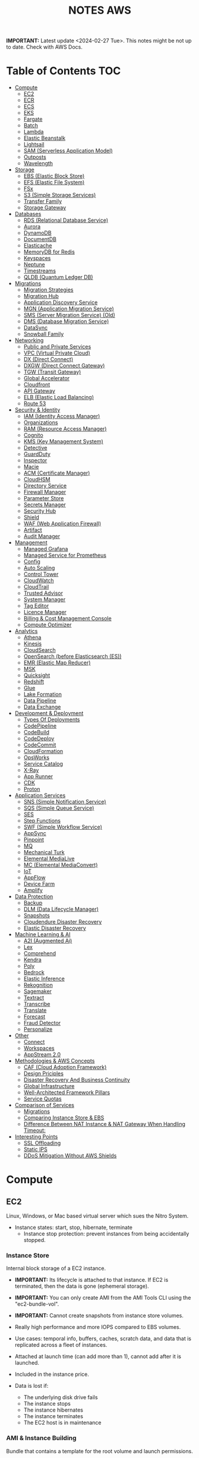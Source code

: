 :PROPERTIES:
:ID:       1432f147-ecf5-4849-bf97-f4af7a27459b
:END:
#+title:NOTES AWS

*IMPORTANT:* Latest update <2024-02-27 Tue>. This notes might be not up to date. Check with AWS Docs.

* Table of Contents :TOC:
- [[#compute][Compute]]
  - [[#ec2][EC2]]
  - [[#ecr][ECR]]
  - [[#ecs][ECS]]
  - [[#eks][EKS]]
  - [[#fargate][Fargate]]
  - [[#batch][Batch]]
  - [[#lambda][Lambda]]
  - [[#elastic-beanstalk][Elastic Beanstalk]]
  - [[#lightsail][Lightsail]]
  - [[#sam-serverless-application-model][SAM (Serverless Application Model)]]
  - [[#outposts][Outposts]]
  - [[#wavelength][Wavelength]]
- [[#storage][Storage]]
  - [[#ebs-elastic-block-store][EBS (Elastic Block Store)]]
  - [[#efs-elastic-file-system][EFS (Elastic File System)]]
  - [[#fsx][FSx]]
  - [[#s3-simple-storage-services][S3 (Simple Storage Services)]]
  - [[#transfer-family][Transfer Family]]
  - [[#storage-gateway][Storage Gateway]]
- [[#databases][Databases]]
  - [[#rds-relational-database-service][RDS (Relational Database Service)]]
  - [[#aurora][Aurora]]
  - [[#dynamodb][DynamoDB]]
  - [[#documentdb][DocumentDB]]
  - [[#elasticache][Elasticache]]
  - [[#memorydb-for-redis][MemoryDB for Redis]]
  - [[#keyspaces][Keyspaces]]
  - [[#neptune][Neptune]]
  - [[#timestreams][Timestreams]]
  - [[#qldb-quantum-ledger-db][QLDB (Quantum Ledger DB)]]
- [[#migrations][Migrations]]
  - [[#migration-strategies][Migration Strategies]]
  - [[#migration-hub][Migration Hub]]
  - [[#application-discovery-service][Application Discovery Service]]
  - [[#mgn-application-migration-service][MGN (Application Migration Service)]]
  - [[#sms-server-migration-service-old][SMS (Server Migration Service) (Old)]]
  - [[#dms-database-migration-service][DMS (Database Migration Service)]]
  - [[#datasync][DataSync]]
  - [[#snowball-family][Snowball Family]]
- [[#networking][Networking]]
  - [[#public-and-private-services][Public and Private Services]]
  - [[#vpc-virtual-private-cloud][VPC (Virtual Private Cloud)]]
  - [[#dx-direct-connect][DX (Direct Connect)]]
  - [[#dxgw-direct-connect-gateway][DXGW (Direct Connect Gateway)]]
  - [[#tgw-transit-gateway][TGW (Transit Gateway)]]
  - [[#global-accelerator][Global Accelerator]]
  - [[#cloudfront][Cloudfront]]
  - [[#api-gateway][API Gateway]]
  - [[#elb-elastic-load-balancing][ELB (Elastic Load Balancing)]]
  - [[#route-53][Route 53]]
- [[#security--identity][Security & Identity]]
  - [[#iam-identity-access-manager][IAM (Identity Access Manager)]]
  - [[#organizations][Organizations]]
  - [[#ram-resource-access-manager][RAM (Resource Access Manager)]]
  - [[#cognito][Cognito]]
  - [[#kms-key-management-system][KMS (Key Management System)]]
  - [[#detective][Detective]]
  - [[#guardduty][GuardDuty]]
  - [[#inspector][Inspector]]
  - [[#macie][Macie]]
  - [[#acm-certificate-manager][ACM (Certificate Manager)]]
  - [[#cloudhsm][CloudHSM]]
  - [[#directory-service][Directory Service]]
  - [[#firewall-manager][Firewall Manager]]
  - [[#parameter-store][Parameter Store]]
  - [[#secrets-manager][Secrets Manager]]
  - [[#security-hub][Security Hub]]
  - [[#shield][Shield]]
  - [[#waf-web-application-firewall][WAF (Web Application Firewall)]]
  - [[#artifact][Artifact]]
  - [[#audit-manager][Audit Manager]]
- [[#management][Management]]
  - [[#managed-grafana][Managed Grafana]]
  - [[#managed-service-for-prometheus][Managed Service for Prometheus]]
  - [[#config][Config]]
  - [[#auto-scaling][Auto Scaling]]
  - [[#control-tower][Control Tower]]
  - [[#cloudwatch][CloudWatch]]
  - [[#cloudtrail][CloudTrail]]
  - [[#trusted-advisor][Trusted Advisor]]
  - [[#system-manager][System Manager]]
  - [[#tag-editor][Tag Editor]]
  - [[#licence-manager][Licence Manager]]
  - [[#billing--cost-management-console][Billing & Cost Management Console]]
  - [[#compute-optimizer][Compute Optimizer]]
- [[#analytics][Analytics]]
  - [[#athena][Athena]]
  - [[#kinesis][Kinesis]]
  - [[#cloudsearch][CloudSearch]]
  - [[#opensearch-before-elasticsearch-es][OpenSearch (before Elasticsearch (ES))]]
  - [[#emr-elastic-map-reducer][EMR (Elastic Map Reducer)]]
  - [[#msk][MSK]]
  - [[#quicksight][Quicksight]]
  - [[#redshift][Redshift]]
  - [[#glue][Glue]]
  - [[#lake-formation][Lake Formation]]
  - [[#data-pipeline][Data Pipeline]]
  - [[#data-exchange][Data Exchange]]
- [[#development--deployment][Development & Deployment]]
  - [[#types-of-deployments][Types Of Deployments]]
  - [[#codepipeline][CodePipeline]]
  - [[#codebuild][CodeBuild]]
  - [[#codedeploy][CodeDeploy]]
  - [[#codecommit][CodeCommit]]
  - [[#cloudformation][CloudFormation]]
  - [[#opsworks][OpsWorks]]
  - [[#service-catalog][Service Catalog]]
  - [[#x-ray][X-Ray]]
  - [[#app-runner][App Runner]]
  - [[#cdk][CDK]]
  - [[#proton][Proton]]
- [[#application-services][Application Services]]
  - [[#sns-simple-notification-service][SNS (Simple Notification Service)]]
  - [[#sqs-simple-queue-service][SQS (Simple Queue Service)]]
  - [[#ses][SES]]
  - [[#step-functions][Step Functions]]
  - [[#swf-simple-workflow-service][SWF (Simple Workflow Service)]]
  - [[#appsync][AppSync]]
  - [[#pinpoint][Pinpoint]]
  - [[#mq][MQ]]
  - [[#mechanical-turk][Mechanical Turk]]
  - [[#elemental-medialive][Elemental MediaLive]]
  - [[#mc-elemental-mediaconvert][MC (Elemental MediaConvert)]]
  - [[#iot][IoT]]
  - [[#appflow][AppFlow]]
  - [[#device-farm][Device Farm]]
  - [[#amplify][Amplify]]
- [[#data-protection][Data Protection]]
  - [[#backup][Backup]]
  - [[#dlm-data-lifecycle-manager][DLM (Data Lifecycle Manager)]]
  - [[#snapshots][Snapshots]]
  - [[#cloudendure-disaster-recovery][Cloudendure Disaster Recovery]]
  - [[#elastic-disaster-recovery][Elastic Disaster Recovery]]
- [[#machine-learning--ai][Machine Learning & AI]]
  - [[#a2i-augmented-ai][A2I (Augmented Ai)]]
  - [[#lex][Lex]]
  - [[#comprehend][Comprehend]]
  - [[#kendra][Kendra]]
  - [[#poly][Poly]]
  - [[#bedrock][Bedrock]]
  - [[#elastic-inference][Elastic Inference]]
  - [[#rekognition][Rekognition]]
  - [[#sagemaker][Sagemaker]]
  - [[#textract][Textract]]
  - [[#transcribe][Transcribe]]
  - [[#translate][Translate]]
  - [[#forecast][Forecast]]
  - [[#fraud-detector][Fraud Detector]]
  - [[#personalize][Personalize]]
- [[#other][Other]]
  - [[#connect][Connect]]
  - [[#workspaces][Workspaces]]
  - [[#appstream-20][AppStream 2.0]]
- [[#methodologies--aws-concepts][Methodologies & AWS Concepts]]
  - [[#caf-cloud-adoption-framework][CAF (Cloud Adoption Framework)]]
  - [[#design-priciples][Design Priciples]]
  - [[#disaster-recovery-and-business-continuity][Disaster Recovery And Business Continuity]]
  - [[#global-infrastructure][Global Infrastructure]]
  - [[#well-architected-framework-pillars][Well-Architected Framework Pillars]]
  - [[#service-quotas][Service Quotas]]
- [[#comparison-of-services][Comparison of Services]]
  - [[#migrations-1][Migrations]]
  - [[#comparing-instance-store--ebs][Comparing Instance Store & EBS]]
  - [[#difference-between-nat-instance--nat-gateway-when-handling-timeout][Difference Between NAT Instance & NAT Gateway When Handling Timeout:]]
- [[#interesting-points][Interesting Points]]
  - [[#ssl-offloading][SSL Offloading]]
  - [[#static-ips][Static IPS]]
  - [[#ddos-mitigation-without-aws-shields][DDoS Mitigation Without AWS Shields]]

* Compute
** EC2
Linux, Windows, or Mac based virtual server which sues the Nitro System.

- Instance states: start, stop, hibernate, terminate
  + Instance stop protection: prevent instances from being accidentally stopped.

*** Instance Store
Internal block storage of a EC2 instance.

- *IMPORTANT:* Its lifecycle is attached to that instance. If EC2 is terminated, then the data is gone (ephemeral storage).
- *IMPORTANT:* You can only create AMI from the AMI Tools CLI using the "ec2-bundle-vol".
- *IMPORTANT:* Cannot create snapshots from instance store volumes.

- Really high performance and more IOPS compared to EBS volumes.
- Use cases: temporal info, buffers, caches, scratch data, and data that is replicated across a fleet of instances.
- Attached at launch time (can add more than 1), cannot add after it is launched.
- Included in the instance price.

- Data is lost if:
  - The underlying disk drive fails
  - The instance stops
  - The instance hibernates
  - The instance terminates
  - The EC2 host is in maintenance

*** AMI & Instance Building
Bundle that contains a template for the root volume and launch permissions.

- *IMPORTANT:* In the AWS Console create image page, only amazon EBS-backed linux AMIs can be created.
  - To create an instance store backed AMI, use EC2 AMI tools and upload the manifest to S3,
    - Then _EC2 register-image_ can register the AMI with the manifest in S3.

- Backed by Amazon EBS: root device for an instance launched from the AMI is an Amazon EBS volume. Can use EBS encryption. max size 64TiB.
  - To launch an encrypted EBS-backed EC2 instance from an unencrypted AMI, first create an encrypted copy of the AMI.

- Backed by Instance Store: root device for an instance launched from the AMI is an instance store volume created from a template stored in S3. Max size 10GiB.

- Can copy AMIs to different regions.
- Recycle Bin: an restore deleted AMIs using recycle bin.
- Can set lock retention rules to protect against modifications and deletions.

**** Image Builder
Fully managed service to automate the creation, management, and deployment of AMIs.

- Can configure pipelines to automate updates as well as system patching for the images.

**** Building and Customization
- Bootstrapping: launch state script executed with Cloud Init (slow but flexible).

- AMI Baking: launch an instance, configure everything, and then create an AMI from that instance. (quick but not flexible).

- Combination: combine both.

*** Networking
- *IMPORTANT:* Security Groups are attached to ENIs not to EC2.
- *IMPORTANT:* Every EC2 instance is linked to a primary ENI (eth0) which cannot be removed with an private IPv4 address that never changes.
  - Additional ENIs can be added from other subnets (multi homed) but they must be in the same AZ (number depends on the instance size).
  - 1 public IPv4 address can be attached to an ENI which is allocated to the instance but not visible to the OS. IP traffic is translated by the IGW when it leaves and arrived to the VPC.

- Elastic IP addresses are used for static public IP addresses and allocated per private IPv4 addresses.
  - If associated to the instance or the primary ENI, the dynamically allocated public IP is lost forever and the elastic IP is used.
  - Limited to 5 addresses per region per account.

- IPv6 addresses are publicly routable and visible by the OS.

- An EIN (Elastic Network Interface) is a logical networking component in a VPC that represents a virtual network card.
- Each ENI has a MAC address used for identification and licensing.

- Each ENI has a flag that checks the source and destination. If it is not the source or destination it is dropped.
  - Disabling this allows ENIs to process packets it has not created or it is not the destination. Used for NAT.
  - It is configured in the primary ENI of each instance.

**** Enhanced Networking
Provides higher bandwidth, higher packet per second (PPS) performance, and consistent lower inter-instance latencies, which are being used in Placement Groups.

- Lower CPU utilization when compared to traditional virtualized network interfaces.

**** EFA (Elastic Fabric Adapter)
Network device that you can attach to accelerate High Performance Computing (HPC) and ML app.

- Enables to achieve the app performance of an on-premises HPC cluster, with the scalability, flexibility, and elasticity provided by the AWS Cloud.

*** Placement Groups
Determines how instances are placed on underlying hardware.

- Cluster: clusters instances into a low-latency group in a single AZ.
  - Launch all instances at the same time to ensure AWS allocates the required capacity.
  - Best practice: use the same type of instance
  - Used for low network latency, high network throughput, and if the majority of the network traffic is between the instances in the group.

- Spread: spreads instances across underlying hardware which can span multiple AZs.
  - Maximum of 7 running instances per AZ per group.
  - Used for small number of critical instances that need to be kept separated from each other.

- Partition: groups of instances spread apart to reduce the likelihood of correlated failures for large distributed and replicated workloads.
  - Maximum of 7 running instances per AZ per partition.
  - Also used when you  need the spread groups features but have more than 7 instances per AZ.

[[./img/ec2_placement_groups_partition.png]]

**** Instance Tenancy
How EC2 instances are distributed across physical hardware and affects pricing.

- Shared (default): multiple AWS accounts may share the same physical hardware.
- Dedicated Instance (dedicated): instance runs on single-tenant hardware.
- Dedicated Host (host): instance runs on a physical server with EC2 instance capacity fully dedicated to your use, an isolated server with configurations that you can control.

[[./img/ec2_instance_tenancy.png]]

**** Changing Instances
- *IMPORTANT:* Before an instance is moved or removed, the instance must be in the stopped state.
  - It can be done using the AWS CLI or an AWS SDK.

Change the placement group for an instance in any of the following ways:
- Move an existing instance to a placement group
- Move an instance from one placement group to another
- Remove an instance from a placement group

*** Auto Scaling Groups
- *IMPORTANT:* For unhealthy instances, first it terminates it and then it launches a new instance to replace the failed instance (can be changed).
- *IMPORTANT:* For rebalancing AZs, first it launches new instances before terminating the old ones. No compromise on performance or availability.
- *IMPORTANT:* Launch templates cannot be modified you need to create a new one. ASG drops the oldest LT instances by default.
- *IMPORTANT:* Use Spot Fleet to increase the chances that the spot request can be fulfilled.
- *IMPORTANT:* To debug failing instances in a ASG, suspend the "Terminate" process for the ASG, and the connect via System Manager Session Manager.

- Keeps the number of instances the same for every subnet.
- Cool-down period: minimum time the ASG waits to perform a new action when an action is performed
- Instance protection: prevent specific instances from being terminated during automatic scale in.

**** Lifecycle Hooks
Custom actions on instances during ASG actions (instance launch or instance terminate).

- Used with EventBridge or SNS notifications.
- Instances are paused withing the flow (wait)
  - Until timeout (continue or abandon)
  - Or resume the ASG process CompleteLifecycleAction

[[./img/ec2_asg_lifecylce_hooks.png]]

*** HPC with EC2 instances
- *IMPORTANT:* Usually EC2 instances with burtable performance don't improve network performance in a HPC cluster.

- Disable CPU hyperthreading
- Run the HPC cluster within a single AZ
- Use EC2 instance types that supports EFA.
*** Pricing
- On-Demand: multiple customer instances on shared hardware with per-second billing.
  - It is the default, no interruption, no capacity reservation, predictable pricing, no upfront cost nor discount.
  - Used for short term and unknown workloads and apps which can't be interrupted.

- Spot: unused capacity for a discounted price up to 5x less.
  - Instance termination if your max prices is lower than the spot price.
  - Used for non time critical, or anything which can be rerun, bursty capacity needs, cost sensitive workloads, stateless.

- Reserved: long term reserved instances with periods of 1 or 3 years.
  - *IMPORTANT:* To use multiple RI, all the parameters must be the same (type, size, AZ, etc.).
  - Can be no upfront (some saving), all upfront (no per second free), partial upfront (reduced fee)
  - Used for services with known usage, consistent access to compute and required for a long term usage that cannot tolerate any interruption.

- Scheduled Reservation: long term reserved instances with a scheduled period with frequency, duration, and time.
  - Used for batch processing, data analysis
  - Does not support all instances types and regions.

- Capacity Reservation: used for capacity reservation without discounts.
  - Regional reservation, zonal (in a specific AZ), or on demand

- Dedicated Host: pay for the host itself, no instance charges
  - Used for licensed on sockets/cores mainly.

- Dedicated Instances: run workloads on independent instances.
  - Used for legal reasons that you don't share resources with other people

- Savings Plan
  - Hourly commitment for 1 or 3 year term.
  - General compute savings plans for EC2, Fargate & lambda (cost effective access to migration to serverless).
  - EC2 savings plan.
  - Commit to an hourly commitment and pay that price up to that use, after that pay on-demand.

*** Extra
- To backup a copy of the data, create a snapshot of an EBS volume, which is stored in S3.
  - An EBS volume can be created from a snapshot, and attached to another instance.

- Can configure EC2 instances as bastion hosts (aka jump boxes) in order to access VPC instances for management, using SSH or RDP protocols.

- Naming conventions a1.large or t3.medium
  - First position: instance family, g are for graphics specialized
  - Second position: generation
  - Remaining letters before period. attributes such as n for nvme
  - After the period: instance size
** ECR
A regional managed Docker registry service.

- Stores container images in S3.

** ECS
Container management service to run, stop and manage Docker containers on a cluster.

- *IMPORTANT:* Tasks can have an IAM role associated with them. The permissions granted in the IAM role are assumed by the containers running in the task.
- *IMPORTANT:* When using an IAM role with tasks running on EC2 instances, the containers can use the credentials that are supplied to the EC2 instance profile.

- Used for consistent deployment and build experiences, manage, and scale batch and ETL workloads, and build sophisticated app architectures on a microservices model.
- Can mount Amazon Elastic File System (EFS) file systems.

*** Components
- Container definition: where it describes the type of image and where is located, ports, etc.
- Task definition: group of container definitions.
  - Tasks roles: iam role that the task can assume to interact with aws resources (best practice)
- Service Definition: defines the service, how does the task scale, number of copies, restarts, ELB, etc.
- Cluster: logical grouping of resources run within a region.
  - Can contain tasks from Fargate and EC2.
  - Before a cluster can be deleted, you must delete the services and deregister the container instances inside that cluster.

[[./img/ecs_structure.png]]

*** Launch Types
**** EC2
Run containers in EC2 instances where you manage them, and scales via ASGs.

- *IMPORTANT:* ECR private repositories are only supported by the EC2 Launch Type.
- *IMPORTANT:* When using Spot instances, ECS supports _Automated Draining_ to reduce the service interruptions due to spot termination.
  - Spot instances will be in a "draining" state upon the receipt of a 2 minute interruption notice, and ECS tasks will be trigger to shutdown and replacement tasks will be scheduled elsewhere on the cluster.

- Runs withing a region and VPC and can be distributed among AZs.
- Spot pricing can be used
- Container Agent: sends information about the resource's current running tasks and resource utilization to ECS.

[[./img/ecs_mode_ec2.png]]

**** Fargate
ECS can be run on Fargate mode but the following considerations must be met:

- Task definitions require that the _network mode is awsvpc_.
- Task definitions require to specify CPU and memory at the task level.
- Task definitions only support the awslogs log driver for the log configuration. Send logs to CW logs.
- Task storage is ephemeral.

*** Task Networking Type
- awsvpc (linux/windows): allocated its own ENI and a primary private IPv4 address. Same networking properties as EC2 instances.
  - Don't support CLBs. Must use NLB for TCP instead.
  - _Mandatory if Fargate is used_.
- bridge (linux default): uses Docker's built-in virtual network on Linux. The built-in virtual network on Linux uses the bridge Docker network driver.
- host (linux): uses the host's network which bypasses Docker's built-in virtual network by mapping container ports directly to the ENI of the EC2 instance.
  - Dynamic port mappings can't be used.
  - A container in a task definition must specify a specific hostPort number.
  - A port number on a host can't be used by multiple tasks. Can't run multiple tasks of the same task definition on a single EC2 instance.
- none (linux): has no external network connectivity.
- default (windows default): uses Docker's built-in virtual network on Windows, which runs inside each EC2 instance that hosts the task. The built-in virtual network on Windows uses the nat Docker network driver.

*** Deployment Strategies
- Rolling Update: service scheduler replacing the currently running version of the container with the latest version.

- Blue/Green Deployment with AWS CodeDeploy: allows to verify a new deployment of a service before sending production traffic to it.
  - Must be configured to use either an ALB or NLB.

*** ECS Anywhere
Run containers on your on-premises infrastructure.

*** Pricing
- With Fargate, pay for the amount of vCPU and memory from the time images are pulled until task terminates.
- For the EC2 launch type. pay for AWS resources (e.g. EC2 instances or EBS volumes).

*** Extra
- Support the ALB, NLB, and CLB.

- Put multiple containers in the same task definition if:
  - Containers share a common lifecycle.
  - Containers are required to be run on the same underlying host.
  - You want your containers to share resources.
  - Your containers share data volumes.
- Otherwise, define your containers in separate task definitions so that you can scale, provision, and de-provision them separately.

** EKS
Managed open source container orchestration system used to automate the deployment, scaling, and management of containerized applications with Kubernetes

- Can be run in AWS, Outposts, EKS Anywhere, EKS Distro
- Supports auto scaling with cluster autoscaler (AWS auto scaling groups) or Karpenter.
- No logs sent to CW logs by default, enabled per type basis.
- Services run in pods should be stateless as they are temporary.
- Storage Providers: EBS, EFS, FSx Lustre, FSx for NetApp ONTAP

*** Compontents
- Cluster: architecture of EKS composed of a control plane and nodes.
- Control Plane: manages the cluster, scheduling, applications, scaling, and deploying of tasks.
  - Deployed in multiple AZs fronted by a NLB.
- Nodes: VM or physical server which function as a worker (run pods)
  - There can be self-managed node groups, managed node groups (automatic), or Fargate.
- Pods: smallest units of computing in Kubernetes (temporary) which can contain 1 or more containers.
  - Vertical and horizontal scaling.

- Ingress: exposes a way into a service (external resource interact with services) (ingress->routing->service->pods)
- Ingress controller: controls the hardware to allow the ingress (AWS LB controller uses ALB/NLB)

- Connector: register and connect any Kubernetes cluster to AWS (for external Kubernetes clusters).

[[./img/kubernetes_cluster.png]]

[[./img/kubernetes_cluster_details.png]]

*** Networking
- Private subnets: 3 private subnets distributed across different AZs.
  - Internet traffic via a NAT instance or NAT gateway.
  - Cluster endpoint  only accessible via VPC. Traffic from worker nodes to the endpoint will go within your VPC.

- Public subnets: 3 public subnets distributed across different AZs.
  - Nodes are assigned public IPv4 addresses and can send and receive internet traffic via an IGW.
  - Cluster endpoint accessible from outside your VPC.Traffic from worker nodes to the endpoint will go through the internet.

- Public and private subnets: each AZ has one private and public subnet.
  - Nodes are deployed to private subnets.
  - Load balancers are assigned to public subnets to load balance traffic to pods running on nodes.
  - Public IPv4 addresses automatically assigned to nodes in public subnets.
  - IPv6 addresses can be assigned to nodes in both public and private subnets.
  - A NAT gateway (IPv4) or an egress-only Internet gateway (IPv6) can be used to allow pods to communicate outbound to the internet.
  - The cluster endpoint can be accessed from outside your VPC. Traffic from worker nodes to the endpoint will remain within your VPC.

- Use AWS PrivateLink to privately access the management APIs of Amazon EKS from within the VPC.

[[./img/eks_architecture.png]]

*** EKS Anywhere
Deploy your containers on-premises. Works like Amazon ECS Anywhere

- Use on-premises equipment while maintaining official support from AWS.

*** EKS Distro
Open-source option for EKS Anywhere without AWS support.

*** Fargate
EKS can be run on Fargate mode but the following considerations must be met:

- Define a Fargate profile before scheduling pods on Fargate in the cluster.
- If a pod matches more than one Fargate profile, EKS picks one at random.
- Fargate profiles are immutable and contain the following components:
  - Pod execution role
  - Subnets
  - Selectors
  - Namespace
  - Labels
- Fargate runs only one pod per node.
- Pod storage is ephemeral, and data is encrypted with Fargate managed keys.

** Fargate
Serverless compute engine for containers for ECS and EKS.

- *IMPORTANT:* To mount an Amazon EFS file system on a Fargate task or container, you must first create a task definition.
  - Then, make that task definition available to the containers in the task across all AZ in the Region.
  - Then, the Fargate tasks use EFS to automatically mount the file system to the tasks that you specify in the task definition.

- In ECS, awsvpc network mode must be used.
- Used for large workloads, for overhead conscious, small and burst workloads, or batch and periodic workloads
- Task storage is ephemeral.
- ECS Exec is used to execute commands on running containers.
- 10 GB of Docker layer storage with an additional 4 GB for volume mounts.

** Batch
Managed compute service used for large scale data analytics and processing.

- Run EC2 instances in a region across AZs.
- Retry strategy to automatically retry failed jobs.
- Timeout duration so that if a job runs longer than that, Batch terminates the job.
  - If a job is terminated for exceeding the timeout duration, it is not retried.
- Used by batch processing, jobs that can run without end user interaction or can be scheduled to run as resources permit in replacement of Lambda:
  - Jobs that run longer than 15 min
  - Jobs that need large disk space
  - Jobs that need any runtime

[[./img/aws_batch.png]]

*** Jobs
A unit of work (such as a shell script, a Linux executable, or a Docker container image)

- Jobs can reference other jobs and can be dependent on the successful completion of other jobs.
- Types:
  - Single
  - Array: runs as a collection of related, yet separate, basic jobs that may be distributed across multiple hosts and may run concurrently.

- Multi-node parallel: run single large-scale, tightly coupled, high-performance computing applications and distributed GPU model training jobs that span multiple Amazon EC2 instances.
  - Spot Instances no supported

**** Job Queues
Place where a Batch job resides until it is scheduled onto a computing environment.

- Can associate one or more compute environments with a job queue.
- Can assign priority values for the compute environments and even across job queues themselves.

- The Batch Scheduler evaluates when, where, and how to run jobs that have been submitted to a job queue.

*** Compute Environment
- Managed: Batch manages the capacity and instance types of the compute resources within the environment based on workload needs.
  - Can be run on Fargate. Not recommended form workloads with more than 16vCPU, GPU, custom AMI.
  - Can choose to use On-Demand Instances or Spot Instances.
  - Instances are launched into the VPC and subnets that you specify (can be public or private).
    - Require VPC gateways.

- Unmanaged: use your own compute environment such as ECS
  - You managed everything and tightly control the pricing.

** Lambda
Serverless function-as-a-service used for short running & focused stateless tasks.

- *IMPORTANT:* It does not support Docker but it supports container images.
- *IMPORTANT:* Can mount an EFS file system to a local directory.
- *IMPORTANT:* Run up to 15mins.
- *IMPORTANT:* Use Lambda Function URLs to simplify the admin overhead. You can use webhook with those endpoints.

- Supports Node.js, Java, C#, Go, Python, Ruby, PowerShell, and custom runtimes (such as Rust with lambda layers).
- Has resource policies to control who can invoke the function.
- Billed for the duration of the function execution.

[[./img/lambda.png]]

*** Components
- Function: script or program that runs in Lambda. Passes invocation events which are processed and returns a response.

- Execution environment: secure, isolated micro virtual machine where a Lambda function is executed.

- Runtimes: allows functions in different languages to run in the same base execution environment.

- Layers: ZIP archive to distribute libraries, custom runtimes, and other function dependencies.
  - Allows the managed of in-development function code independently from the unchanging code and resources that it uses.
  - Keep development package small.

- Event source: an AWS service or a custom service that triggers a Lambda function and executes its logic.

- Downstream resources: AWS service that Lambda function calls once it is triggered.

- Log streams: annotate function code with custom logging statements to analyze the execution flow and performance.

*** Functions
- Application code can be uploaded as a ZIP file or a container image hosted on ECR.
- To create function, you first package code and dependencies in a deployment package. Then, upload the deployment package to create your Lambda function.
- After the function is in production, Lambda automatically monitors functions on your behalf, reporting metrics through CloudWatch.
- Basic function settings: description, memory usage (1vCPU per 1769MB), storage (512MB – 10GB), execution timeout (15 minutes max), and execution IAM role.
- Environment variables are always encrypted at rest with KMS and can be encrypted in transit as well.

- Versions: snapshot of function's state at a given time (immutable once published with a unique ARN).
  - $Latest points to the latest version.

- Aliases: pointer to a Lambda function version.
  - Alias routing: allows to set a percentage of traffic to different lambda versions.
    - Useful to test new features and beta testing.
    - *IMPORTANT:* They need to have the same execution role, dead-letter queue and cannot be $LATEST.

**** INVOKING LAMBDA FUNCTIONS
- Synchronous invocation: Lambda waits until the function is done processing, then returns the result.
  - Examples: API Gateway ALB, Cognito, Kinesis Data Firehose, CloudFront (Lambda@Edge).

  [[./img/lambda_invokation_synchronous.png]]

- Asynchronous invocation: Lambda stores the event in an internal queue and handles the invocation.
  - Returns a 202 status code immediately after being invoked, and the processing continues in the background.
  - Used for long-latency processes that run in the background, such as batch operations, video encoding, and order processing.
  - _Can only accept a payload of up to 256 KB_.
  - *Function code needs to be idempotent*.
  - If the function fails, it will retry between 0 and 2 times (configurable).
    - Events can be sent to a dead letter queue after repeated failures in processing.
  - Examples: S3, CW Logs, EventBridge, CodeCommit, CloudFormation, Config, API Gateway (by specifying Event in the X-Amz-Invocation-Type request header of a non-proxy integration).

  [[./img/lambda_invokation_asynchronous.png]]

*** Concurrency & Lifecycle
Lambda code runs inside a Execution Context which is created

- *IMPORTANT:* The burst concurrency is between 500-3k requests per second (depending on region).

- Cold start: when a full creation and configuration of performed including function code downloads.
- Warm start: for future lambda invocations when a previous execution context already exists.
  - Provisioned concurrency: keep a number of execution contexts alive.
    - Used to enable to scale without fluctuations in latency.

- Concurrency: number of instances that serve requests at a given time.
- Reserved concurrency is used to ensure that it can always reach that level of concurrency. No other function can use that concurrency.

[[./img/lambda_start_up.png]]

[[./img/lambda_lifecycles.png]]

*** Networking
- Public (default):
  - Can access the public internet and AWS public services.
  - Best performance as no customer specific VPC networking is required.
  - Not access to VPC based services unless public IPs are provided and security controls allow external access.

  [[./img/lambda_networking_public.png]]

- Private:
  - Run in a AWS Lambda Service VPC, and creates a ENI in the selected VPC for every unique combinations of SG and subnets.
  - Obey all VPC networking rules.
  - Needs EC2 network permissions, created when the lambda function is created or updated.
  - Not exposed to the public internet

  [[./img/lambda_networking_private.png]]

*** Event Source Mapping
Lambda resource that reads from a queue or stream and synchronously invokes a Lambda function.

- Event-filtering pattern can be used to process events that only match a specific filter.
- Invokes a function if one of the following conditions is met:
  - The batch size is reached
  - The maximum batching window is reached
  - The total payload is 6 MB
- It is provided for the following services: Kinesis, DynamoDB, SQS, MQ, Managed Streaming and Self-managed for Apache Kafka.
- SQS Queues and SNS topics can be used for any discarded failed event batches.

[[./img/lambda_invokation_event_source_mapping.png]]

*** Lambda@Edge
Run Lambda functions to customize content that CloudFront delivers, executing the functions in AWS locations closer to the viewer.

- *IMPORTANT:* Can serve only up to 10k requests per second.

- Supports only Node.js and Python.
- Runs on AWS public space, not VPC.
- Lambda layers are not supported.
- Can change CloudFront request and responses when: after requests or responses are received or before requests or responses sent.
- Used for A/B testing, gradual migration between S3 origins, different objects based on device, content by country.
- Different limits: customer side as 128MB and 5s, origin side as normal lambda MB and 30s.

[[./img/cloudfront_lambda_edge.png]]

*** Integrations with API Gateway
- Lambda Proxy integration: request sent directly form the client to the lambda function without modifications.

- Lambda non-proxy integration: request can be modified before sending it to the lambda function

*** Extra
- Build containers with lambda functions, need to add the Lambda Runtime API.
- To do local testing you can use the Lambda Runtime Interface Emulator (RIE).

- SnapStart speeds up Java applications by reusing a single initialized snapshot to quickly resume multiple execution environments.
  - Used to decrease the cold start time required without provisioning additional resources.

** Elastic Beanstalk
Platform as a service where you only provide the code and the infrastructure is handled by AWS.

- Supports Go, Java, .NET, Node.js, PHP, Python, Ruby, Tomcat, Passenger, Puma, Docker, or custom via Packer.
- Useful for small development teams
- Databases should be outside of Elastic Beanstalk, DBs in an env that is deleted is lost.

[[./img/elastic_beanstalk.png]]

*** Components
- Application: logical collection of components, including environments, versions, and environment configurations.
- Application Version: specific, unique, labeled iteration of deployable code for a web application. Points to an Amazon S3 object that contains the deployable code.
- Environment: version that is deployed on to AWS resources. Each environment runs only a single application version at a time.
  - Can be web server tier (for end user communication) and work tier (to process the web server tier).
  - Each environment has a specific CNAME.
- Environment Configuration: collection of parameters and settings that define how an environment and its associated resources behave.

- Environment Types:
  - Load-balancing, Autoscaling Environment: automatically starts additional instances to accommodate increasing load on your application.
  - Single-Instance Environment: contains one Amazon EC2 instance with an Elastic IP address.

- Application version lifecycle policy can be used to delete application versions that are old or to delete application versions when the total number of versions for an application exceeds a specified number.

*** Deployment Policies
- All at once: deploys the new version to all instances simultaneously.
  - Brief outage, and bad at handling failures.
  - Useful for dev environments.

  [[./img/elastic_beanstalk_deployment_all_at_once.png]]

- Rolling: deploys the new version in batches. Each batch is taken out of service, updated, tested and then put back into service.
  - Safer but it loses capacity.
  - No increasing costs.

  [[./img/elastic_beanstalk_deployment_rolling.png]]

- Rolling with additional batch: deploys the new version in batches, but first launch a new batch of instances.
  - No losses in capacity but additional costs
  - Better for real environments with real load

  [[./img/elastic_beanstalk_deployment_rolling_with_additional_batch.png]]

- Immutable: deploys the new version to a new set of instances.
  - Once they pass the health checks, all instances are moved to the other ASG and the temp AGS is deleted

  [[./img/elastic_beanstalk_deployment_immutable.png]]

- Traffic Splitting: deploys the new version to a new set of instances and temporarily splits incoming client traffic.
  - Can perform A/B testing with the new app version.
  - Can go back if errors.
  - No capacity drops, almost risk free, additional testing capability, but additional cost.

  [[./img/elastic_beanstalk_deployment_traffic_splitting.png]]

*** Integration with RDS
- Create an RD instance withing the EB env (not recommended).
  - If the EB env all data is lost
  - Different env have diff rds with diff data
  - Used for small scale testing and dev

- Create RDS instance outside the EB env
  - You need to provide the env variables to point to the RDS instance
    RDS_HOSTNAME, RDS_PORT, RDS_DB_NAME, RDS_USERNAME, RDS_PASSWORD

- How to decouple RDS withing EB from a EB env:
  1. Create RDS Snapshot
  2. Enable delete protection
  3. Create new EB env with the same app version
  4. Ensure new env can connect to the DB
  5. Swap environments
  6. Terminate the old environment
  7. Manually delete the DELETE_FAILED stack in CF, and choose to retain stuck resources

*** HTTPS
- Apply the SSL cert to the load balancer.
- Make sure you configure the security group.

[[./img/elastic_beanstalk_https.png]]

*** Docker
- Single Container: run one container per docker host (not efficient)
  - It uses EC2 with docker, not ECS

- Multiple container:
  - Creates a ECS Cluster, where EC2 instance are provisioned in the cluster and an ELB for HA.
  - You need to provide a Dockerrun.aws.json (version 2) in the source bundle (root level)
  - Any images need to be stored in a container registery such as ECR

** Lightsail
Cloud-based virtual private server (VPS) solution.

- Includes everything to launch your project quickly for a low, predictable monthly price. That is VMs, containers, databases, content delivery network (CDN), load balancers, Domain Name System (DNS) management, and so on.

** SAM (Serverless Application Model)
Open-source framework for building serverless applications.

- Uses S3, CloudFront, APIGateway, Cognito, etc.
- AWS SAM template specification is an extension of CloudFormation where you specify your serverless infrastructure.
- SAM CLI is used to build, test, and deploy.

[[./img/sam.png]]

** Outposts
Managed service that brings AWS infrastructure, services, APIs, and tools to the customer's premises.

- *IMPORTANT:* VPCs can be extended to Outposts and subnets can be created inside it. Instances in outposts can communicate with the AWS region.

*** Extra
- Outpost site: physical location where Outpost is installed.
- Outpost equipment:AWS-managed racks, servers, switches, and cabling to use AWS Outposts.
- Service link allows communication between Outpost and associated region.
- Local gateway allows communication between an Outpost rack and on-premises network.
 - With AWS RAM, you can share the local gateway route table with other accounts or OUs.
- Local network interface allows communication between an Outpost server and an on-premises network.

** Wavelength
Service that allows developers to create applications with ultra-low latencies for mobile devices and end users.

- *IMPORTANT:* Used for VPC, Subnet, and Network Border Group that need to leverage the 5G edge computing infrastructure.

*** WZ (Wavelength Zones)
Logical extension of a region where the Wavelength infrastructure is deployed composed of compute, storage services, and carrier gateways.

- Use for apps that require ultra-low latency, enhanced bandwidth, or improved service quality across 5G mobile networks.
- Extend VPCs to run ultra-low latency apps with the same services, APIs, tools, and functionalities.
- EC2 with a discovery service such as AWS Cloud Map to discover the closest WZ endpoint .
- Apps running on 4G/LTE can also connect.
- Wavelength application: app run a WZ.

*** Carrier Gateway
Provides connectivity between WZ and telecommunication carrier.

- *IMPORTANT:* Supports only IPv4 IPs for the GW.

- Enables inbound traffic from a carrier network in a specific location, as well as outbound traffic to the carrier network and the internet.
- Only available for VPCs with WZ subnets.
- To assign a network interface, use a carrier IP address from the network border group.

*** Pricing
- Prices for AWS resources in WZs will differ from those in the parent region.
- In WZs, EC2 instances are only available on demand.
- WZ can be used with your Instance Savings Plan.

* Storage
** EBS (Elastic Block Store)
Block level storage volumes for use with EC2 instances.

- *IMPORTANT:* Decreasing the size of an EBS volume is not supported.
- *IMPORTANT:* Data Lifecycle Manager can be used to take automatic EBS snapshots of volumes and EBS-backed AMIs.
  - EBS direct APIs can be used to create snapshots, write and read from them and *read and copy the data from the snapshot to S3*.

- Used as the primary storage for file systems, databases, or for any applications that require fine granular updates and access to raw, unformatted, block-level storage.
- Termination protection is turned off by default and must be manually enabled.
- Not resilient against AZ failure.
- Snapshots are used (incremental backups stored redundantly in S3) to backup volumes.
- Optimized Instances: provides the best performance by minimizing contention between EBS I/O and other traffic from your instance.
  - EBS–optimized instances deliver dedicated bandwidth between 500 Mbps and 60,000 Mbps to EBS.

*** Types
- Can change from gp2 to gp3 at any time.

- gp2:
  - 3 IOPS/GiB, with the ability to burst to 3,000 IOPS for extended periods of time.
  - Size from 1GB to 16TB and 250MB/s of throughput
  - Good for boot volumes, low latency interactive apps, dev & test

  [[./img/amazon_ebs_gp2.png]]

- gp3:
  - Similar to gp2 but no credit system.
  - Virtual desktops, medium size single instance dbs, low-latency interactive apps, dev & test, boot volumes
  - Consistent baseline rate of 3,000 IOPS and 125 MiB/s
  - Can provision additional IOPS (up to 16,000) and throughput (up to 1,000 MiB/s) for an additional cost.

  [[./img/amazon_ebs_gp3.png]]

- io1, io2, io2 Block Express:
  - I/O-intensive workloads, particularly database workloads, which are sensitive to storage performance and consistency.
  - Higher durability and supports provisioning 500 IOPS/GB.
  - EBS io2 has 100x better volume durability and a 10x higher IOPS to storage ratio than io1, for the same price as io1.

  [[./img/amazon_ebs_io.png]]

- Throughput Optimized st1:
  - Low-cost magnetic storage that focuses on throughput rather than IOPS.
  - *Maximum of 500 IOPS per volume*.
  - Used in big data, data warehouses, log processing, and for frequently accessed throughput-intensive workloads.

- Cold HDD sc1:
  - Low-cost magnetic storage that focuses on storage of cold data.
  - Throughput of up to 250 MiB/s.
  - Used for infrequently accessed data and provides the lowest cost.

[[./img/amazon_ebs_hdd.png]]

*** Encryption
Encrypt EBS volumes with a KMS key.

- *IMPORTANT:* No direct way to encrypt an existing unencrypted volume, or to remove encryption from an encrypted volume.
  - But can migrate data between encrypted and unencrypted volumes.

- EBS encryption is only available on certain instance types.
- EBS Encryption by Default can be enabled, ensuring that all new EBS volumes created are encrypted.

- The following types of data are encrypted:
  - Data at rest inside the volume
  - All data moving between the volume and the instance
  - All snapshots created from the volume
  - All volumes created from those snapshots

*** Improving Performance
- Use EBS-Optimized Instances
- Understand How Performance is Calculated
- Understand Your Workload
- Be Aware of the Performance Penalty When Initializing Volumes from Snapshots
- Factors That Can Degrade HDD Performance
- Increase Read-Ahead for High-Throughput, Read-Heavy Workloads on st1 and sc1
- Use a Modern Linux Kernel
- Use RAID 0 (Redundant Array of Independent Disks) to Maximize Utilization of Instance Resources
- Track Performance Using Amazon CloudWatch

*** Multi-Attach
Attach a single EBS volume to multiple EC2 instances (up to 16 instances).

- Only supported to be attached by a subset of EC2 instance types.
- Only supported on io1 and io2 volumes and specific regions.
- Usually EFS is better as:
  - EFS is designed to be scalable (autoresizing) and HA.
  - EFS has storage lifecycle management.

** EFS (Elastic File System)
Fully-managed file storage service that makes it easy to set up and scale file storage in the cloud automatically.

- *IMPORTANT:* Linux only. Implementation of NFSv4.
- *IMPORTANT:* To mount it to EC2 you don't need to change any NACL or SG.
- *IMPORTANT:* To mount it to ECS or EKS, they must be in the same VPC and EFS must allow inbound connections on port 2049 from the cluster.

- Store data and metadata across multiple AZs within a region.
- Can be mounted on EC2, ECS, EKS, and Lambda.
- Read-after-write consistency for data access.
- Private service, via mount targets inside a VPC, but _can be accessed from on-premises_ (VPN and DX).
  - Mount targets provides an IP address for the NFSv4 endpoint.
  - For HA, you need to add a mount target for every AZ you use.
- Access Points: simplify how applications are provided access to shared data sets in an EFS file system.

[[./img/amazon_efs.png]]

*** Modes
- Performance modes:
  - General purpose (default): ideal for latency-sensitive use cases.
  - Max I/O mode: can scale to higher levels of aggregate throughput and operations per second with slightly higher latencies for file operations.

- Throughput modes:
  - Bursting (default): throughput scales as your file system grows.
  - Provisioned: you specify the throughput independently of the amount of data stored.

*** Storage Classes
- Standard
- IA (Infrequent Access): cost-optimized storage class for files that are accessed less frequently.
- IA One Zone: same as IA but only stores information in 1 AZ.

- Supports Intelligent-Tiering, same as S3.
- Lifecycle policies can be used to move files not accessed in the last 30 days from Standard to IA.

** FSx
Fully managed third-party file system solution. It uses SSD storage to provide fast performance with low latency.

- *IMPORTANT:* Not possible to update the deployment type of FSx once created. Need to re-create the file system.

*** FSx Lustre
A high-performance file system optimized for fast processing of workloads. _Parallel file system POSIX compliant_.

- Can be integrated with S3 to presents file as S3 objects.
- 100's GB/s throughput & sub millisecond latency
- Accessible over VPN and direct connect

- Deployment types:
  - Scratch: highly optimized for short term no replication & fast. *(no HA or replication)*.
  - Persistent: longer term, HA (one AZ) self-healing for hardware failure. Has replication and auto-healing but only in one AZ.

[[./img/amazon_fsx_lustre.png]]

*** FSX Windows
A fully managed native Microsoft Windows file system with full support for the _SMB protocol, Windows NTFS, and Microsoft Active Directory (AD) integration_.

- Supports DFS (distributed file system) scale-out file share structure.
- On-demand and scheduled backups
- Windows permission model
- Single or Multi-AZ within a VPC.
  - Accessible using VPC Peering, VPN, Direct Connect.

[[./img/amazon_fsx_windows.png]]

*** FSX Netapp ONTAP
Shared file storage solution that provides high-performance SSD storage from _Linux, Windows, and macOS_.

- Supports multi-protocol access to data using NFS, SMB, and iSCSI.

*** FSX OpenZFS
File storage service that delivers up to 1 million IOPS with latencies of hundreds of microseconds.

- Move data from on-premises ZFS without modifying application code.
- With NFS protocol, OpenZFS file system is accessible from Linux, Windows, and macOS.
- File system backups are stored on S3, with cross-region backup copies.

** S3 (Simple Storage Services)
Stores data as objects within buckets.

- Storage virtually unlimited with an individual object max size of 5TB.
- Transfer Acceleration: fast, easy, and secure transfers of files over long distances between your client and an S3 bucket.
  - It takes advantage of CloudFront globally distributed edge locations.
- With the ACL, you can automatically assume ownership of objects that are uploaded to your buckets.
- Batch Operations: perform large-scale batch operations on S3 objects, event-driven tasks like image processing (not real-time).

*** Components
- Object: file and optionally any metadata that describes that file.
  - *IMPORTANT:* For objects bigger than 5Gb, multipart upload API must be used (recommended for objects bigger than 100MB).
- Key: unique identifier for an object within a bucket.

- Bucket: region specific group of objects.
  - Bucket name must be a unique DNS-compliant name.
  - By default, limit of *100 buckets per account*.

*** Data Consistency Model
- Read-after-write consistency for PUTS of new objects.

- Strong consistency for read-after-write HEAD or GET requests.
- Strong consistency for overwrite PUTS and DELETES in all regions.
- Strong read-after-write consistency for any storage request

- Eventual consistency for listing all buckets after deleting a bucket (deleted bucket might still show up).
- Eventual consistency on propagation of enabling versioning on a bucket for the first time.

*** Storage Classes
**** Standard
For general-purpose storage of frequently accessed data.
- Replication across at least 3 AZs.

[[./img/amazon_s3_standard.png]]

- Express One Zone: high-performance, single AZ storage class designed for frequently accessed data and latency-sensitive applications.
  - Data access speeds by 10x and reduce request costs by 50% compared to Standard.
  - Scales to process millions of requests per minute.

**** Infrequent Access
- Standard IA: for long-lived, but less frequently accessed data.
  - Minimum duration charge of 30 days.
  - Minimum capacity charge of 128KB per object.

  [[./img/amazon_s3_standard_ia.png]]

- One Zone-IA: stores the object data in only one AZ.
  - Minimum duration charge of 30 days.
  - Minimum capacity charge of 128KB per object.

  [[./img/amazon_s3_one_zone_ai.png]]

**** Intelligent Tiering
Used for long-lived data with *changing or unknown patters*.

- *IMPORTANT:* Use Archive Access Tier to archive data that is rarely access within 3-5 hours.

- Monitor and automation cost per 1k objects.
- Monitors access patterns and moves objects that have not been accessed for 30 consecutive days to the infrequent access tier.
  - If an object in the infrequent access tier is accessed later, it is automatically moved back to the frequent access tier.
- Supports the archive access tier.  If the objects haven't been accessed for 90 consecutive days, it will be moved to the archive access tier.
  - After 180 consecutive days of no access, it is automatically moved to the deep archive access tier.

  [[./img/amazon_s3_intelligent_tiering.png]]

**** Glacier
For long-term archives.

- *IMPORTANT:* At the time of creation, Glacier cannot be selected. Data must be moved to it with for example Lifecycles.

- Objects not available for real-time access. First need to restore them.
- Minimum of 3 AZs.
- Retrieval Options:
  - Expedited: quickly access your data when occasional urgent requests. Data available within 1–5 minutes.
    - Types: On-Demand requests available most of the time and provisioned requests guaranteed to be available when needed.
  - Standard (default): access any of your archived objects within several hours, typically within 3–5 hours.
  - Bulk: lowest-cost retrieval option for retrieval of large amounts data inexpensively in a day, typically within 5–12 hours.

***** GLACIER INSTANT RETRIEVAL
Long-lived data that are rarely accessed and must be retrieved in milliseconds.

- For data accessed only once every quarter.
- Resilient in the event of the destruction of one entire AZ.

[[./img/amazon_s3_glacier_instant.png]]

***** GLACIER FLEXIBLE RETRIEVAL
For storing archive data that is accessed once or twice per year.

- Access times ranging from minutes to hours and free bulk retrievals.

[[./img/amazon_s3_glacier_flexible.png]]

***** GLACIER DEEP ARCHIVE
Provides secure and durable object storage for long-term retention of data that is accessed rarely in a year.

- Lowest cost storage in the cloud.
- Can be restored within 12 hours or less.
- Bulk retrieval option, retrieve data within 48 hours.

[[./img/amazon_s3_glacier_deep_archive.png]]

**** On Outposts
Uses S3 APIs to deliver object storage to an on-premises AWS Outposts environment.

- Data encrypted with SSE-C and SSE-S3 and redundantly stored across Outposts servers.
- With DataSync, you can automate data transfer between Outposts and regions.
- Access points can be used to access any object in an Outposts bucket.
- Supports S3 lifecycle rules.

*** Options
- IgnorePublicAcls: ignore all public ACLs on a bucket and any objects that it contains.
  - Enables to safely block public access granted by ACLs while still allowing PUT Object calls that include a public ACL.

- BlockPublicAcls: PUT bucket ACL and PUT objects requests are blocked if granting public access.
  - Enables to protect against public access while allowing to audit, refine, or otherwise alter the existing policies and ACLs for buckets and objects.

- BlockPublicPolicy: rejects requests to PUT a bucket policy if granting public access.
  - Reject calls to PUT access point policy for all of the bucket's same-account access points if the specified policy allows public access.

- RestrictPublicBuckets: restricts access to principles in the bucket owners' AWS account.
  - Blocks all cross-account access to the access point or bucket (except by AWS service principals), while still allowing users within the account to manage the access point or bucket.

*** Object Lock
Prevents objects from being deleted or overwritten for a fixed amount of time or indefinitely.

- *IMPORTANT:* Can only be configured when creating a new bucket.

- Bucket must be versioned.
- Cannot be disabled once enabled
- Write-Once-Read-Many (WORM) No delete or overwrite (used with Glacier vaults with a vault lock policy).
- Affect versions of objects but buckets can have defaults object lock settings.

 Types (can be both types) (can be overlapped)
- Options (can be both):
  - Retention period: object remains locked until the retention period expires.
    - Modes
      - Compliance: can't be adjusted, deleted, overwritten even the root users
      - Governance: special permissions can be grated allowing lock settings to be adjusted s3:BypassGovernanceRetention and header x-amz-bypass-governance-retention:true

  - Legal Hold: object remains locked until you explicitly remove it.
    - s3:PutObjectlegalHold is required to add or remove it.
    - Prevent accidental deletion of critical object versions

[[./img/amazon_s3_object_lock.png]]

*** Object Delete
- Deleting Objects from a Version-Enabled Bucket:
  - Specify a non-versioned delete request: specify only the object’s key, and not the version ID.
  - Specify a versioned delete request: specify both the key and also a version ID.

- Deleting Objects from an MFA-Enabled Bucket:
  - If you provide an invalid MFA token, the request always fails.
  - If you are not deleting a versioned object, and you don't provide an MFA token, the delete succeeds.

*** Select
Capability designed to pull out only the data needed from an object with SQL-like statements.

- *IMPORTANT:* Glacier Select can only be used on uncompressed CSV format data and can only perform simple query operations.

- Works only on CSV, JSON, Apache Parquet formatted objects, JSON Arrays, and BZIP2 compression for CSV and JSON objects and SSE objects.
- Only billed for the data retrieved.

[[./img/amazon_s3_select_and_glacier_select.png]]

*** Lifecycle Management
Set of rules that define actions that is applied to a group of objects.

- Transition actions: when objects transition to another storage class.
  - For S3-IA and S3-One-Zone, the objects must be stored at least 30 days in the current storage class before you can transition them to another class.
- Expiration actions: when objects expire. S3 deletes expired objects on your behalf.
- They can only go down the stack of classes, cannot be moved up the stack.

[[./img/amazon_s3_lifecycle_configuration.png]]

*** Security
- Resource Based Policies
  - Bucket Policies: centralized access control to buckets and objects based on a variety of conditions, including S3 operations, requesters, resources, and aspects of the request (i.e. IP address).
    - *IMPORTANT:* use "aws:sourceVpce" condition to restrict access to a specific S3 endpoint ID.
    - Can either add or deny permissions across all (or a subset) of objects within a bucket.
    - IAM users need additional permissions from root account to perform bucket operations.

  - Access Control Lists (depreciated): list of grants identifying grantee and permission granted.
    - ACLs use an S3–specific XML schema.
    - Can grant permissions only to other AWS accounts, not to users in your account.
      - You cannot grant conditional permissions, nor explicitly deny permissions.
      - Object ACLs are limited to 100 granted permissions per ACL.
      - The only recommended use case for the bucket ACL is to grant write permissions to the S3 Log Delivery group.

[[./img/s3_policies_demo.png]]

**** PRESIGNED URLS
Allow unauthenticated users to be able to see S3 object with the credentials from an authenticated users.

- *IMPORTANT:* When using the URL, the permissions matches the identity which generated it at the time of using.
- *IMPORTANT:* Don't generate base on a role as the URL will stop working when temporary credentials expire.
  - Always long term identities.

- Time limited and contain all authentication needed for GET and PUT operations.

[[./img/amazon_s3_presigned_urls.png]]

**** CROSS-ACCOUNT ACCESS
Can enable access to a bucket from other accounts by:
- Resource-based policies and IAM policies for programmatic-only access to S3 bucket objects .
- ACL) and IAM policies: cross-account IAM roles for programmatic and console access to S3 bucket objects.
- Cross-account access points using the S3 console or the AWS CLI.
  - Supports failover controls for S3 Multi-Region access points.

*** Encryption
- *IMPORANT:* When using SSE in S3, symmetric keys must be used.

- Buckets are not encrypted, objects are, and they can use different type of encryption
- SSE is mandatory where S3 handles the encryption keys and manages the encryption
- SSE save the computation time compared to CSE

- Components
  + Encryption and decryption process
  + Management of the encryption keys

[[./img/amazon_s3_SSE.png]]

**** SSE-S3 (S3 Managed Keys) (default)
- S3 generates a key for every object different from any
- S3 manages all they keys and you have no control on how s3 manages the keys
- Encrypts data with SHA256

- Problems
  - For highly regulated environment where you need to control the keys
  - When you need to rotate the keys
  - You need role separation (as any s3 full administration will always be able to view the data)

[[./img/amazon_s3_SSE-S3.png]]

**** SSE-KMS (KMS Keys Stored in AWS Key Management Service)
- KMS manages the encryption and decryption keys with your own KMS Key
- Key is fully configurable
- KMS keys can only encrypt object up to 4KB in size, they are use to generate data encryption keys which don't have that limitation
- You have logging and auditing and full management of the encryption keys
- Best benefit is the role separation as you need access to the KMS key it was originally used
- Useful as it can automatically rotate the keys

[[./img/amazon_s3_SSE-KMS.png]]

***** Bucket Keys
- Each object put inside S3 uses a unique DEK
- KMS has a cost and has a limit on calls per second which imposes limitations
- To solve it, a bucket key is created to encrypt all objects in a time frame with the same encryption key

[[./img/amazon_s3_SSE-KMS_bucket_keys.png]]

- If used, CloudTrail KMS events now show the bucket and not the individual objects
- Works with replication, encryption is maintained
- If replicating a plate text to a bucket with bucket keys, the object is encrypted at the destination side (ETAG changes)

**** SSE-C (Customer Provided Keys)
- *IMPORTANT:* To use SSE-C at rest and in-transit encryption you must set the following headers:
  + For Amazon S3 REST API calls: x-amz-server-side-encryption-customer-algorithm, x-amz-server-side-encryption-customer-key, x-amz-server-side-encryption-customer-key-MD5.
  + For presigned URLs: x-amz-server-side-encryption-customer-algorithm request header.

- Customer is responsible for the keys but s3 manages the encryption
- Good for high regulation as you manage your own keys
- If you need to manage also the encryption and decryption process then use CSE

[[./img/amazon_s3_SSE-C.png]]

*** Replication
Enables automatic, asynchronous copying of objects across buckets in different regions and accounts.

- *IMPORTANT:* If using a different account, in the destination bucket the role used is not trusted by default.
  - Need to add a bucket policy to allow the role to replicate objects into that bucket.
- *IMPORTANT:* Versioning must be enabled. By default it is not retroactive (does not update updated files from the destination to the source).

- One-way replication by default, but there is an optional bi-directional replication.
- Batch replication can be used to replicate existing objects.
- Not available for Client Side Encryption.
- Cannot replicate to Glacier, need to use lifecycle policies.
- It doesn't replicate the deletion in the destination bucket. This protects data from malicious deletions.

[[./img/amazon_s3_replication.png]]

**** SRR (SAME REGION REPLICATION)
- Used for log aggregation, production and testing environment sync, or resilience with strict sovereignty (only one aws region).

**** CRR (CROSS REGION REPLICATION)
- Used for global resilience and latency reduction.

- *IMPORTANT:* If want to access a bucket in one region from another and the storage is high but transfer is low:
  + Set up a interface endpoint using PrivateLink and connect the other region with the first with VPC peering.

Requirements of CRR:
- Both source and destination buckets must have versioning enabled.
- The source and destination buckets must be in different AWS Regions.
- S3 must have permissions to replicate objects from the source bucket to the destination bucket on your behalf.
- If the owner of the source bucket doesn’t own the object in the bucket, the object owner must grant the bucket owner READ and READ_ACP permissions with the object ACL.

*** Versioning
Keep multiple versions of an object in one bucket. Protects from unintended overwrites and deletions.

- When versioning is enabled, old objects get a *null Version ID* and new will have an alphanumeric Version ID.
- When an object is deleted, all versions remain in the bucket and S3 inserts a delete marker.
*** Find IP From Object Level Requests
**** Server Access Logs
Provides detailed records for the requests that are made to a bucket.

- Includes the IP addresses that issued the requests.
- S3 stores server access logs as objects in an S3 bucket.
- Athena can then be used to query Amazon S3 access logs using SQL queries.

**** CloudTrail Data Events
Capture the last 90 days of bucket-level events (i.e. PutBucketPolicy and DeleteBucketPolicy) and you can enable object-level logging.

- Find the IP addresses used with each upload to your bucket.
- It might take a few hours for CloudTrail to start creating logs.

*** Access Points
Simplify managing access to S3 buckets and objects by splitting a bucket in mini buckets.

- *IMPORTANT:* Can only be created by the AWS account that owns the bucket.

- Rather than 1 bucket with 1 bucket policy, it can be created many access points, each with different policies with different access controls.
- Each access point has its own endpoint address
- "aws s3control create-access-point ..."

[[./img/amazon_s3_access_points.png]]

*** Storage Lens
Cloud-storage analytics feature to visualize insights and trends, flag outliers, and receive recommendations.

- Used to gain organization-wide visibility into object-storage usage and activity.
- Generate summary insights, such as finding out how much storage you have across your entire organization or which are the fastest-growing buckets and prefixes.
- Identify cost-optimization opportunities, implement data-protection and security best practices, and improve the performance of application workloads.

*** Pricing
Charges only for storing objects in the bucket and for transferring objects in and out of the bucket.

- You can configure a bucket to be a "Requester Pays bucket". The requester pays the cost of the request and the data download from the bucket. Owner pays for the storage cost.
  - If Requester Pays is enabled, anonymous access is not allowed.

- You pay for all bandwidth in and out of S3 except:
  - Data transfers in from the internet
  - Data transfers out to EC2 if they are in the same region
  - Data transfers out to CloudFront

** Transfer Family
Secure transfer service for moving files into and out of AWS storage services, such as *Amazon S3 and Amazon EFS with SFTP FTP, FTPS, and AS2*.

- Fully managed service and scales in real time.
- Managed File Transfer Workflows (MFTW): fully managed, serverless service to set up, run, automate, and monitor files uploaded to TF.
- Identities providers: service managed (SSH keys), Microsoft AD, custom via RESTful (lambda/APIGW)

[[./img/amazon_transfer_family.png]]

*** Endpoint Types
  - Publicly accessible: only SFTP. Can be changed to a VPC hosted endpoint, server must be stopped before making the change.
  - VPC hosted: only SFTP and FTPS are supported. Can be optionally set as internet facing.

  [[./img/amazon_transfer_family_endpoint_types.png]]

*** Extra
- Cost: provisioned server per hour and data transferred
- Custom DNS hostname with Amazon Route 53
- Up to 3 AZs backed by an ASG

** Storage Gateway
Hybrid storage between on-premises environments and the AWS Cloud.

*** File Gateway
File interface into S3 that bridges with on-premises file storage though mount points (shares) available via *NFS or SMB*.

- *IMPORTANT:* Data is not accessible in the AWS cloud on a file system, it is accessible on S3.

- File Gateway supports up to 10 bucket shares and the local cache supports up to 64TB.
- Supports object lock, enabling write-once-read-many (WORM) file-based systems to store and access objects in Amazon S3.
- File gateway supports Standard, Standard IA, One Zone IA.
- Any modifications from the clients are stored as new versions of the object, keeping the versions.

- Capabilities:
  - Store and retrieve files directly using the NFS or SMB
  - Access your data directly in S3 from any AWS Cloud application or service.
  - Manage S3 data using lifecycle policies, cross-region replication, and versioning.
  - Extend the storage size of on-premises locations.

*** Volume Gateway
Cloud-backed storage *volumes* that you can mount as *iSCSI, NFS, or SMB* devices from your on-premises application servers.

- *IMPORTANT:* EBS, S3, and S3 Glacier can be used as cloud storage solutions.
- *IMPORTANT:* Does not provide access to the data from AWS directly. Need additiona steps.

- The VM of the SGV provides volumes over iSCSI to the on premise servers.
- Used for migrations, extensions to on-premise, storage tiering, DR and replacement of backup systems.
- Cached volumes: retain a copy of frequently accessed data subsets locally.
  - Range from 1 GiB to 32 TiB.
  - Each gateway configured for cached volumes can support up to 32 volumes.

**** Stored Volumes
Low-latency access to the entire dataset.

- *IMPORTANT:* Consumes capacity on-premise, all stored local. Does not extend on-premises capacity.

- Storage volumes range from 1 GiB to 16 TiB.
- Used for full disk backups of servers (for short RPO and RTO) and for DR
- Has a upload buffer disk where data is copied asynchronously to AWS over the Storage Gateway Endpoint (public endpoint).
  - The copy is performed as EBS snapshots of the upload buffer.

[[./img/storage_gateway_volume_stored.png]]

**** Volume Cached
Detach and attach volumes, from and to a Volume Gateway.

- Used to migrate volumes between gateways to refresh underlying server hardware.
- On-premise storage is increase as you can have a lot of TBs in S3 and only cache a subset.
- It has a local cache to load data to S3. *S3 is the primary storage where the data is stored, not locally*.
  - It uses a AWS managed area of S3 (cannot access to the bucket)

[[./img/storage_gateway_volume_cached.png]]

*** Tape Gateway
Archive backup data in Amazon Glacier.

- *IMPORTANT:* Connects via iSCSI.

- Has a virtual tape library (VTL) interface to store data on virtual tape cartridges.
- Integrates with S3 Glacier Deep Archive.
- Capability to move virtual tapes archived in S3 Glacier to S3 Glacier Deep Archive storage class,
- Supports Write-Once-Read-Many and Tape Retention Lock on virtual tapes.

[[./img/storage_gateway_tape.png]]

* Databases
** RDS (Relational Database Service)
- Database Server as a Service of MySQL, MariaDB, PostgreSQL, Oracle, Microsoft SQL Server

- *IMPORTANT:* You can monitor the available storage space with FreeStorageSpace metric in CloudWatch.
- *IMPORTANT:* Oracle RAC is not supported, must be run on EC2 instances.

- Manages backups, software patching, automatic failure detection, and recovery.
- Lives in a VPC but no SSH access or to the OS.
- Used for complex schemas and features, not for simple look up tables.

[[./img/rds_architecture.png]]


*** Instance Lifecycle
Creating, modifying, maintaining and upgrading instances, performing backups and restores, rebooting, and deleting the instance.

- Can stop a DB instance for up to 7 days. Automatically started after 7 days.
- Can enable deletion protection, disabled by default.

- Can't stop an Amazon RDS for SQL Server DB instance in a Multi-AZ configuration.
- Can't stop a DB instance that has a Read Replica, or that is a Read Replica.
- Can't modify a stopped DB instance.

*** Storage Auto Scaling
Automatically scales storage capacity in response to growing database workloads, with zero downtime.

- Continuously monitors and scales capacity up automatically when actual utilization approaches provisioned storage capacity.

*** Security
- *IMPROTANT:* VPC attributes DNS hostnames and DNS resolutions must be enabled to allow public access to a DB instance withing a VPC.

- Security Groups:
  - DB Security Groups: controls access to a DB instance that is not in a VPC. By default, network access is turned off to a DB instance.
  - VPC Security Groups: controls access to a DB instance inside a VPC.
  - EC2 Security Groups: controls access to an EC2 instance and can be used with a DB instance.

**** Encryption
- Can't have an encrypted RR of an unencrypted DB instance or an unencrypted RR of an encrypted DB instance.
- Can't restore an unencrypted backup or snapshot to an encrypted DB instance.
- Can use SSL from your application to encrypt a connection to a DB instance.

- Encryption in transit with SSL/TLS, and can be made mandatory
- EBS volume encryption with KMS which generates a DEK (Data Encryption Key)
  - If used all storage, logs, snapshots & replicas are encrypted and the encryption cannot be removed.
  - *IMPORTANT:* To remove encryption, export the db and create a new unencrypted db instance.

- TDE (Transparent data encryption) (encryption handled within db engine) can be enabled in Microsoft SWL and Oracle
- CloudHSM supported by Oracle (most secure) (no key exposure to AWS)

[[./img/rds_encryption.png]]

**** Authorization
- MySQL and PostgreSQL both support IAM database authentication.

[[./img/rds_iam_authentication.png]]
*** Multi-AZ
Automatically provisions and maintains a secondary standby DB instance in a different AZ

- Synchronously replication across AZs
- Used for data redundancy, failover support, eliminate I/O freezes, and minimize latency spikes during system backups.

- Automatic failover if:
  - AZ outage
  - Primary DB instance fails
  - DB instance's server type is changed
  - OS of the DB instance is undergoing software patching
  - Manual failover of the DB instance was initiated using Reboot with failover

**** Instance Deployment
- Has a primary instance and replicates to a standby instance in another AZ (synchronous sync)
- Only one standby replica which can't be used for read or writes, only for failovers
- Backups are taken from it to improve performance
- Failover within 60 to 120s

[[./img/rds_multiaz_instance_deployment.png]]

**** Cluster
- Main DB instance for writing and 2 instances for reading, all in different AZ.
- Writer can be used to write and read, and readers only to read.
- Data is committed when 1+ reader finishes writing.
- Replication is via transaction logs.
- Failover around 35s

- Types of endpoints:
  - Cluster Endpoint: points at the writer. Used for reads, writes, and admin
  - Reader Endpoint: directs any reads at an available reader instance
  - Instance Endpoints: points at a specific instance, generally used for testing and fault finding

[[./img/rds_multiaz_cluster.png]]

*** Read Replicas
- *IMPORTANT:* Same region or other regions. cross replicate RR (AWS handles networking).
- *IMPORTANT:* Can be promoted to stand-alone instances for DR but they require a reboot and a couple of minutes of downtime.

- Asynchronous replication for higher read throughput and DR.
- Up to 5 direct RR per DB instance. Each RR can have other RRs (might have lag problems).

- Near zero RPO as they can be promoted quickly. Failure only (as corrupted data can be duplicated)

*** Backups & Restores
Stored in AWS managed S3 buckets.

**** Automatic Backups
- *IMPORTANT:* Cannot use CRR as they are AWS managed S3 buckets.

- DB instance must be in the ACTIVE state for automated backups to occur.
- Retained between 0 and 35 days, if 0 no automatic backups
- Point-in-time recovery: creates a new DB instance from a specific point in time.
- Can be retained (system snapshots and transaction logs) when DB is deleted but they expire based on retention period.
- Taken 1 per day but transaction logs are saved to S3 every 5 min (5 min RPO).

**** Snapshots
- *IMPORTANT:* manual DB snapshots can be shared with up to 20 AWS accounts. Automated RDS snapshots cannot be shared directly with other AWS accounts.

- Incremental: first snapshot is a full backup, then only incremental backups.
- Don't expire
- Can be exported to S3 as Apache Parquet format

*** RDS Proxy
Fully managed DB proxy for rds/aurora, which auto scales and is HA by default.

- Maintains a pool of connections to the database
- Only accessible from a VPC, from a proxy endpoint
- Use for serverless, high number of connections to the DB, or low power devices.
- Connection pooling to reduce db load
- Multiplexing for less connections

[[./img/rds_proxy.png]]

*** RDS Custom
Fills the gap between RDS and EC2 running a DB Engine

- Use RDS but access OS/Engine of the EC2 instance
- Currently works with MS SQL and Oracle
- Can connect with SSH, RDP, Session Manager
- You will see EC2 instance, EBS volumes and backups in the AWS accounts.
- RDS Custom Database Automation needs to be paused to customize, and then resume.

*** Extra
- Cost:
  - Instance & type
  - Multi AZ or not
  - Storage type & amount
  - Data Transferred
  - Backups & Snapshots
  - Licensing
** Aurora
Fully managed relational database engine compatible with MySQL and PostgreSQL with much higher throughput.

- *IMPORTANT:* Referred as Provisioned DB Cluster when not using Aurora serverless
- *IMPORTANT:* Cannot use Auto Scaling for the master database, only manually resize the instance size of the master node.
- *IMPORTANT:* Auto Scaling is possible for Aurora Replicas NOT for Aurora Writes or Master.

*** Components
- DB Cluster: 1 or more DB instances and a cluster volume
- Cluster Volume: virtual DB storage volume copied in multiple AZs.

- Cluster Types:
  - Primary DB instance: supports read and write operations, and performs all of the data modifications to the cluster volume. One for each cluster.
    - If no Replicas are used, failover is performed by creating a new primary DB instance.
  - Aurora Replica: connects to cluster volume and supports only read operations. _Up to 15 Aurora Replicas_.
    - *IMPORTANT:* Automatically failover to an Aurora Replica in case the primary DB instance becomes unavailable by promoting it to a primary DB instance.
    - Used to offload read workloads from the primary DB instance.

- *IMPORTANT:* When primary instance is rebooted, all replicas are also restarted. Therefore, no failover occurs.

- Instance Types: memory optimized and burstable performance

*** Endpoints
- Cluster endpoint: points to the current primary DB instance. Only endpoint that can do write operations.
- Reader endpoint: points to an available replica (load balance across them). If no replicas, defaults to the primary instance. Only for reading operations.
- Custom endpoints: points to a set of DB instances that you choose (load balance across a group).
- Instance endpoint: points to a specific DB instance within a cluster. Used for diagnose capacity or performance issues that affect one specific instance.

- *IMPORTANT:* If there is too many connections to the db it is best to use a RDS Proxy connection before the reader endpoint

*** Storage & Reliability
Data is stored in the cluster volume, which is designed for reliability which consists of copies of the data across multiple AZs in a single region.

- *IMPORTANT:* Aurora Auto Scaling to automatically add and remove Aurora Replicas in response to changes in performance metrics.
- *IMPORTANT:* Dynamic resizing automatically decreases the allocated storage space when data is deleted.
- *IMPORTANT:* Backtrack feature: rewinds or restores the DB cluster to the time you specify. Backtrack window limit of 72 hours.

- Includes a high-performance storage subsystem which grows automatically up to 128 terabytes. _The minimum storage is 10GB_.
- Maintains _6 copies of your data across 3 AZs_ with synchronous replication.
- Automatically detects failures in the disk volumes that make up the cluster volume and immediately repairs the segment.
- Performs crash recovery asynchronously on parallel threads, so that the DB is open and available immediately after a crash.

*** Global Database
Spans multiple AWS Regions, enabling low latency global reads and disaster recovery from region-wide outages.

- *IMPORTANT:* Manual failover, detach the secondary DB so it promotes it to a standalone DB cluster.
  - Reconfigure app to send write operations to the new endpoint for the secondary DB.
  - Add another AWS region to the new DB cluster.
- *IMPORTANT:* To ensure read-after-write consistency and minimal latency between regions:
  + Use write forwading in the second region to be able to accept write operations.
- *IMPORTANT:* To test DR producedures, use managed planned failover.
  + DON'T USE IT for DR only for testing. This is because it needs the primary DB to be avaialble to initiate the failover.

- Consists of one primary region where your data is mastered, and one read-only, secondary region.
- Has managed planned failover capability to change which region hosts the primary cluster.
- Recover in less than 1 minute with a RPO of 5 seconds and a RTO of less than 1 minute.

*** Serverless
On-demand, autoscaling configuration for Aurora to automatically starts up, shuts down, and scales up or down capacity based on app needs.

- Mix and max ACUs (Aurora Capacity Units, combination of processing and memory capacity) is specified and billed for that in per second basis.
- Connection managed by a shared proxy fleet.
- Can be paused after a given amount of time with no activity. Automatically resumes after receiving requests.
- Used for infrequently used apps, new apps, variable or unpredictable workloads, dev and test databases, multi-tenant applications.

[[./img/aurora_severless.png]]

**** Limitations
- *IMPORTANT:* Can't have a public IP. Access only from within a VPC. Requires 2 AWS PrivateLink endpoints.

- Supports specific MySQL and PostgreSQL versions only.
- Port number must be 3306 for Aurora MySQL and 5432 for Aurora PostgreSQL.
- No support for:
  - Loading data from an Amazon S3 bucket
  - Saving data to an Amazon S3 bucket
  - Invoking an AWS Lambda function with an Aurora MySQL native function
  - Aurora Replicas
  - Backtrack
  - Multi-master clusters
  - Database cloning
  - IAM database authentication
  - Restoring a snapshot from a MySQL DB instance
  - Amazon RDS Performance Insights

**** Extra
- Serverless Cluster is managed by shared pool by AWS
- Doesn't support fast failover, but it supports automatic multi-AZ failover.
- Cluster volume is always encrypted (encryption key can be chosen but cannot turn it off).
- Can share snapshots with other accounts or publicly, or copy them across regions.

*** Multi-Master
Create multiple read-write instances across multiple AZs.

- No cluster or reader endpoint, app connects to the instances by itself.
- When an instance writes the data, changes are proposed to the 6 replicas, commits if quorum is reached (majority).
- In the event of a failure, it maintains read and write availability with zero application downtime. No need for failovers.

[[./img/aurora_multi_master.png]]

*** Pricing
- No free tier
- Offers better value for anything above RDS single AZ micro.
- Billed compute hourly charge per second 10 minute min.
- Billed storage GB month consumed (high water mark), IO cost per request
- Serverless is billed by ACUs in a per second basis.
- 100% db size in backups are included

*** Extra
- Backups work the same way as RDS
- Fast clones: only stores the differences between the source data and the clone. Make new DB faster.

- Deletion protection enabled by default for a production DB cluster using Console. Disabled by default if CLI or API are used.
- For Aurora MySQL, DB instance cannot be deleted in a DB cluster if both of the following conditions are true:
  - The DB cluster is a Read Replica of another Aurora DB cluster.
  - The DB instance is the only instance in the DB cluster.

- Monitoring:
  - RDS Enhanced Monitoring: look at metrics in real time for the operating system.
  - RDS Performance Insights: monitors your DB instance load to analyze and troubleshoot DB performance.

** DynamoDB
NoSQL wide column key-value serverless database service that provides fast and predictable performance with seamless scalability.

- *IMPORTANT:* When a request is throttled, it fails with an HTTP 400 code (Bad Request) and a ProvisionedThroughputExceededException.
- *IMPORTANT:* Adaptive capacity is enabled by default.

- Can also store structure data but does not support SQL queries.
- Public service with event-driven integration.
- Encryption at rest using KMS.
- Stores data redundantly across AZs across SSD drives.
- AWS gives IP address ranges for endpoints for routing and firewall policies.

[[./img/dynamodb_tables.png]]

*** Components
- Table: schemaless collection of items.
- Items: collection of attributes

- Attributes: fundamental data element with supports of nested attributes up to 32 levels deep.
  - Scalar: exactly one value (i.e. number, string, binary, Boolean, and null).
  - Document: complex structure with nested attributes (i.e. JSON document).
  - Set: multiple scalar values which can be string set, number set, and binary set.

- Primary key: unique identifier of each item in the table. Must be scalar.
  - Simple: if only one partition key is used.
  - Composite: if a partition key and a sort key are used.

- Secondary Indexes: allows for querying using an alternate key, in addition to the primary key.
  - Global secondary index: index with a partition key and sort key.
    - Can be created at any time. Up to 20 per table.
    - Have their own RCU and WCU allocations.
    - Recommended as default. Eventually consistent

  - Local secondary index: index with the same partition key as the table, but a different sort key.
    - Must be created with the table, no afterwards. Up to 5 per table.
    - Shares RCU and WCU with the table.
    - Only used when strong consistency is required.

*** Throughput Management
- On-Demand: unknown, unpredictable, low admin
  - Price per million R or W units but can be 5x compared to provisioned
  - Pay per request.

- Provisioned: RCU and WCU set on a per table basis
  - Pay for throughput 24/7.
  - Every operation consumes at least 1 RCU/WCU
  - Every table and global secondary index has a RCU and WCU burst pool (300s)
  - Subject to throttling.

  - DynamoDB Auto Scaling: define upper and lower limits for RCUs and WCUs, and target utilization percentage within that range (scaling policy).
    - When using the console, enabled by default
    - If enabled for a table that has one or more global secondary indexes, recommended to also apply auto scaling uniformly to those indexes.

  - Reserved capacity: pay a lower one-time upfront fee and commit to a minimum usage level over a period of time.

*** Consumption, Consistency & Methods
- WCU (Write Capacity Unit) 1 KB per second
- RCU (Read Capacity Units)  4KB per second
- Maximum size per item of 400KB

- ScannedCount: number of items that matched the key condition expression, before a filter expression (if present) was applied.
- Count: number of items that remain, after a filter expression (if present) was applied.

[[./img/dynamodb_consistency.png]]

**** EXPERSSIONS
- Expression attribute name: placeholder used as an alternative actual name. Must begin with a #
- Expression attribute values: substitutes for the actual values. Values that you might not know until runtime. Must begin with a :.

- Use projection expressions to get only a few attributes of an item.

**** READS
- Strongly consistent read request consumes one read capacity unit (reads the leader node)
- Eventually consistent read request consumes 0.5 of a RCU.

- Methods:
  - GetItem: reads a single item from a table.
  - BatchGetItem: reads up to 100 items, from one or more tables.
  - Query: reads multiple items that have the same partition key value.
  - Scan: reads all of the items in a table

**** WRITES
- UpdateItem: can be used to implement an atomic counter, there there are conditional operations:
  - PutItem: writes a single item to a table.
  - UpdateItem: modifies a single item in the table.
  - DeleteItem: removes a single item from a table.
  - BatchWriteItem: writes up to 25 items to one or more tables.

  - Conditional writes can be idempotent: performs a write request only if certain condition expression evaluates to true.

**** QUERY
Finds items based on PK values or a composite PK (a partition key and a sort key).

- A single Query operation can retrieve a maximum of 1 MB of data.
- Limit parameter: maximum number of items returned in a query.

**** SCAN
Reads every item in a table or a secondary index and returns all of the data attributes for every item in the table or index.

- Always returns a result set. If no matching items are found, the result set will be empty.
- Eventually consistent reads, by default with sequential data processing.
- A single Scan request can retrieve a maximum of 1 MB of data.

*** TTL (Time-To-Live)
Define when items expire so that they can be automatically deleted.

[[./img/dynamodb_ttl.png]]

*** Backups
**** On-Demand Backups
- Full copy of the table but
- Retained until removed
- Don't consume any provisioned throughput
- No guarantee for casual consistency
- Can be same or cross region, with or without indexes, adjust encryption settings
- Cannot overwrite an existing table during a restore operation.
- Restore backups to a new table.

- Included
  - Database data
  - Global secondary indexes
  - Local secondary indexes
  - Streams
  - Provisioned read and write capacity

- While a backup is in progress, you can’t do the following:
  - Pause or cancel the backup operation.
  - Delete the source table of the backup.
  - Disable backups on a table if a backup for that table is in progress.

**** PITR (Point-In-Time Recovery)
- Continuous record of changes allows replay to any point in the window (35 day recovery window) (1 sec granularity)
- Not enabled by default

*** Transactions
Make coordinated, all-or-nothing changes to multiple items both within and across tables.

- Provide atomicity, consistency, isolation, and durability (ACID).
- Can group multiple Put, Update, Delete, and ConditionCheck actions. Submit the actions as a single TransactWriteItems operation that either succeeds or fails as a unit.
- Can group and submit multiple Get actions as a single TransactGetItems operation.
- Up to 25 unique items and 4 MB of data per transactional request.

*** Streams & Triggers
- Streams: time ordered list of item changes in a table.
  - 24 hour rolling window, and enabled manually per table basis
  - Contains records and name of the table, the event timestamp, and other metadata.
  - Records organized into groups or shards.
  - Records:
    - New items: image of the entire item.
    - Updates: captures the "before" and "after" image.
    - Deletes: captures the image before it was deleted.

- Trigger: changes generate an event and action is taken using the changed data (Streams + Lambda)
  - Used for reporting & analytics and aggregation, messaging or notifications
  - Also used in data replication within and across regions, materialized views of data in DynamoDB tables, data analysis using Kinesis materialized views.

*** DAX (DynamoDB Accelerator)
Fully managed, highly available, in-memory cache with microsecond response time for accessing eventually consistent data.

- Minimal functional changes to be added and scaled on-demand.
- Useful for read-intensive workloads, but not write-intensive ones or the need of strongly consistent reads.
- Supports server-side encryption as well as encryption in transit.
- For HA, provision DAX cluster with at least 3 nodes in different AZs in a VPC (*not public*).
- Write-Through is supported (data is written to DB then to DAX)

[[./img/dynamodb_dax.png]]

**** Components
- Primary node: read and write nodes
  - Nodes are HA, if primary fails then election is performed.
- Replica nodes: replication of data as Read Replicas.

- Has an endpoint and it is load balances across the nodes

- Scaling options:
  - Horizontal scaling: add read replicas to the cluster up to 10 read replicas. Can be modified when running.
  - Vertical scaling: select different node types to store more data in memory.
    - Can't be modified when running. Create a new cluster with the desired node type.

*** Global Tables
Multi-master cross-region tables with asynchronous replication.

- Replica table: single table that functions as a part of a global table (max 1 per region).
  - Regions are specified and DynamoDB handles the creation and propagation of changes.
- Read and write can occur to any region and generally sub-second replication between regions
- Last writer wins is used for conflict resolution for eventual consistency.
- Strongly consistent reads only in the same region as writes.
- Used for global HA and global data performance or global disaster recovery or business continuity

**** Extra
Requirements for adding a new replica table
- The table must have the same partition key as all of the other replicas.
- The table must have the same write capacity management settings specified.
- The table must have the same name as all of the other replicas.
- The table must have DynamoDB Streams enabled, with the stream containing both the new and the old images of the item.
- None of the replica tables in the global table can contain any data.

If global secondary indexes are specified, then the following conditions must also be met:
- The global secondary indexes must have the same name.
- The global secondary indexes must have the same partition key and sort key (if present).

*** Pricing
- Charges based on the usage of the table and the amount of data that is read.
- Charges per GB of disk space that your table consumes. The first 25 GB consumed per month is free.
- Charges for Provisioned Throughput: WCU and RCU, Reserved Capacity and Data Transfer Out.
- Additional charges for DAX, Global Tables, On-demand Backups (per GB), Continuous backups and point-in-time recovery (per GB), Table Restorations (per GB), and Streams (read request units).

*** Extra
- There is an initial limit of 256 tables per region.
** DocumentDB
Fully managed document database service designed to be fast, scalable, and highly available

- Stores JSON-like documents.
- Compatible with MongoDB
- Flexible schema and indexing.
- Useful for: content management, catalogs, user profiles.

** Elasticache
Distributed in-memory cache for Redis and Memcached engines.

- *IMPORTANT:* For Redis you can enable auth-token parameter which needs to be sent with all subsequent commands for the cluster.
- *IMPORTANT:* Usually used for dynamic websites.
- *IMPORTANT:* Memcached does not support HA or automatic cluster failover. User Redis instead.

- Memcached is used for simple solutions with string only data types.
- Redis for more complex solutions with hash, maps, etc data types.

[[./img/elasticache_redis_vs_memcached.png]]

[[./img/elasticache_caching.png]]

[[./img/elasticache_session_data.png]]

** MemoryDB for Redis
In-memory database service for microservices-based applications for ultra fast performance.

- Aims to replace cached and database in one component
** Keyspaces
Wide column database compatible with Apache Cassandra.

- Used for high-scale apps with top-tier performance.
** Neptune
Fully managed graph database service used for building applications that work with highly connected datasets.

- Runs in a VPC, private by default
- Can be multi AZ & scales via read replicas
- Self-healing storage. Continuous backups to s3 and has point in time recovery.
- Asynchronous replication from primary instance to read replicas.
- Use cases: graph styled data, social media (anything involving fluid relationships), fraud prevention, recommendation engines, network and it operations, biology and other life sciences

** Timestreams
Time series database for IoT.

- *IMPORTANT:* Use scheduled queries to define real-time analysis.

- Replicated in multiple AZs in a region.
- Retention policies used to move data from the memory store to the magnetic store.

- Memory store: suitable for high throughput write and fast point-in-time queries.
- Magnetic store: suitable for low throughput writes and fast analytical queries along with long-term data storage.

** QLDB (Quantum Ledger DB)
Immutable append-only ledger serverless database

- Cryptographically verifiable transaction log and transparent with full history always accessible.
- 3 AZ resilience & replication within each AZ
- Can stream data to Amazon Kinesis
- Document DB model with ACID, which uses PartiQL as a query language.
- Used for: data where its integrity is really important (finance, medical, logistics, legal)

[[./img/qldb.png]]

* Migrations
** Migration Strategies

Retire(simplest) < Retain < Relocate < Rehost < Repurchase < Replatform < Re-architect/Refactor (most complex)

[[./img/migration_flowchart.png]]

[[./img/migration_diagram.png]]

*** Rehost (lift and shift)
Move to AWS without changes

- Advantages: reduce admin overhead, potentially easier to optimize, cost savings
- Disadvantages: not taking / delaying full advantage of the cloud
- Tools: VM Import/Export, SMS

*** Replatform (lift, tinker, and shift)
- Few cloud optimizations without changing the core architecture of the app.

- Advantages: reduce admin overhead, performance benefits, more effective backups, or improved HA/FT (fault tolerance)
- Examples: RDS, Elastic Beanstalk

*** Repurchase (drop and shop)
Move to a SaaS model to use a service product

- Tools: AWS Marketplace

*** Refactor / Re-architect
Redesign the app using cloud-native features.

- Advantages: best long-term benefits, often cheaper, much more scalable, better HA/FT, cost aligned with app usage
- Disadvantages: initially very expensive & time consuming
- Example: use service-oriented or microservices, APIs, Event-Driven or serverless

*** Relocate
Move from proprietary virtualization platform from on-premise to the cloud

- Advantages: reduce operational complexity

*** Retire
Turn off no longer useful apps.

*** Retain
Do not do anything

- Used for old apps which are not worth the move, complex applications (leave until later), super important apps (risky)

** Migration Hub
Single location plan, orchestrate, and track app migrations to AWS.

- Strategy recommendations: by analyzing the app and determine the best strategy.
- Orchestrator: automates and simplifies app migration (dashboard for monitoring the status and metrics of the migration)
- Home region: region to store all data and where to orchestrate the migration

** Application Discovery Service
Plan the migration to AWS by collecting usage info and config data about on-premises servers and dbs.

- The Discovery connector send data to the Application discovery service.
- All discovered data is stored encrypted in the Migration Hub (MH) home region (you set it through MH console or CLI).
  - Data can be exported as a CSV to estimate the Total Cost of Ownership (TCO) of running on AWS and plan the migration.
- Uses service-linked roles to manage the necessary permissions.

*** Agentless Connector
Gather basic server information in VMware virtualized environments.

- OVA file installed in a VMware vCenter
- Collects static config data: server hostnames, ip, mac address, disk resource allocation, db engine version, db schemas
- Collects average and peak utilization: CPU, RAM, Disk I/O.

**** Prerequisites
- Update on-premises firewall to allow outbound access to AWS domains (i.e. arsenal-discovery.us-west-2.amazonaws.com)
- Create IAM user with policy "AWSApplicationDiscoveryAgentlessCollectorAccess".
  - *You cannot attach a role to Agentless Connector.*

*** Agent-Based Discovery
 Deployed AWS Application Discovery Agent on each of your VMs and physical servers.

- Collects detailed and comprehensive data: network dependencies and service environments.
- Collects static config data: detailed time-series system-performance info, inbound and outbound network connections, and processes that are running.

**** Prerequisites
- Download agent installation script
- Create a IAM user with "AWSApplicaitonDiscoveryAgentAccess".

*** Data Exploration in Amazon Athena
Analyze data collected from all discovered on-premises services

- Enabled from the Migration Hub or bu using StartContinousExport API
- Collected data is automatically stored in a S3 bucket at regular intervals.

** MGN (Application Migration Service)
Highly automated *lift-and-shift (rehost)* solution that simplifies, expedites, and reduces the cost of migrating applications to AWS.

- Application-centric: replicate entire application stack with auto-gen CF templates.
- Continuous data replication: real-time or near-real-time copying of data.
- Automated cutover.
- Replication Agent used to orchestrate the migration.

** SMS (Server Migration Service) (Old)
Agentless service to migrate the whole VM as is (OS, data, apps, etc) to AWS

- *IMPORTANT:* Cannot dump server files to S3.
- *IMPORTANT:* Can only migrate VMs not physical servers.

- Server-centric: migrate a large number of VMs, prioritizing individual servers as the primary migration unit.
- Automate, schedule, and track incremental replication of *live server volumes* (migrate services running live)
- Each replicated volume is saved as an AMI which can be launched as an EC2 instance.
- Incremental replication: replicate changes only made since the last replication.
- Resource consolidation: group multiple VMs into a single instance.

[[./img/sms.png]]

*** Extra
- Agentless, uses a connector (on-premise VM machine)
- Integrates with VMware, Hyper-V and AzureVM
- New EBS snapshot with every replication.
- Replication of on-premise services up to 90 days. Can be increased by submitting a request.
- Migrate up to 16TB volumes.

** DMS (Database Migration Service)
Managed database migration service for relational, NoSQL databases, data warehouses, and other types of data stores between combinations of cloud and on-premises setups (one must be on AWS).

- *IMPORTANT*: If AWS DMS console is used, DMS creates the required IAM roles and policies automatically. If CLI or API is used, IAM roles and policies must be created manually.
- *IMPORTANT:* Can encrypt the data with KMS in the replication instance. Can use aws/dms default key or a CMK.

- Used if migrations need to track changes, complex, change of engines, minimize downtime

[[./img/dms.png]]

*** SC & SCT (Schema Conversion & Schema Conversion Tool)
Analysis, recommendation, and conversion of the schema of a DB during migrations

- *IMPORANT*: Used when converting one database engine to another including DB to S3, not if they are the same type.

[[./img/dms_sc_and_sct.png]]

*** Extra
- Is a server (EC2) in the AWS Cloud that runs replication software from a source to a destination endpoint.
- For multiple TBs, DMS can be used with Snowball. It uses SCT to extract the data locally to be moved to S3 over the Snowball device.

- Types of jobs:
  - Full load: one off migration of all data
  - CDC (Change Data Capture): just track changes and perform the bulk migration with other tools
  - Full load + CDC: full migration and track changes

- When migrating to Redshift, DMS first moves data to S3. Then, it is transferred to tables in the Redshift cluster.
  - Redshift and S3 must be in the same region
  - Don't use S3 versioning. If needed, use lifecycle policies to delete old versions.
  - Enable inbound access for SG, subnet CIDR range, or Ip address of replication instances in Redshift SGs
  - Does not support custom DNS names for Redshift clusters, need to use Amazon provided DNS name.

** DataSync
*Online data transfer* service that simplifies, automates, and accelerates moving data to and from AWS storage services.

- Copy data between NFS, SMB, HDFS, S3, EFS, FSx, and cloud providers.
- S3 storage classes supported for ingestion.

- *IMPORTANT*: To move data into VPCs, it supports VPC endpoints (powered by AWS PrivateLink).

[[./img/datasync.png]]

*** Extra
- Fully managed service, with per GB cost for data moved pricing.
- Built in data validation and automatic integrity checks, that keeps metadata (permissions and timestamps)
- Purpose-built network protocol and a parallel, multi-threaded architecture to accelerate your transfers.
- Incremental and scheduled transfers options
- Automatic recovery from transit errors
- Scalable (10Gbps per agent), with bandwidth limiters
- Only stored data in DynamoDB of details needed to complete the transfer.

- DataSync Agent: VM agent which communicates with the AWS DataSync Endpoint and connect to the storage with NFS or SMB
- Task: job which defines what is being sync, how quickly, from where and to where.
- Task execution:  individual run of a task, which includes options such as start time, end time, bytes written, and status.
  - Phases: queuing, launching, preparing, transferring, verifying, success/failure.

** Snowball Family
Physical storage suitcase or truck useful to more large amounts of data in and out of AWS.

- *IMPORTANT:* Has a typical 7 days turnaround time. As a rule of thumb, S3 Transfer Acceleration over a fully-utilized 1Gbps line can transfer up to 75TBs in the same time period.

- Can be ordered from aws empty or with data.
- Any data in the Snowball is encrypted with KMS
- To improve the transfer speed from data sources to the Snowball ordered from largest to smallest positive impact on performance:
  1. Use the latest Mac or Linux Snowball client
  2. Batch small files together
  3. Perform multiple copy operations at one time
  4. Copy from multiple workstations
  5. Transfer directories, not files

*** Snowball
Undertake local processing and edge-computing workloads in addition to transferring data between local environments and the cloud.

- *IMPORTANT:* Useful when you need to move data from 10Tb to 10PB.

- Only for storage no compute, it is the older generation.
- 50TB and 80TB capacity, with 1Gbps or 10Gbps network

**** Snowball Edge
- Newer generation of Snowball devices.
- Has on-board S3-compatible storage and compute to support running Lambda functions and EC2 instances.
- Used for data processing when ingesting, high capacity requirements or need faster network.

- Types
  - Storage Optimized: transfer up to 100TBs with a single device.
  - Compute Optimized: use to perform data analytics or transformations before loading the data.
  - Compute with GPU: same as the compute optimized with GPU capabilities.

*** Snowmobile
Portable data center within a shipping container on a truck (special order) .

- *IMPORTANT:* Used for single location when more than 10PB, up to 100PB per Snowmobile.

- Single truck, not economical to small data or multi site.

* Networking
** Public and Private Services
- Public Service: service that has a public endpoint from the networking perspective (i.e. S3, CloudFront).
- Private Service: service that runs withing a VPC (i.e. EC2, RDS).

[[./img/services_types_networking.png]]

** VPC (Virtual Private Cloud)
Virtual network in the cloud dedicated to your AWS account where you can launch AWS resources

- *IMPORTANT:* To maintain redundancy and fault tolerance, create at least 2 subnets configured in 2 AZs.
- *IMPORTANT:* To expand the CIDR block of a VPC, you can add a up to 4 secondary CIDR range to it.
  - Secondary CIDR ranges can be disassociated, but not the primary.

- Allows to specify an IP address range for the VPC, add subnets, associate security groups, and configure route tables.
- Good practice is a VPC with /16 and subnets with /24.

- Virtual Private Gateway: VPN endpoint on the VPC side of a site-to-site VPN connection. Can be attached to a single VPC.

*** Networking Components
**** Route Tables
Set of rules, called routes, that are used to determine where network traffic is directed.

- A subnet can only be associated with 1 route table at a time.
  - If you need more than 1 route table, create multiple subnets.
- Cannot delete the main route table, but you can replace the main route table with a custom.
- Must update the route table for any subnet that uses gateways or connections.
- Longest prefix match: uses the most specific route in the route table that matches the traffic to determine how to route the traffic.

**** Subnets

- *IMPORTANT:* A subnet can only have one route table. If you need more route tables, create more subnets.
- *IMPORTANT:* First four IP addresses and the last IP address in each subnet CIDR block are NOT available.

- A subnet resides in a specific AZ, multiple subnets can be created in one AZ.
- Specify the CIDR block for a subnet, which is a subset of the VPC CIDR block. It must no overlap with any existing CIDR.
  - Subnets are allowed to be from /16 to /28.
  - Cannot increase or decrease the size of an existing CIDR block.

- Types of Subnets
  - Public Subnet: has an internet gateway
  - Private Subnet: doesn't have an internet gateway
  - VPN-only Subnet: has a virtual private gateway instead

**** Network Interfaces
They are a virtual network interface that can be attached and detached from instances. However, the primary network interface cannot be detached.

They can include:
- Primary private IPv4 address
- One or more secondary private IPv4 addresses
- One Elastic IP address per private IPv4 address
- One public IPv4 address, which can be auto-assigned to the network interface for eth0 when you launch an instance
- One or more IPv6 addresses
- One or more security groups
- MAC address
- Source/destination check flag
- Description

**** Elastic IP Addresses
Static, public IPv4 address.

- Can be associated with any instance or network interface for any VPC in your account.
- Can mask the failure of an instance by rapidly remapping the address to another instance in your VPC.
- Remain associated with the AWS account until you explicitly release them.
- Charges per Elastic IP.
- Limited to five Elastic IP addresses.

**** NACL (Network Access Control Lists)
Stateless firewall to control inbound and outbound traffic for your subnets.

- *IMPORTANT:* The default NACL is configured to allow all traffic to flow in and out of the subnets to which it is associated.
- *IMPORTANT:* If you have a NAT Gateway, ELB or a Lambda function in a VPC, you need to allow 1024-65535 port range.

- A subnet must be associated to only one NACL. Automatically associated with the default NACL.
- Does not understand the state of the connection, the request and response are two individual and independent parts.
- Contains a numbered list of rules that is evaluated in order, starting with the lowest numbered rule.
- For custom ACLs, you need to add a rule for ephemeral ports, (32768-65535).

[[./img/stateless_firewalls.png]]

[[./img/nacl_firewalls.png]]

**** SG (Security Groups)
Stateful firewalls to control inbound and outbound traffic for network interfaces.

- *IMPORTANT:* The default SG allow inbound traffic from network interfaces that are  assigned to the same SG and all outbound traffic

- Associate up to five SG to a network interface.
- There is no explicit deny, only allow or implicit deny. Cannot be used to block specific bad actors.
- Can be applied up to L7, including security groups and itself.

[[./img/statefull_firewalls.png]]

- Logical References: allows high scalability as we can reference security groups from others.
  [[./img/logical_references_security_groups.png]]

- Self References: allow traffic from the same security group.
  [[./img/self_references_security_groups.png]]

**** Internet Gateways
Allows communication between instances in your VPC and the internet.

- Performs network address translation for instances that have been assigned public IPv4 addresses.
- To enable access to or from the Internet for instances in a VPC subnet:
  - Attach an Internet Gateway to the VPC
  - Ensure that the subnet's RT points to the Internet Gateway.
  - Ensure that instances in the subnet have a globally unique IP address (public IPv4 address, Elastic IP address, or IPv6 address).
  - Ensure that the NACL and SG rules allow the relevant traffic to flow to and from your instance

***** Egress-Only Internet Gateways
Allows outbound communication over IPv6 from instances in your VPC to the Internet, and prevents the Internet from initiating an IPv6 connection with your instances.

- Stateful.
- Cannot associate a SG with an egress-only Internet gateway.
- Can use a NACL to control the traffic to and from the subnet for which the egress-only Internet gateway routes traffic.

**** VPC Router
Virtual router within a VPC. It is what AWS uses to route traffic withing a VPC.

- HA across all AZs in that region, and scalable.
- Routers traffic between subnets, from external nets into the VPC and vice versa.
- Interface in every subnet (first IP address in each subnet after the network address).

**** NAT
Enable instances in a private subnet to connect to the internet or other AWS services, but prevent the internet from initiating connections with the instances.

- *IMPORTANT:* Used to restrict inbound connections from the internet but allow outbound connections.
  - If you want to allow inbound connections but restrict outbound connections, use *web proxy servers*.

- NAT Gateways:
  - Reside in public subnets and are associated an Elastic IP.
  - Created in a specific AZ and implemented with redundancy in that zone.
  - Supports TCP, UDP, and ICMP.
  - Cannot associate a security group with a NAT gateway.
  - Cannot send traffic over VPC endpoints, VPN connections, AWS Direct Connect, or VPC peering connections.
  - Uses ports 1024-65535. Make sure to enable these in the inbound rules of your network ACL.

- NAT Instances: EC2 instances in public subnets that route traffic and act as a NAT middleware.

**** DNS
- *IMPORTANT:* Set VPC attributes "enableDnsHostnames" and "enableDnsSupport" to true.

- Provides instances launched in a default VPC with public and private DNS hostnames that correspond to the public IPv4 and private IPv4 addresses for the instance.
- Provides instances launched in a non-default VPC with private DNS hostname and possibly a public DNS hostname, depending on the DNS attributes you specify for the VPC and if your instance has a public IPv4 address.
- In a VPC, the DNS is accessed via the VPC .2 address

**** DHCP (Dynamic Host Configuration Protocol)
Provides a standard for passing configuration information to hosts on a TCP/IP network.

- Can assign a custom domain name to instances, and use up to four DNS servers by specifying a special set of DHCP options to use with the VPC.
- Creating a VPC automatically creates a set of DHCP options, which are domain-name-servers=AmazonProvidedDNS, and domain-name=domain-name-for-your-region, and associates them with the VPC.
- After you create a set of DHCP options, you can’t modify them.

[[./img/dhcp_in_vpcs.png]]

*** Routing
- *IMPORTANT:* To allow instances inside the VPC to initiate outbound connections to the internet but prevent unsolicited inbound connections:
  - For IPv4, Use a NAT gateway or a NAT instance.
  - For IPv6, use an egress-only internet gateway.

- Optionally associate an Amazon-provided IPv6 CIDR block and assign IPv6 addresses to your instances.
  - IPv6 traffic is separate from IPv4 traffic; your route tables must include separate routes for IPv6 traffic.
- Static routes have priority over propagated routes if they have the same prefix.
- Ingress routing: gateway routing tables can be used to direct a gateway to take actions on inbound traffic.
  [[./img/vpc_advanced_routing_ingress_routing.png]]

[[./img/vpc_advanced_routing.png]]

**** To The Internet
- Services never have public IPv4 addressing configured on them within a VPC. They are handled by the IGW.
- Internet Gateway: it is the door to connect the VPC to the internet
  - Only one internet gateway can be attached to one VPC (1 to 1)
  - You cannot block IP addresses from the IGW

**** BGP (Border Gateway Protocol)
- Autonomous system, where routers are controlled by one entity.
- ASN are unique and allocated by IANA (0-65535), (64512-65535 are private) (use to know and differentiate different AS)
- Operates over tcp/179.
- No automatic-peering, it is manually configured.
- Is a path-vector protocol, exchanges the best path to a destination between peers, this path is known as ASPATH (autonomous system path).
- Doesn't care about latency or bandwidth
- You can use AS path prepending to make paths longer so they are not preferred.

- iBGP (Internal BPG) routing within an AS
- eBGP (external BPG) routing between AS

[[./img/bgp.png]]

**** Traffic Mirroring
Replicate the network traffic from EC2 instances within the VPC to security and monitoring appliances for content inspection, threat monitoring, troubleshooting, and more.

- Both Nitro and non-Nitro instances are supported.

*** Endpoints
Privately connect a VPC to supported AWS services and VPC endpoint services without requiring an internet gateway, NAT device, VPN connection, or AWS Direct Connect connection.

- *IMPORTANT:* Supports IPv4 TCP traffic only.
- *IMPORTANT:* Must enable DNS resolution in the VPC.
- *IMPORTANT:* Can create your own application in your VPC and configure it as an AWS PrivateLink-powered service (referred to as an endpoint service).
  - You are the service provider, and the AWS principals that create connections to your service are service consumers.

- Endpoints are virtual devices.
- Regional service.

**** Gateway Endpoints
Provide private access to S3 and DynamoDB (public resources without needing public IPs or NATS)

- *IMPORTANT:* Used for S3 and DynamoDB only. Only supported gateway for DynamoDB.
- *IMPORTANT:* HA across all AZs in a region by default

- Does not use PrivateLink
- Prefix List added to route table (represents the public resources IPs)
- Prevent Leaky Buckets by allowing only access from the gateway endpoint.
- Can only access from services inside of the VPC

[[./img/gateway_endpoint.png]]

[[./img/s3_gateway_interface_endpoints.png]]

**** Interface Endpoints
EIN with a private IP address that serves as an entry point for traffic destined to a supported service.

- *IMPORTANT:* Uses PrivateLink where PrivateDNS overrides the default DNS for services (enabled by default)
- *IMPORTANT:* Cannot be used with DynamoDB.
- *IMPORTANT:* Cannot be used to access an internal load balancer.

- Can be accessed through AWS VPN connections or AWS Direct Connect connections, through intra-region VPC peering connections.
- For each interface endpoint, you can choose only one subnet per AZ.
- Endpoints are supported within the same region only.
- Network access controlled via Security Groups

[[./img/interface_endpoint.png]]

**** Endpoint Policies
Control the principal and the actions allowed (restrict to specific buckets for example)

- By default they allow access to an entire service in a region.
- Only limits access to that endpoint only.
- Contains a principal and conditions.
- Usually used to limit what private VPCs can access.

[[./img/endpoint_policies.png]]

*** IPv6
- *IMPORTANT:* Every IPv6 address used in a VPC is publicly routable (NAT is not used in IPv6).
- *IMPORTANT:* Also IPv6 must be configured on services, but not everything has support for IPv6 such as (PrivateLink, Interface Endpoints, or NAT)

- IPv6 must be enabled (it is not by default).
- Routing for each IPv4 and IPv6 is handled differently.
- To make only outbound traffic available in IPv6 as of NAT, you need to add a Egress Only IGW.
- IGW can only be one per VPC, but Egress Only IGW is a different type so you can have both in the same VPC.
- IPv6 Addressing can be enabled after creating the VPC.

[[./img/VPC_IPv6.png]]

*** VPN
- *IMPORTANT:* VGW with VPN is discouraged is best to attached the VPN to a TGW

A VPN connection consists of:
- Virtual private gateway (which is the VPN concentrator on the Amazon side of the VPN connection) attached to your VPC.
- Customer gateway (which is a physical device or software appliance on your side of the VPN connection) located in your data center.
- A diagram of the connection

**** Site-To-Site VPN
Logical connection between VPNC and on-premise network encrypted using IPSec running over the public internet

- *IMPORTANT:* Can be used as a backup for Direct Connect (DX) or used with it to set up initial connection as it is fast.

- It is HA if designed properly. It creates an IPsec VPN connection between VPC and a remote network.
  - On the AWS side of the VPN connection, a VGW provides two VPN endpoints (tunnels) for automatic failover.
  - You configure your CGW on the remote side of the VPN connection.
- Connections can be moved from a VGW to an TGW without having to make any changes on the CGW.

- Quick provision, less than 1 hour.
- Latency considerations as they go though the public internet.
- AWS hourly cost, GB out cost and data cap (on premise).

[[./img/aws_site_to_site_vpn_types.png]]

- Partial Highly Available
  [[./img/aws_site_to_site_vpn_partial_HA.png]]

- Fully Highly Available
  [[./img/aws_site_to_site_vpn_fully_HA.png]]

***** Accelerated Site-To-Site VPN
Uses the AWS Global Accelerator network to speed up.

- *IMPORTANT:* Can only be enabled when creating a TGW VPN attachment only, not with VGW.

- Low latency, less jitter and higher throughput.
- Pricing: fixed accelerator cost plus a transfer fee

****** IPSEC Tunnels
- As this is going though the AWS Global Accelerator Network, it will create two tunnels, one for each endpoint
- There will be two IPs per endpoint (one public and one private)

[[./img/aws_accelerated_site_to_site_ipsec_tunnels.png]]

**** VPN CloudHub
Hub-and-spoke VPN that you can use with or without a VPC.

- *IMPORTANT:* Used if you have more than one remote network, and want multiple AWS-managed VPN connections to enable communication between these networks.
- *IMPORTANT:* The remote sites must not have overlapping IP ranges.

- Uses an VGW with multiple CGW, each using unique BGP autonomous system numbers (ASNs).
- Allow the connection between the different on-premises networks.

[[./img/vpn_cloud_hub.png]]

**** Client VPN
Managed implementation of OpenVPN.

- Connect to a client VPN endpoint associated to one VPC.
- Can have more than 1 target networks for HA.
- Billed based on network associations

[[./img/aws_client_vpn.png]]

***** Split Tunnel
Route traffic through different routes.

- Use when you don't want all traffic going through the VPN (i.e. internet and company access).
- It is not the default

[[./img/aws_client_vpn_split_tunnel.png]]

*** Private Link
Connect privately a VPC to supported AWS services, services hosted by other AWS accounts.

- *IMPORTANT:* Endpoints can be accessed across both intra- and inter-region VPC peering connections.
- *IMPORTANT:* Doesn't require an IGW, NAT device, public IP address, AWS Direct Connect connection, or VPN.
  - Traffic between your VPC and the service does not leave the Amazon network.

- Can configure a services as a AWS PrivateLink-powered service (referred to as an endpoint service).
  - Other AWS principals can create a connection from their VPC to the endpoint service using an interface VPC endpoint or a Gateway Load Balancer endpoint
- IPv4 and TCP only (IPv6 is not currently supported)
- Private DNS is supported (with verified domains)
- Direct Connect, Site-to-Site VPN and VPC Peering are supported

[[./img/aws_privatelink.png]]

*** VPC Peering
Networking connection between two VPCs that enables to route traffic between them privately using private IPv4 addresses or IPv6 addresses.

- Instances in either VPC can communicate with each other as if they are within the same network.

- You can create a VPC peering connection between your own VPCs, or with a VPC in another AWS account.
  - The VPCs can be in different Regions (also known as an inter-Region VPC peering connection).
- It is neither a gateway nor a AWS Site-to-Site VPN connection, and does not rely on a separate piece of physical hardware. There is no single point of failure for communication or a bandwidth bottleneck.
- If the VPCs are in the same region, you can enable the resources on either side of a VPC peering connection to communicate with each other over IPv6.

- Not supported:
  - Does NOT support edge-to-edge routing. You can create multiple VPC peering connections for each VPC that you own, but transitive peering relationships are not supported.
  - Cannot create a VPC peering connection between VPCs that have matching or overlapping IPv4 or IPv6 CIDR blocks.
  - Cannot have more than one VPC peering connection between the same two VPCs at the same time.
  - Unicast reverse path forwarding in VPC peering connections is not supported.
  - For inter-region peering, you cannot create a security group rule that references a peer VPC security group. Communication over IPv6 is not supported as well.

*** VPC Sharing
Allows multiple AWS accounts to create their application resources  into shared, centrally-managed VPC.

- *IMPORTANT:* The account that owns the VPC (owner) shares one or more subnets with other accounts (participants) that belong to the same organization.

- After a subnet is shared, the participants can view, create, modify, and delete their application resources in the subnets shared with them.
- Participants cannot view, modify, or delete resources that belong to other participants or the VPC owner.

*** VPC Flow Logs
Capture information about the IP traffic going to and from network interfaces in a VPC that is *published to CloudWatch Logs*.

- *IMPORTANT*: VPC Flow Logs cannot be used to inspect the network packets.
  - If need to capture content, you need a packet sniffer or mirror the traffic to a network monitoring program.

- After creating, can take several minutes to begin collecting. *Do not capture real-time log streams*.
- Can be sent directly to S3, CW logs or Kinesis Data Firehose.
- Used for:
  - Diagnosing overly restrictive security group rules.
  - Monitoring the traffic that is reaching your instance.
  - Determining the direction of the traffic to and from the network interfaces.

[[./img/vpc_flow_logs.png]]

** DX (Direct Connect)
Create a *dedicated private physical connection* from a remote network to your VPC.

- *IMPORTANT:* Used for low & consistent latency + high speeds (best for high speeds in hybrid networks)
- *IMPORTANT:* Takes time as physical cables must be added and there is no resilience.

- Can combine this connection with a VPN connection to create an IPsec-encrypted connection.
- On-premises site => DX Location => AWS Region
- Autonomous System numbers (ASN) are used to identify networks that present a clearly defined external routing policy to the Internet.
- Router must support BGP and BGP MD5 Authentication
- Optional config: MACsec and Bidirectional Forwarding Detection (BFD)

[[./img/aws_direct_connect.png]]

[[./img/aws_direct_connect_resilience.png]]

[[./img/aws_direct_connect_BGP_sessions_VLAN.png]]

*** Cross Connects
- In order to connect the AWS cage to the customer cage they need a Letter of Authorization Customer Facility Access (LOA-CFA)

[[./img/aws_direct_connect_connection_process.png]]

*** VIF (Virtual Interface)
They are networking interfaces to that enable AWS to interact with Direct Connect connections.

- A single DX Connection can have up to 50 public and 50 private VIFs and 1 transit VIF

**** Public VIFS
Connect to AWS resources that are reachable by a publich IP address

- *IMPORTANT:* Running an IPSec VPN over the top of a DX connection it is necessary to use a public VIF.
  - As it needs to connect to the AWS VGW IPsec endpoint.
- *IMPORTANT:* Can access all public zone regions, across the AWS global network

- Not transitive, your prefixes don't leave AWS.
- AWS advertises all AWS public IP ranges to you over the public VIF even the public IPs you own.
- China is set up separate from the AWS global region and it is excluded by default.

**** Private VIFS
Connect to your resources hosted in a VPC using their private IP addresses.

- *IMPORTANT:* You need one private VIF for each VPC to connect to from the DX connection.
  - Can also be connected to a DXGW to multiple VPCs. (Take care usually a transit VIF is used with TGW to have transit networking and multiple VPCs in the same region).
- *IMPORTANT:* To allow connectivity to public AWS services from your on-premises network.
  - Need to allow in the SG of the interface endpoint connectivity to AWS services.

- Used in a DX connection to access 1 VPC using private IPs.
- Attached to a VGWs - 1 VPC only in the same region as the DX location terminates in
- No encryption, but apps can layer on encryption (HTTPS)
- If using VGW, route propagation is enabled by default.

[[./img/aws_direct_connect_private_vif.png]]

**** Transit VIFS
Connect to resources hostes in a VPC using private IPs through a transit gateway.

- *IMPORTANT:* Used to connect multiple VPCs in the same region with a DX connection through a DXGW.
- *IMPORTANT:* Used to allow communication between two on-premises networks though the AWS network
  [[./img/aws_direct_connect_transit_vif_cross_location.png]]

- Only 1 per DX connection
- Can only be connected to up to 3 TGWs.
- An individual DXGW can be connected to (VPCs and private VIFS) or (TGW and transit VIFs) not both.
- 1 TGW can be attached to up to 20 DXGW
- 1 TGW supports 5000 attachments and 50 peering attachments (for each peered TGW allows 5k attachments)

[[./img/aws_direct_connect_transit_vif.png]]

*** SiteLink
Can link your on-premises data centers to Direct Connect and send data between them over the shortest path between your AWS Direct Connect locations.

- Done by connecting your AWS resources to Direct Connect locations around the globe.

*** MACSec
- Standard for frames encryption (layer 2)
- St is hop by hop, between two switches or routers
- As it is not end to end, it does not replace ipsec over dx

[[./img/aws_direct_connect_macsec_packet.png]]

[[./img/aws_direct_connect_macsec_infrastructure.png]]

** DXGW (Direct Connect Gateway)
Connect your Direct Connect connection over a private VIFs to one or more VPCs in the same or different Regions.

- *IMPORTANT:* Does not route between attachments, that is why DXGW + TGW + transit VIFs are used.

- Globally available resource, accessible to from all regions.
- 1 private VIF = 1 DGW + 10 VGW per DXGW
- 1 DX can have 50 private VIFs = 50 DXGW = 500 VPCs, and also 1 transit VIF

[[./img/aws_direct_connect_gateways.png]]

[[./img/aws_direct_connect_gateways_routing_problem.png]]

*** Multi-Account Support
Associate up to 10 VPCs from multiple accounts with a DXGW.

- The VPCs must be owned by accounts that belong to the same AWS payer account ID.
- They work cross account using a association proposal

[[./img/aws_direct_connect_gateways_cross_account.png]]

*** LAG (Link Aggregation Groups)
Multiple Direct Connect Connection to act as one (speed * n)

- Is not a resilience component, it is just used to speed up the connection.
- Maximum of 2 connections if using 100Gbps or 4 connections if 10 or 1 Gbps.
- All connections need to be the same speed and terminate at the same DX location.

[[./img/aws_direct_connect_lag.png]]

*** Pricing
- Pay only for the network ports you use and the data you transfer over the connection.
- Pricing is per port-hour consumed for each port type.
  - Data transfer out over AWS Direct Connect is charged per GB.
  - Data transfer IN is $0.00 per GB in all locations.

** TGW (Transit Gateway)
Network transit hub to connect VPCs and on-premises networks to a single gateway

- *IMPORTANT:* In order to have a load balance for the egress only appliances:
  - VPN attachment with BPG must be used. This allows BGP equal-cost multipathing (ECMP) which can load balance between appliances.
- *IMPORTANT:* 2 TGW in the same region cannot be peered.

- Regional service with HA and scalable.
- When VPCs are added, they become available to every other network that is connected to the TGW.
- Used to create a full mesh topology between on-premises networks and VPCs.
- They have replaced the transit VPCs.
- Can be shared with other AWS accounts with AWS RAM.

[[./img/transit_gateways.png]]

*** Peering Attachments
Attache network resources both intra and inter region to route traffic between them.

- Need static pairs to make networking function (no route learning or propagation across peers).
- Use unique ASNs for future route propagation features
- Max 50 peering attachments per TGW (they can be in different regions & accounts).

[[./img/transit_gateways_peering_attachments.png]]

*** Multicast & Isolated Routing
- Multicasting can be enabled (disaled by default).
- Isolated routing used to make network traffic isolated.

[[./img/transit_gateways_isolated_routing.png]]

** Global Accelerator
Improve the availability and performance of applications to local and global users.

- *IMPORTANT:* Provides static IP addresses that act as a fixed entry point to a single or multiple regions.
- *IMPORTANT:* Can only be connected to Application/Network LB, EC2 instances or Elastic IPs.
- *IMPORTANT:* No variability around clients that cache IP addresses.

- Works on any *TCP/UDP connection*.
- Once an edge location is reached, it forwards the data to the AWS region though the *AWS global backbone network*.
- Continually monitors the health of app endpoints and will detect an unhealthy endpoint and redirect traffic to healthy endpoints in less than 1 minute (*instant regional failover*).
- It does not cache anything, just routes to the AWS network as optimal as possible.
- Used for non-HTTP, or use cases that require static IP addresses or deterministic and/or fast regional failover.

[[./img/aws_global_accelerator.png]]

*** Custom Routing Accelerator
Route user traffic to specific EC2 instance in a single or multiple regions.

- Supports only VPC subnet endpoints, cannot use ELB.

** Cloudfront
CDN (content delivery network) service for content delivery with the best possible performance and the lowest latency.

- *IMPORTANT:* Cannot configure rules to direct methods to different origins. Only can configure the "AllowedMethods" parameter which controls which methods are available.
- *IMPORTANT:* If Static Website Hosting is enabled in S3, then CF treats the origin as a custom origin.
- *IMPORTANT:* To use ACM with CF, the certificate must be in us-east-1.
- *IMPORTANT:* To solve occasional errors, set up an origin failover for specific HTTP failure codes.

- Uploads direct to origins (no write caching) only used for downloads (*read only caching*).
- Delivers content through edge locations.
- *HTTP and WebSocket* protocols are only supported.
- Use Lambda@Edge to customize the content or serve private content using signed URLs or signed cookies.

*** Components
- Origin: source location of the content (S3 or custom HTTP server).
  - Origins can be groups in origin groups for resilience and origin failover.
- Distribution: configuration unit in CloudFront
- Edge Location: local cache of your data (small compute instance closest to the user location).
- Regional Edge Cache: larger version of edge locations which provides another layer of caching (bigger cache for multiple edge locations).

[[./img/cloudfront.png]]

- Behaviors: routing mechanism of the different contents to specific origins.
  - Use pattern match to match to the origin.
  - Are part of a distribution.

  [[./img/cloudfront_behaviors.png]]

*** TTL & Invalidation
- An object in an edge location is healthy if it is withing the TTL.
- Default TTL (per behavior) is 24 hours (validity period).
  - Minimum TTL and Maximum TTL can be set and also per object TTL

- Origin Headers: used to control the cache.
  - Can be added in custom origins (directly on the headers) or S3 (via object metadata).
  - Cache-Control max-age (in seconds)
  - Cache-Control s-maxage (seconds)
  - Expires (Date & Time)

- Cache Invalidation is performed on a distribution and applies to all edge locations (takes time).
  - There is a cost to perform invalidation.
  - Only used to correct errors, if need to invalidate all the time, use versioned file names instead (give version names to files).
    - Not the same as S3 versioning, CloudFront will always use the latest S3 file version.
    - Logging is more effective
    - Keep all versions of all files
    - Caching in browser is also fixed

*** SSL
- *IMPORTANT:* If the SSL certificate of the origin is expired, invalid or self signed, CF will return a 502 (Bad Gateway) and set the X-Cache header to "Error from Cloudfront".
- *IMPORTANT:* To secure it to the internet, only a SSL cert on the viewer side is necesary done by:
  - Using the default SSL/TLS cert by chaning the Viewer Protocol Policy setting from one or more cache behaviours to require HTTPS.
  - Set the Viewer Protocol Policy to use Redirect HTTP to HTTPS or HTTPS Only.

- SSL supported by default in the default domain name, apex domain name (CNAME).
- Alternate domain names (CNAMES) need to generate or import a SSL cert in the AWS Cert Manager.

- Two SSL Connections: Viewer -> CloudFront and CloudFront -> Origin
  - *IMPORTANT:* Both need valid public certificates (and intermediate certs). Self signed certs don't work.

- SNI (Server Name Indication) is a TLS extensions which allows a host to be included, being able to use the same IP for different certificates
  - Old browsers don't support SNI, CF charges extra for dedicated IP.
  - *IMPORTANT:* Use if you want to have multiple server names without having to reprovision the certificate.

[[./img/cloudfront_ssl.png]]

*** Caching Performance & Optimization
- A request can have object names, query string parameters, cookies, and request headers
  - You can customize each parameter if they should be forwarded to CF and if CF should cached them based on all or selected.
  - Cache only on what can change the objects.
  - The more things involved in caching, the less efficient the process is.

*** Security
- *IMPORTANT:* Cannot assign IAM roles to a CF distribution.

**** Origin Side
- Origin Access Identity (OAI): only applicable for S3 (not Static Site Hosting)
  - *IMPORTANT:* Can be associated with CloudFront Distributions which CF becomes the OAI to only allow CF access to the S3 bucket.
  - The OAI can be used int S3 Bucket Policies

  [[./img/cloudfront_security_oai.png]]

- Custom Origins: custom headers can be used sent by CloudFront to only allow CF to send requests to the custom origins. Custom header are usually used for the following:
  1. Determining which requests come from a particular distribution: If you configure more than one CloudFront distribution to use the same origin, you can add different custom headers in each distribution. You can then use the logs from your origin to determine which requests came from which CloudFront distribution.
  2. Enabling cross-origin resource sharing (CORS)
  3. Controlling access to content

  - Also can use a firewall in the custom origin and only allow CF IP ranges in.
  - *IMPORTANT:* Usually WAF is used after the CF to check for the custom header and only allow CF access what is after WAF (usually an ELB).

  [[./img/cloudfront_security_custom_origins.png]]

**** User Side
- Behaviors can be run in public or in private mode (requires signed cookie or URL).
- Signers are used to create the signed cookies or URLs.
  - Create trusted key group(s) and assign them to behaviors, can have multiple keys and no need to use the root user account.

- Signed URLs provide access to one object only, or if the client does not support using cookies.
  - includes additional information, for example, expiration date and time, that gives you more control over access to your content.

- Cookies provides access to group of objects, or maintaining applications URLs.
  - you want to provide access to multiple restricted files, for example, all of the files in the members' area of a website.

[[./img/cloudfront_security_user_side.png]]

**** Geo Restriction
- CloudFront Geo Restriction is a whitelist or blacklist *country only*. Uses a GeoIP DB. And the config applies to the entire distribution.

  [[./img/cloudfront_security_geo_restriction.png]]

- 3rd Party Geolocation is completely customisable and more accurate. Restrictions can be for anything (licenses, purchase, etc.)
  - Works with an App server that allows or denies access to CF

  [[./img/cloudfront_security_3rd_party_geolocation.png]]

**** Field-Level Encryption
- Encryption of fields on the edge using a public key separately from the HTTPS tunnel.
- Use to encrypt sensitive data on the edge so no plain text is on the server.
- Private key is needed to decrypt the data so you can allow certain parts of the app the key

[[./img/cloudfront_security_field_level_encryption.png]]

** API Gateway
Create, publish, maintain, monitor, and secure APIs at any scale. HIPAA eligible service.

- *IMPORTANT:* Edge-optimized API endpoints are the best for geographically distributed clients and mobile clients.
  - Regional endpoints are best suited to traffic coming from within the region only.
- *IMPORTANT:* API caching is used to cache endpoint's responses to reduce the number of calls made to the endpoint and also improve latency.

- *IMPORTANT:* Can send the stream to an Amazon Kinesis Data Stream on which you can group requests in batches
  - To for example decrease the requests to Lambda.

- HA, and scalable, handles authorization, throttling, caching, CORS, transformations, OpenAPI spec, direct integration with AWS services, etc.
- Authentication: can be used with Cognito user pools or Lambda based authorization.

[[./img/apigateway.png]]

[[./img/apigateway_architecture.png]]

*** Endpoint Types
  - Edge-optimized: routed to the nearest CloudFront POP. Default for API Gateway REST APIs.
  - Regional: requests targeted to a specific region, less connection overhead.
    - *IMPORTANT:* Can have multiple regional APIs to the same custom domain and use latency-based routing in R53.
  - Private: only accessible in a VPC via interface endpoints.

*** Stages
- Changes made in API Gateway are not LIVE, they need to be in a staged to be used.
- Each stage has its own configuration and are not immutable, can be overwritten and rolled back.
- Stages have versions for breaking changes.
- You can deploy different stages of an api such as (prod or dev).
- Each stage has its own deployment url and settings.
- Stages can be enabled for canary deployments, so that certain percentage of traffic is sent to the canary.
- You can use stage variables to point to lambda aliases.

[[./img/apigateway_stages.png]]

*** Integrations
In the integration request, it can be just pass through the info (proxying) or translate it for a service.

- MOCK: used for testing, no backend involvement.
- HTTP: backend HTTP endpoint (need to configure method and integration requests (need translation)).
- HTTP Proxy: pass through to integration unmodified, return to the client unmodified (backend need to be used supported format).
- AWS: lets and api expose AWS service actions (need to configure both requests to set the necessary mappings from the request to the service) (also for response).
- AWS_PROXY (LAMBDA): low admin overhead lambda endpoint.

[[./img/apigateway_integrations.png]]

*** Types
**** HTTP
- Only support regional endpoints
- Only support mutual TLS (both parties authenticate with certs).
- For authorization supports IAM, Cognito, custom auth with lambda, JWT.
- Supports custom domains for the endpoints.
- Supports CORS, user-controlled deployments, automatic deployments, and request parameter transformation.
- Supports CW metrics, and CW logs for access logs.
- Integrates with public HTTP endpoints, AWS services, Lambda functions, NLB, ALB, AWS Cloud Map.

**** REST
- More expensive that HTTP APIs.
- Support edge-optimized, regional, and private endpoints.
- Support mutual TLS, certs for backend auth, AWS WAF.
- For authorization supports IAM, resource policies, Cognito, custom auth with lambda.
- Support custom domains, api keys (custom usage plans for users), per client rate limiting, per client usage limiting.
- Supports CORS, test invocations, caching, user-controlled deployments, custom gateway responses, canary release deploys, request validation, request (parameter/body) transformation.
- Supports CW, CW logs, A kinesis data firehose for access logs, execution logs, AWS X-Ray.
- Integrates with public HTTP endpoints, AWS services, Lambda functions, NLB, and mock integration.

**** Websockets APIS
- Supports two way communications
- Stateful frontend for an AWS service (such as Lambda or DynamoDB) or for an HTTP endpoint.
  - The WebSocket API invokes your backend based on the content of the messages it receives from client apps.
- *IMPORTANT:* @connection command can be used with WebSockets.

*** Throttling Limits
- AWS throttling limits: across all accounts and clients in a region. Prevent API and account from being overwhelmed by too many requests (cannot be changed by the customer).
- Per-account limits for a specific region: can be increased upon request.
- Per-Api, per-stage (per api method).
- Per-client throttling limits applied to clients that use api keys, to differentiate different users.

*** Extra
- Errors:
  - 400: bad request - generic, hard to diagnose
  - 403: access denied - authorizer denies
  - *429*: api gateway can throttle, exceeded amount
  - 502: bad gateway exception, bad output returned by Lambda
  - 503: service unavailable: major service issue, backing endpoint offline
  - *504*: integration failure timeout, 29s limit

- Caching:
  - Cached TTL defaults to 300s (min 0s, max 3600s)
  - Configure per stage
  - Can be encrypted
  - Size (from 500MB to 237GB)

- API Gateway can import and export to swagger/OpenAPI format (api description format for REST APIs).
- To troubleshoot an API Gateway REST API or WebSocket API that you're developing, enable execution logging and access logging.
  + Not useful when having "504 Gateway Timeout" errors.

** ELB (Elastic Load Balancing)
Distributes incoming application or network traffic across multiple targets in multiple AZs.

- Regional service that is HA and auto scalable.
- Each ELB is configured with a DNS A record that resolves to all of the ELB nodes, and requests are distributed equally across nodes.
  - If the node is saturated it scales, if it fails it is replaces, etc.
- Recommended: 8+ free IPs per subnet and a /27 or larger subnet to allow for scale for the ELB.

- Internet-facing: routes from the internet to the target
  - Nodes of the ELB are given public and private addresses
  - The endpoints do not have to be public, can use private EC2 instances.
- Internal-facing: router between targets with private ip
  - Nodes of the ELB are given only private addresses
  - Use to separate tier layers

[[./img/amazon_elastic_load_balances.png]]

**** Types
***** ALB (Application Load Balancer)
Balances layer 7 (HTTP/HTTPS traffic/WebSocket) (no other protocol)

- *IMPORTANT:* Does not support assigning static IP addresses. If you need to do it there are 2 options:
  + Use a Network Load Balancer before and assigned the static ip address to the NLB. It is the most cost effective.
  + Use Global Accelerator when creating the ALB (not the most cost effective)
- *IMPORTANT:* Host conditions used to define rules that route requests based on the hostname in the host header (also known as host-based routing).
  + This enables you to support multiple subdomains and different top-level domains using a single load balancer.

- At least 2 subnets must be specified when creating this type of load balancer.
- Health checks evaluate application health (layer 7)
- Actions: forward, redirect, fixed-response, authenticate-oidc & authenticate-cognito
- HTTP or HTTPS is always terminated on the ALB, no end-to-end unbroken SSL. And a new connection is made to the application.
  + TLS offloading can be used but a SSL cert needs to be added to the ALB (HTTPS connection from the client is terminated at the ALB).

- To distribute load you can use:
  + Round Robing (weighted or not): better to distribute the load equally among healthy instances. Used when requests or targets are similar in complexity or need to distribute traffic equally
  + Least outstanding requests: request vary in complexity or the targets have different processing capability
  + Weighted random: route requests randomly and evenly

****** Benefits
- Support for path-based and host-based routing.
- Support for routing requests to multiple applications on a single EC2 instance.
- Support for registering targets by IP address, including targets outside the VPC for the load balancer.
- Support for containerized applications.
- Support for monitoring the health of each service independently.
- Support for redirecting requests from one URL to another.
- Support for returning a custom HTTP response.
- Support for the load balancer to authenticate users of your applications before routing requests using OIDC-compliant identity providers and/or Amazon Cognito user pools.
- Support for registering Lambda functions as targets.
- Supports load balancer-generated cookies for sticky sessions.
- Supports Application-based cookie stickiness. This ensures that clients connect to the same load balancer target for the duration of their session using application cookies.
- Supports dual-stack mode. This enables you to create IPv6 target groups and link IPv4 and IPv6 clients to targets in IPv6 or dual-stack subnets.

***** NLB (Network Load Balancer)
Balances layer 4 (TCP/UDP with or w/o TLS)

- *IMPORTANT:* Don't have SGs configured and pass connections straight to the target with the source IP of the client preserved.
- *IMPORTANT:* Must ensure that the SGs for the targets allow traffic on both the listener port and the health check port from the outside.

- *IMPORTANT:* TLS termination can be used to handle encryption and decryption to provide low latency and high throughput traffic
- *IMPORTANT:* Cannot bind an ECS to NLB as the ECS has dynamic port mapping with binds instances dynamically.

- DNS failover, uses Route 53 to direct traffic to other zones (cross-zone LB disabled by default).
- They distribute the load with *flow hash* based on the protocol, source IP address, source port, destination IP address, destination port, and TCP sequence number.
- Used for: unbroken encryption, static IPs (useful for whitelisting), fastest performance, protocols not HTTP/S, or PrivateLink.
- Health check just check ICMP/TCP Handshake (no app aware)
- Supports TLS termination on Network Load Balancers. Preserve the source IP of the clients to the back-end applications, while terminating TLS on the load balancer.

****** Benefits
- Ability to handle volatile workloads and scale to millions of requests per second.
- Support for static IP addresses for the load balancer, or assign one Elastic IP address per subnet enabled for the load balancer.
- Support for registering targets by IP address.
- Support for routing requests to multiple applications on a single EC2 instance (register each instance or IP address with the same target group using multiple ports).
- Support for containerized applications.
- Support for monitoring the health of each service independently.
- Supports forwarding traffic directly from NLB to ALB.
- Supports load balancing for both IPv4 and IPv6 clients.

***** GWLB (Gateway Load Balancer)
Primarily used for deploying, scaling, and running third-party virtual appliances such as firewalls, intrusion detection and prevention systems, and deep packet inspection systems.

- *IMPORTANT:* Cannot specify publicly routable IP addresses as your target

- Balances layer 3 (IP) and runs within 1 AZ.
- GWLB endpoints are where the traffic enters/leaves (they are a VPC endpoint)
- Traffic and metadata is tunneled using GENEVE protocol
- Manages flow stickiness, flow of data to the same appliance. It maintains stickiness of flows to a specific target appliance using 5-tuple (for TCP/UDP flows) or 3-tuple (for non-TCP/UDP flows).
- Does not support SSL Offloading, Server Name Indication (SNI), Back-end Server Encryption, User Authentication, Custom Security Policy or Application-Layer Protocol Negotiation (ALPN)

[[./img/ec2_load_balancer_gateway.png]]

[[./img/ec2_load_balancer_gateway_architecture.png]]

***** CLB (Classic Load Balancer)
Internet-facing load balancer has a publicly resolvable DNS name, so it can route requests from clients over the Internet to the EC2 instances.

- First type of load balancers and they should be avoided
- Ensure to keep approximately the same number of instances in each AZ registered with the load balancer.
- Every unique HTTPS name requires an individual CLB because SNI (server name indication) isn't supported

**** Cross-Zone Load Balancer
Distribute the connections across all instances of different AZs for equal load across instances.

- Solves the problem that if in one subnet there are 5 instances and the other 1, then the load is not equally distributed among the instances.
- Each LB node can distribute traffic to other zones
- Enabled by default for ALB, disabled in NLB.

[[./img/amazon_elastic_load_balances_cross_zone.png]]

**** Connection Stickiness
Server-side piece of information which persists when you interact with that app.

- Can be stored on a server or externally (stateless)
- Generates a cookie (AWSALB) which locks the device to a single backend instance for a duration (1 to 7 days).
- All connections will go to the same instance.
- Backend changes if the cookie is expired or there is an instance failure
- Useful for stateful applications.
- Can cause an uneven load on the servers.

[[./img/amazon_elastic_load_balances_connection_stickiness.png]]

**** Connection Draining
Allows the connections to be gracefully removed from a load balancer when the instance is going out of service

- *IMPORTANT:* Used when users get request timeout and partially loaded pages.

- Default to all connections are closed and no new connections to the instance
- Allows in-flight requests to complete (old connections)
- Supported on classic load balancers only, defined on it
- Timeout between 1 and 3600 seconds (default 300).
- If it is deregistered it goes to "InService" and waits for all connections to complete or timeout

**** Deregistration Delay
Stops sending requests to deregistering targets, existing connections can continue until they complete naturally.

- Supported on ALB, NLB, and GWLB
- Defined on the target groups not the LB
- Enabled by default
- Can range from (0 to 3600 seconds) default 300

**** X-Forwarded & Proxy Protocol
Used when using a LB and you want to know the source IP

***** X-Forwarded
HTTP header (only works on HTTP/S protocols no other)

- Header is added or appended by proxies/ELBs
- Backed web server needs to be aware of this header
- Supported by ALB and CLB
- Supported headers: X-Forwarded-For, X-Forwarded-Proto, and X-Forwarded-Port headers.

***** Proxy Protocol
- Works at Layer 4 (layer 4 tpc header)
- Works with CLB (v1) and NLB (v2 - binary encoded)
- End to end encryption, unbroken HTTPS (tcp listener)
**** Pricing
- Charged for each hour or partial hour that an Application Load Balancer is running and the number of Load Balancer Capacity Units (LCU) used per hour.
- Charged for each hour or partial hour that a Network Load Balancer is running and the number of Load Balancer Capacity Units (LCU) used by Network Load Balancer per hour.
- Charged for each hour or partial hour that a Gateway Load Balancer is running and the number of Gateway Load Balancer Capacity Units (GLCU) used by Gateway Load Balancer per hour.
- Charged per VPC endpoint, AZ, and GB of data processed for the Gateway Load Balancer Endpoint.
- Charged for each hour or partial hour that a Classic Load Balancer is running and for each GB of data transferred through your load balancer.

** Route 53
Highly available, global and scalable Domain Name System (DNS) web service used for domain registration, DNS routing, and health checking.

- *IMPORTANT:* design to withstand DNS query floods.
- *IMPORTANT:* Use R53 Application Recovery Controller are switches to direct traffic from one replica to another.
  + This switches can be autoamated with CW alarms or Lambda functions.
  + Usually used to detect partial failures.

- CNAMEs cannot be used for the naked/apex domain. ALIASES are used to map a Name to an AWS resource.
  - Free of charge if ALIAS points to an AWS record.
  - The type of the ALIAS should be the same type as what the record is pointing at, if the AWS resource provides an IP, then it should be a A record.

[[./img/route_53_role.png]]

*** Hosted Zones Types
**** Public
- DNS Database (zone file) hosted in 4 R53 Nameservers which use NS records to point to those NS.
- Accessible from the public internet and VPCs.
- Resource Records (RR) created withing the Hosted Zone

[[./img/route_53_public_hosted_zones.png]]

**** Private
- *IMPORTANT:* Health checks can only be against failover, multivalue answer, weighted, latency, and, geolocation records.
  - Need public addressing, cannot be done on private IPs.
- *IMPORTANT:* Compatible routing policies: simple, failover, multivalue answer, weighted, latency-based, and geolocation.

- Only accessible to associated VPCs.
- The R53 Resolver is the VPC +2 address
- The DNS resolver must be activated for VPC be able to access DNS records with private IPs
  - "enableDnsHostnames" and "enableDnsSupport" must be enabled.
- Split-view (overlapping private & public hosted zones with the same zone name)

[[./img/route_53_private_hosted_zones.png]]

*** Health Checks
Check specific resources, other health checks or the status of CW alarms by a global distributed network of computer.

- *IMPORTANT:* HTTPS health checks don't validate SSL/TLS certificates, so checks don't fail if a certificate is invalid or expired.
  - Endpoint must support TLS for HTTPS health checks.
- *IMPORTANT:* If you specify the endpoint by domain name, Route 53 uses only IPv4 to send health checks to the endpoint.
- *IMPORTANT:* Does not integrate with SNS directly. Need to monitor them via CloudWatch.
- *IMPORTANT:* Records without a health check are always considered healthy. If no record is healthy, all records are considered healthy.


- By default checks are done every 30s but can be done every 10s with extra cost.
- Can be TCP (10s), HTTP, HTTPS (4s), HTTP, HTTPS with string matching (4s).
  - *IMPORTANT:* With string matching, the string must be present in the first 5120 bytes to be healthy.
- Performed by multiple servers and if *more than 18% are healthy, then the health check is healthy*.
- If you specify a non-AWS endpoint, an additional charge applies. Charges for a health check apply even when the health check is disabled.
- Need public addressing as they are coming from the public internet.
  - *IMPORTANT:* If they are used inside a VPC, CW alarms must be used.

**** Failover Configurations
- Active-Active Failover: all the records that have the same name, the same type, and the same routing policy are active unless Route 53 considers them unhealthy.
  - Use when all of the resources must be available the majority of the time.

- Active-Passive Failover: use when a primary resource to be available the majority of the time and a secondary resource to be on standby in case all the primary resources become unavailable.
  - To create an active-passive failover configuration with one primary record and one secondary record, you just create the records and specify Failover for the routing policy.

*** Routing Policy Types
- Simple Routing: route internet traffic to a single resource.
  - Can specify multiple values in the same record, such as multiple IP addresses.
  [[./img/route_53_simple_routing.png]]
- Failover Routing: configure active-passive failover.
  [[./img/route_53_failover_routing.png]]
- Multi Value Routing: respond to DNS queries with up to 8 healthy records selected at random.
  [[./img/route_53_multi_value_routing.png]]
- Weighted Routing: route traffic to multiple resources in specific proportions.
  [[./img/route_53_weighted_routing.png]]
- Latency Based Routing: route traffic to the resource that provides the best latency.
  [[./img/route_53_latency_based_routing.png]]
- Geolocation Routing: route internet traffic to your resources based on the location of your users.
  [[./img/route_53_geolocation_routing.png]]
- Geoproximity Routing: route traffic based on the location of your resources and, optionally, shift traffic from resources in one location to resources in another.
  - *IMPORTANT:* Good to control the user traffic to specific regions. However, a multivalue answer routing policy may cause the users to be randomly sent to other healthy regions that may be far away from the user's location.
  - Bias can be used to expand or shrink the size of the geographic region from which traffic is routed to a resource.
  [[./img/route_53_geoproximity_routing.png]]
- IP-based Routing: route traffic based on your users' locations, and know where the IP address or traffic is coming from.

*** Resolvers
Answers DNS queries for VPC domain names and performs recursive lookups against public name servers for all other domain names.

- *IMPORTANT:* When forwarding queries from the R53 Resolver to AD servers, use forwarding rules.
- *IMPORTANT:* When forwarding queries from the AD servers to the R53 Resolver, use conditional forwarders.

- Can forward DNS queries to Resolver in a specified VPC. Also forward queries in your VPCs to DNS resolvers on an on-premises network.
- Regional service.

- *Inbound endpoint* perform DNS queries in a a Route 53 Hosted Zone from inside a VPC.
- *Outbound endpoint* forward DNS queries to an on-premise DNS server or EC2 appliance.

[[./img/route_53_endpoints.png]]

- Route 53 Resolver DNS Firewall: managed firewall to block DNS queries made from known malicious domains and allow queries from trusted domains.
  - Achieved through the use of "blocklists" and "allowlists".

*** Supported DNS Record Types
- *IMPORTANT:* For EC2 instances, always use a Type A Record without an Alias. For ELB, CF, and S3, a Type A Record with an Alias, and finally, for RDS, always use the CNAME Record with no Alias.
- *IMPORTANT:* To route domains to AWS services such as ELB, use always Alias records.

- A: the value for an A record is an IPv4 address in dotted decimal notation.
- AAAA: the value for an AAAA record is an IPv6 address in colon-separated hexadecimal format.
- CAA: lets you specify which certificate authorities (CAs) are allowed to issue certificates for a domain or subdomain.
- CNAME: a CNAME Value element is the same format as a domain name.
- DS: represents key tag, algorithm, digest type, and digest of the zone key.
- MX: each value for an MX record actually contains two values, priority and domain name.
- NAPTR: converts one value to another or replaces one value with another.
- NS: identifies the name servers for the hosted zone. The value for an NS record is the domain name of a name server.
- PTR: is the same format as a domain name.
- SOA: provides information about a domain and the corresponding Amazon Route 53 hosted zone.
- SPF: a list of all authorized hostnames or IP addresses that are allowed to send an email on behalf of your domain.
- SRV: represents priority, weight, port, and domain name.
- TXT: contains text information for sources outside your domain.

*** DNSSec
Provides data origin authentication and data integrity verification for DNS.

[[./img/route_53_dnssec.png]]

* Security & Identity
** IAM (Identity Access Manager)
Centralized control of authentication and authorization within AWS for all services. PCI-DSS compliant.

- *IMPORTANT*: There is a hard max service quota of 5k users per account. If you need more, use a third-party identity provider.

*** Entities
- They are global for a given account across regions
- By default, there is an implicit deny policy for everything
- Principal is a entity allowed or denied access to AWS, can be a user, role, federated user, or an application.

**** User
Individual person or end user that interacts with AWS

- Access Keys: long-term credentials used for iam users

**** Groups
Collection of IAM Users with shared permissions. It is good practice to attach policies to groups and not to users as users can move around the organization. All users will inherit the policies of the group.

- Cannot be referenced by ARNs in resource policies

**** Roles
Identity that can be assumed for temporary access to AWS credentials.

- Used for delegation to users, apps, or services that do not normally have access to the AWS resources.
- A user that assumes a role temporarily, gives up his own permissions and instead takes the permissions of the role.

**** Policies
Documented rule set that are apply to grant or limit access. Attached to iam users, groups and policies.

***** Types
- Identity-based: attached to an IAM user, group, or role and specifies what that identity can do (its permissions)
- Permission Boundaries: maximum permissions that the identity-based policies can grant to an entity (not for resource-based policies), but does not grant permissions (only limits).
- Resource-based: attached to a resource (S3, SQS, KMS, etc.) and specifies what that resource can do
  + *IMPORTANT:* the user still works in the trusted account and does not have to give up his or her user permissions in place of the role permissions.
- Organizations SCPs: policies to limit AWS accounts of a AWS Organization
- Access Control Lists: legacy policy (depreciated) from of limit aws resource access (example S3)
- Session policies: policy associated to a STS when a role is assumed.

***** Policy Evaluation Logic
- An explicit deny will always override an explicit allow

****** Single Account

[[./img/policy_evaluation_logic.png]]

****** Multiple Accounts (A -> B)
  If account A contains the identity policies and B the resource policy, then to be allowed, account B needs to be access from account A and account A needs to allow access to account B.
***** Important Notes
- Use "aws:PrincipalOrgID" with the Org ID in a condition element, to allow only the principals in an Organization to the required resource-based policy
- Use '"aws:ResourceTag/<Tag name>": "<Tag value>' in a "StringEquals" conditional statement to only allow specific tags
***** COMMENT Examples :noexport:
- Allow S3 access from specific IPs to a specific bucket
  #+begin_src json
  {
      "Version": "2012-10-17",
      "Statement": [{
          "Sid": "Stmt1505085764"
          "Effect": "Allow",
          "Action": ["s3:DeleteObject", "s3:GetObject"],
          "Condition": {
              "IpAddress": {"aws:SourceIP": "10.14.8.0/24"}
          }
          "Resource": ["arn:aws:s3:::billing-marketing", "arn:aws:s3:::billing-sales"]
      }]
  }
  #+end_src
- Allow access to buckets from a specific ip range

  #+begin_src json
  {
      "Version": "2012-10-17",
      "Statement":
      [
      {
          "Effect":"Allow",
          "Action":[
          "s3:PutObject",
          "s3:PutObjectAcl",
          "s3:GetObject",
          "s3:GetObjectAcl",
          "s3:DeleteObject"
          ],
          "Resource":"arn:aws:s3:::holidaygifts/*"
      },
      {
          "Effect": "Deny",
          "Action": [
          "s3:GetObject",
          "s3:GetObjectAcl"
          ],
          "Resource":"arn:aws:s3:::holidaygifts/*",
          "Condition": {
              "DateGreaterThan": {"aws:CurrentTime": "2022-12-01T00:00:00Z"},
              "DateLessThan": {"aws:CurrentTime": "2022-12-25T06:00:00Z"}
          }
      }
      ]
  }
  #+end_src
- Deny read access to the "holidaygifts" bucket in Christmas time and allow write and read if not in Christmas"
  #+begin_src json
  {
      "Version": "2012-10-17",
      "Statement": [
          {
              "Sid": "DenyNonApprovedRegions",
              "Effect": "Deny",
              "NotAction": [
                  "cloudfront:*",
                  "iam:*",
                  "route53:*",
                  "support:*"
              ],
              "Resource": "*",
              "Condition": {
                  "StringNotEquals": {
                      "aws:RequestedRegion": [
                          "ap-southeast-2",
                          "eu-west-1"
                      ]
                  }
              }
          }
      ]
  }
  #+end_src
  - "NoAction" is the inverse of "Action". Any action that is not part of that list will match
  - "StringNotEquals" compares if two strings are not equal to each other. Here if the requested region is not in the list of preapproved regions.
- Denies access to any service outside the list of allowed regions, but let the "NonActions" services pass as they are global services which are not affected.
  #+begin_src json
  {
      "Version": "2012-10-17",
      "Statement": [
          {
              "Effect": "Allow",
              "Action": [
                  "s3:ListAllMyBuckets",
                  "s3:GetBucketLocation"
              ],
              "Resource": "*"
          },
          {
              "Effect": "Allow",
              "Action": "s3:ListBucket",
              "Resource": "arn:aws:s3:::cl-animals4life",
              "Condition": {
                  "StringLike": {
                      "s3:prefix": [
                          "",
                          "home/",
                          "home/${aws:username}/*"
                      ]
                  }
              }
          },
          {
              "Effect": "Allow",
              "Action": "s3:*",
              "Resource": [
                  "arn:aws:s3:::cl-animals4life/home/${aws:username}",
                  "arn:aws:s3:::cl-animals4life/home/${aws:username}/*"
              ]
          }
      ]
  }
  #+end_src
  - For "s3:ListAllMyBuckets", "s3:GetBucketLocation" and "s3:CreateBucket" need always to add a resource of "*".
  - "s3:ListBucket" allows to list the contents of a bucket. In this case only the home folder of the current user.
  - ${aws:username} is an IAM variable with the username of the account calling the AWS API
  - Allow all actions for the prefix of the current user.
- IAM management permissions on all identities except his own
  [[./img/permission_boundaries_example.png]]

  #+begin_src json
  {
    "Version": "2012-10-17",
    "Statement": [
        {
            "Sid": "ServicesLimitViaBoundaries",
            "Effect": "Allow",
            "Action": [
                "s3:*",
                "cloudwatch:*",
                "ec2:*"
            ],
            "Resource": "*"
        },
        {
            "Sid": "AllowIAMConsoleForCredentials",
            "Effect": "Allow",
            "Action": [
                "iam:ListUsers","iam:GetAccountPasswordPolicy"
            ],
            "Resource": "*"
        },
        {
            "Sid": "AllowManageOwnPasswordAndAccessKeys",
            "Effect": "Allow",
            "Action": [
                "iam:*AccessKey*",
                "iam:ChangePassword",
                "iam:GetUser",
                "iam:*ServiceSpecificCredential*",
                "iam:*SigningCertificate*"
            ],
            "Resource": ["arn:aws:iam::*:user/${aws:username}"]
        }
    ]
  }
  #+end_src

  #+begin_src json
  {
    "Version": "2012-10-17",
    "Statement": [
        {
            "Sid": "CreateOrChangeOnlyWithBoundary",
            "Effect": "Allow",
            "Action": [
                "iam:CreateUser",
                "iam:DeleteUserPolicy",
                "iam:AttachUserPolicy",
                "iam:DetachUserPolicy",
                "iam:PutUserPermissionsBoundary",
                "iam:PutUserPolicy"
            ],
            "Resource": "*",
            "Condition": {"StringEquals":
                {"iam:PermissionsBoundary": "arn:aws:iam::MASTERACCOUNTNUMBER:policy/a4luserboundary"}}
        },
        {
            "Sid": "CloudWatchAndOtherIAMTasks",
            "Effect": "Allow",
            "Action": [
                "cloudwatch:*",
                "iam:GetUser",
                "iam:ListUsers",
                "iam:DeleteUser",
                "iam:UpdateUser",
                "iam:CreateAccessKey",
                "iam:CreateLoginProfile",
                "iam:GetAccountPasswordPolicy",
                "iam:GetLoginProfile",
                "iam:ListGroups",
                "iam:ListGroupsForUser",
                "iam:CreateGroup",
                "iam:GetGroup",
                "iam:DeleteGroup",
                "iam:UpdateGroup",
                "iam:CreatePolicy",
                "iam:DeletePolicy",
                "iam:DeletePolicyVersion",
                "iam:GetPolicy",
                "iam:GetPolicyVersion",
                "iam:GetUserPolicy",
                "iam:GetRolePolicy",
                "iam:ListPolicies",
                "iam:ListPolicyVersions",
                "iam:ListEntitiesForPolicy",
                "iam:ListUserPolicies",
                "iam:ListAttachedUserPolicies",
                "iam:ListRolePolicies",
                "iam:ListAttachedRolePolicies",
                "iam:SetDefaultPolicyVersion",
                "iam:SimulatePrincipalPolicy",
                "iam:SimulateCustomPolicy"
            ],
            "NotResource": "arn:aws:iam::MASTERACCOUNTNUMBER:user/bob"
        },
        {
            "Sid": "NoBoundaryPolicyEdit",
            "Effect": "Deny",
            "Action": [
                "iam:CreatePolicyVersion",
                "iam:DeletePolicy",
                "iam:DeletePolicyVersion",
                "iam:SetDefaultPolicyVersion"
            ],
            "Resource": [
                "arn:aws:iam::MASTERACCOUNTNUMBER:policy/a4luserboundary",
                "arn:aws:iam::MASTERACCOUNTNUMBER:policy/a4ladminboundary"
            ]
        },
        {
            "Sid": "NoBoundaryUserDelete",
            "Effect": "Deny",
            "Action": "iam:DeleteUserPermissionsBoundary",
            "Resource": "*"
        }
    ]
  }
  #+end_src

  #+begin_src json
  {
    "Version": "2012-10-17",
    "Statement": [
        {
            "Sid": "IAM",
            "Effect": "Allow",
            "Action": "iam:*",
            "Resource": "*"
        },
        {
            "Sid": "CloudWatchLimited",
            "Effect": "Allow",
            "Action": [
                "cloudwatch:GetDashboard",
                "cloudwatch:GetMetricData",
                "cloudwatch:ListDashboards",
                "cloudwatch:GetMetricStatistics",
                "cloudwatch:ListMetrics"
            ],
            "Resource": "*"
        }
    ]
  }
  #+end_src

*** Best Practices
- Lock down the AWS root user
- Follow the principle of least privilege
- IAM can only be used to secure access to AWS account and resources.
- Use IAM roles when possible, as they are temporary.
- Using identity providers (can be AWS IAM Identity Center) to provide a single source of identity
- Regularly review and remove unused users, roles, and other credentials.

*** STS (Security Token Services)
Generates temporary credentials for principals to access AWS resources.

[[./img/aws_sts.png]]

- ExternalID: Optional parameter that can be used for additional security when a role is assumed (by sts:AssumeRule) by an entity outside of your AWS account and verification during role assumption.
  - *IMPORTANT*: Provided by the third-party to ensure it is unique.
  - Solves the confused deputy problem.

- Revoking Temporary Credentials: create a policy with a conditional deny for the current time, so any identity has to renew their credentials
  [[./img/revoking_temporary_credentials.png]]

**** Assume Role Options
- AssumeRole: assume a role from an existing AWS principal. Usually for your account or for cross-account access.
  - MFA can be included.

- AssumeRoleWithSAML: assume a role with a SAML identity. Usually for enterprise identity store.
- AssumeRoleWithWebIdentity: assume a role with a web identity.

*** IAM Access Analyzer
Identify unintended access to the resources in your organization and accounts (S3 or IAM roles) which are *shared with an external entity*.

- *IMPORTANT:* If the organization is set up as a zone of trust, it will generate findings only for external accounts.
- *IMPORTANT:* Use for validate policies, generate policies based on CloudTrail logs, and identify resources in the AWS account that are shared with an external entitiy.

- External Access Analyzers: identify resources that are shared with an external entity.
- Unused Access Analyzers: identify unused access.
- Validate IAM policies against policy grammar and AWS best practices.
- Custom Policy Checks: validate IAM policies against your specified security standards.
- Generate IAM policies based on access activity in your AWS CloudTrail logs.

*** IAM Identity Center (Previously Single Sign-On)
Access multiple AWS account with the same credentials used to manage AWS resources via the Console, API, or CLI.

- *IMPORTANT:* To connect external AD: configure AD Connector in the Directory Service as a directory gateway to forward directory requests. Connect Identity Center to the AD by using the AD Connector.
- *IMPORTANT:* Uses permissions sets which are provisioned to AWS accounts as IAM roles.

- Flexible Identity Source
  - Built-in identity store
  - AWS Managed or On Premise Microsoft Active Directory
  - External SAML2.0
- If an external identity source is used, an Active Directory Connector or Trust must be used

[[./img/aws_identitiy_center.png]]

** Organizations
Account management service that enables you consolidate multiple AWS account into an organization to centrally govern the environment as it grows and scales.

- *IMPORTANT:* When adding existing account to an org, you need to add a policy "OrganizationAccountAccessRole" to allow the root IAM admin access the other account as admin (must be an IAM user cannot do with root).

- Management account: account used to create your organization. Cannot change it.
- Organizational Unit (OU): group of similar accounts for administration as a single unit.
  - Policy-based controls can be attached to an OU, and all subsequent account withing the OU inherit the policy.

[[./img/aws_organizations.png]]

*** SCP (Service Control Policies)
Is a policy document to restrict access that can be attached to a member account, OU.

- *IMPORTANT:* SCPs only affect member accounts. No effect on users or roles in the management account.
- *IMPORTANT:* SCPs do not affect any service-linked role (roles that AWS managed services use) or resource-based policies.

- Affect the organization tree (affect the whole sub tree below), even the root users of the accounts.
- They don't grant permissions only restrict them and they take preference above all.

[[./img/aws_scp.png]]

**** Types
- Deny list (default): block by default and state what is allowed -> (delete the "FullAWSAccess policy")
- Allow list: allow by default and state what is denied -> (keep the "FullAWSAccess policy")

*** Best Practices
- *IMPORTANT:* Set up a separate security account for logging, tooling, and audit-related activies.

- Root account to manage billing only with separate accounts used to deploy resources.
- Use "Consolidated Billing" where the billing is payed by the management account also referred as "payer account".
- Have a single account for login and delegate via sts:AssumeRole to other accounts.
- Use SCPs to establish access controls so that all IAM principals (accounts, users or roles) adhere to them.
- [[https://docs.aws.amazon.com/organizations/latest/userguide/orgs_best-practices.html][more]]

*** Configurations
- Macie Auto-enable settings: enable it for all accounts.

- Feature Sets:
  + Consolidated billing: see combine view of charges incurred by all accounts and charges to the master account.
  + All features: consolidated billing features plus a set of advanced features such as SCP.

** RAM (Resource Access Manager)
Share AWS resources (not all are supported) between AWS accounts, AWS Organizations or AWS Organizational Units

- *IMPORTANT*: VPCs cannot be shared with RAM, but you can share prefix list to imitate the share. Note you can share subnets also.

- No charges for using RAM (only service cost)

- Owner account: account who owns the services shared
  - Retains full ownership: shared accounts don't have access to modify only to read and use.
  - Defines the principals with whom to share: if the participant is inside an ORG with sharing enabled, it is accepted automatically; if not an invite has to be accepted
  - Each account has flexibility to name the resources independently

[[./img/ram_vpc_share_infrastructure.png]]

** Cognito
User management and authentication service that can be integrated to your web or mobile applications.

- *IMPORTANT:* When a custom domain is added to the user pool, a CloudFront distribution is created with a certificate.
  - This CF distribution is owned by Cognito and not the individual account. To remove this certificate associated with CF distribution you can:
    + Delete the custom domain name for Cognito.
    + Remove the association of the ACM certificate with the CF distribution.

- Ability to authenticate users through an external identity provider and provides temporary security credentials.
- Works with external identity providers that support SAML or OpenID Connect, social identity providers and custom identity providers.
- Cognito ID token is represented as a JSON Web Token (JWT).

*** User Pools
User directories that provide sign-up and sign-in options for your app users.

- Provides user directory management and user profiles, sign-up and sing-in with customizable web UI, MFA and other security features
- Can create groups to differentiate types of users.
- Created in one AWS Region, and they store the user profile data only in that region.
  - You can also send user data to a different AWS Region.

[[./img/aws_cognito_user_pools.png]]

*** Identity Pools
Federate users to AWS services using temporary credentials.

- *IMPORTANT:* Unauthenticated access allowed where users request an identity ID via the GetId API
- *IMPORTANT:* Once authenticated with an OpenID token, temporary AWS credentials can be acquired via the AssumeRoleWithWebIdentity API.

- Permissions for each authenticated and non-authenticated user are controlled through IAM roles
- Save user profile information, the identity pool needs to be integrated with a user pool.
- Support:
  + anonymous guest users
  + Amazon Cognito user pools
  + Social sign-in with Facebook, Google, and Login with Amazon
  + OpenID Connect (OIDC) providers
  + SAML identity providers
  + Developer authenticated identities

[[./img/aws_cognito_identity_pools.png]]

*** Authentication Flow
- Enhanced authflow: performs GetOpenIdToken and AssumeRoleWithWebIdentity in the background
  1. Presents an ID token from an authorized Amazon Cognito user pool or third-party identity provider in a GetID request.
  2. The app exchanges the token for an identity ID in your identity pool.
  3. The identity ID is then used with the same identity provider token in a GetCredentialsForIdentity request.
  4. Returns AWS API credentials valid for 1 hour.

- Basic (classic) authflow: more granular control over the credentials as you can request a custom role and a custom session duration.
  1. Presents an ID token from an authorized Amazon Cognito user pool or third-party identity provider in a GetID request.
  2. The app exchanges the token for an identity ID in your identity pool.
  3. The identity ID is then used with the same identity provider token in a GetOpenIdToken request.
  4. GetOpenIdToken returns a new OAuth 2.0 token that is issued by your identity pool.
  5. You can then use the new token in an AssumeRoleWithWebIdentity request to retrieve AWS API credentials.

** KMS (Key Management System)
Create, store and manage keys (symmetric and asymmetric), and also perform cryptographic operations (encrypt, decrypt, etc.)

- *IMPORTANT:* Does not allow control over the CMK (customer managed key). For this use CloudHSM.
- *IMPORTANT:* If access is lost to the key, contact AWS Support.
- *IMPORTANT:* KMS key deletion is irreversible. Deletion schedule can be enabled from 7 to 30 days.
  - Can cancel deletion during this period.

- Regional & Public Service
- KMS Keys can be used to encrypt up to 4KB of data, and isolated to a region.
  - But can be replicated to other regions (multi-region)
- Keys can be AWS owned, AWS managed, or Customer managed.
- KMS Keys support rotation, it stores the backing key and the previous keys

*** ABAC (Attribute-Based Access Control)
Authorization strategy that defines permissions based on attributes.

- KMS allows to control access to CMKs based on the tags and aliases associated with the KMS keys.
- Use with care so principals aren't inadvertently allowed or denied access.

  #+begin_src
  {
    "Version": "2012-10-17",
    "Statement": [
      {
        "Sid": "AliasBasedIAMPolicy",
        "Effect": "Allow",
        "Action": [
          "kms:Decrypt",
          "kms:Encrypt",
          "kms:GenerateDataKey*",
          "kms:DescribeKey"
        ],
        "Resource": "arn:aws:kms:*:111122223333:key/*",
        "Condition": {
          "StringEquals": {
            "aws:ResourceTag/Purpose": "Test"
          }
        }
      }
    ]
  }
  #+end_src

*** Extra
- Aliases can be created to specify a KMS Key (but they are specify per region by default)

- AWS managed CMKs support 3 years key rotation and cannot be created, changed, or disabled
- Customer managed CMKs support key rotation with a duration of 1 year

- Data Encryption Keys (DEKs) are generated from a KMS Key with the GenerateDataKey operation.
  - KMS returns you with the plaintext and ciphertext DEK

- Key Policy (resource policy type) which every key has one, can only be modified by the Principal owner of the key.
- Deny by default, need to explicitly allow a specific account to be trusted.

** Detective
Automatically collect log data and uses ML, statistical analysis, and graph theory to build a linked set of data to easily conduct faster and more efficient security investigations.

- *IMPORTANT:* Simplifies the process of investigating security findings and identifying the root cause.
- *IMPORTANT:* It is a regional service (enabled per region). Can be configured as multi-account monitoring deployment with and administrative and member accounts.

- Can be configured with GuardDuty, Macie, Security Hub.
- Detective automatically extracts time-based events such as login attempts, API calls, and network traffic from AWS CloudTrail and Amazon VPC flow logs. It also ingests findings detected by GuardDuty.

** GuardDuty
Intelligent threat detection service that analyzes logs from CloudTrail, VPC Flow Logs, and DNS Logs.

- *IMPORTANT:* It is a regional service (enabled per region). Can be configured as multi-account monitoring deployment with and administrative and member accounts.
- *IMPORTANT:* Used for broad protection of AWS accounts, workloads, and data by helping to identify threats such as attacker reconnaissance, instance compromise, and account compromise.

- Learns patters of what appends normally and alerts you whenever there is something not normal (known as findings)
- When there is a finding you can notify or event-driven protection/remediation though EventBridge.
- Threat detection categories:
  - Reconnaissance: unusual API activity, port scanning, unusual failed login events, unblocked port probing from bad IPs.
  - Instance compromise: cryptocurrency mining, backdoor command and control activity, malware using domain generation algorithms, outbound DoS activity, unusually network traffic
  - Account compromise: API calls from an unusual geolocation or anonymizing proxy, attempts to disable AWS CloudTrail logging, changes that weaken the account password policy.

** Inspector
Automated security assessment service used to scan EC2 instances such as OS, containers, vulnerabilities (CVE), and deviations against best practices.

- *IMPORTANT:* Uses IAM service-linked roles
- *IMPORTANT:* Assessments can be network (agentless) or network & host assessment (agent needed) related.
  - Inspector Classic agent collects installed package information and software configuration for an EC2 instance.

- Run periodically on an specified interval of 15min, 1h, 8/12h or 1 day.
- Rules packages determine what is checked and have different severity levels (high, medium, low, and informational)
  - Network Reachability Rule Package (no agent required) checks for any networking connections, and also ports.
  - CVE Rule Package: checks for common vulnerabilities
  - CIS Benchmarks Rule Package: checks against internet security
  - Security best practice Rule Package: best amazon best practices

** Macie
Security service that uses machine learning to automatically discover, classify, and protect sensitive data in *S3 and CloudTrail event logs*.

- *IMPORTANT:* Not used to identify security credentials or IAM access keys uploaded in a repo with commits, better use a custom Lambda function.
- *IMPORTANT:* Uses service-linked roles
- *IMPORTANT:* Can be configured as multi-account monitoring deployment with and administrative and member accounts.

- Does not support all file formats such as .wav.
- Automated data identifiers (personal identifiable information, financial, personal health information, keys, etc.)
- Can scan S3 buckets across multiple accounts, and perform scoping of scans by object prefix.
- Can be used on encrypted objects. For SSE-KMS or SSE-CMK, Macie needs access to the encryption key.

- Data Identifiers:
  + Managed (maintained by AWS): built ins with ML/patterns. Detect almost all common data types of sensitive data
  + Custom (proprietary): regex based, keywords with maximum matching distance and ignore words

- Discovery jobs -> findings -> view or integrate with other AWS services Security Hub or EventBridge

- Types of findings:
  + Policy findings: when policies or settings in a bucket are changed which reduces the security of the objects or bucket, after Macie is enabled.
  + Sensitive data: when it detects sensitive data

[[./img/amazon_s3_amazon_macie.png]]

** ACM (Certificate Manager)
Manage certificates public or private (private CA needs to be trusted)

- *IMPORTANT:* Regional service where certs cannot leave the region they are generated or imported
- *IMPORTANT:* To use certs with a ALB, they must be in the same region. For CloudFront must be in us-east-1.

- Manages the renewal process of generated certificates. If they are imported, you need to handle the renewal process.
- Each ACM Certificate must include at least one fully qualified domain name (FQDN)

[[./img/acm.png]]

** CloudHSM
Computing device that enables to provision and manage a own single-tenant HSMs for the generation and use of encryption keys.

- *IMPORTANT:* Used for encryption at rest that uses keys that are BOTH provided by AND controlled by the company.

- KMS can use CloudHSM as a custom key store
- CloudHSM is created in a AWS managed VPC an any node replicates keys to keep them in sync
- ENIs are created in your VPC for every node in HSM

- Used for:
  + Offload the SSL/TLS processing for web servers (KMS cannot)
  + Transparent Data Encryption (TDE) for Oracle Databases
  + Protect the private keys for an issuing certificate authority (CA)

[[./img/cloudhsm.png]]

** Directory Service
*** Managed Microsoft AD
Service to enable directory-aware workloads and AWS resources to use managed Active Directory in the AWS Cloud.

- *IMPORTANT:* Use Active Directory Migration Toolkit to migrate users from on-premises to the cloud.
- *IMPORTANT:* Can be used as a standalone directory service, or be connected with an existing Microsoft AD.
  - To use an existing AD, it is require to configure a 2 way AD trust relationship between AWS and on-premises.
- *IMPORTANT:* Supports RADIUS-based MFA

- Supports group policy, SSO, and schema extension (MS AD Aware Apps)
- Can be used with Sharepoint, SQL, and distributed file system (DFS)
- Highly available by default (2AZ+)
- Best choice for more than 5k users and if you need trust relationships between AWS and on-premise resources.

- Sizes: standard (30k objects) & enterprise (500k objects)

[[./img/microsoft_active_directory.png]]

*** AD Connector
Proxy service to connect compatible AWS applications (WorkSpaces, QuickSight, or EC2 for Windows Server instances) to an existing on-premises Microsoft Active Directory.

- *IMPORTANT:* Best choice to use an existing on-premises directory with compatible AWS services.
- *IMPORTANT:* Needs a working network connection, via Direct Connect or VPN

- They deploy a pair of directory endpoints running in AWS (ENIs in a VPC)
- Requires 2 subnets withing a VPS in different AZs
- Sizes: small and large (difference in amount of compute allocated)
- Multiple AD connectors can be used to spread load
- Usually used for proof of concepts as it relies on the network connection
- Use RADIUS server to enable MFA

[[./img/active_directory_connector.png]]

*** Simple AD
Standalone Microsoft Active Directory–compatible directory from AWS Directory Service powered by Samba 4.

- Used as a standalone directory in the cloud to support Windows workloads that need basic AD features, compatible AWS applications, or to support Linux workloads that need LDAP service.
- Sizes: standard (500 users) & enterprise (5k users)

*** Cloud Directory
Cloud-native directory that can store hundreds of millions of application-specific objects with multiple relationships and schemas.

- Used for a highly scalable directory store for your application's hierarchical data.
- Supports uploading of a compliant JSON file for schema creation.

** Firewall Manager
Administration and maintenance tasks across multiple accounts and resources. Set up your firewall rules just once, and automatically apply across accounts and resources.

- *IMPORTANT:* Must be associated with the management account of the organization or associated with a member account that has the appropriate permissions.
  - The account that you associate with Firewall Manager is called the Firewall Manager administrator account.

- Apply WAF rules, as well as Managed Rules for AWS WAF, on a group of resources.
- Integrated with AWS Organizations.
- Apply protection policies in a hierarchical manner, to delegate the creation of application-specific rules while retaining the ability to enforce certain rules centrally.

*** Network Firewall
Managed service to deploy network protections for VPCs.

- *IMPORTANT:* Rules are processed starting from the lowest number priority setting.

- Fine-grained network traffic control to restrict outbound requests to prevent malicious activity from spreading.
- Import previously created rules in common open source rule formats and enable integrations with managed intelligence feeds from AWS partners.
- Create policies based on AWS Network Firewall rules and then apply those policies centrally across your VPCs and accounts.

** Parameter Store
Storage for configuration & parameters

- Store plaintext and ciphertext (integration with KMS but need to have access)
- Store strings, string lists, and secure strings (license codes, database strings, full configs & passwords)
- Supports hierarchies & versioning
- Can also store secrets but Secrets Manager is recommended.

** Secrets Manager
Store, management, and rotation of secrets (passwords, api keys, etc).

- Automatic rotation (uses lambda) and directly integrates with some AWS products (RDS)
- Encrypted at rest using KMS
- Can have multiple versions of a single secret.

[[./img/secrets_manager.png]]

** Security Hub
Comprehensive view of your security state within AWS and your compliance with security industry standards and best practices.

- *IMPORTANT:* Only for monitoring and analyzing. It cannot interact or solve any issue.

- Uses service-linked roles.
- Aggregates, organizes, and prioritizes security alerts, or findings, across multiple accounts, partner tools, and services such as GuardDuty, Inspector, Macie, IAM Access Analyzer, Firewall Manager, AWS Audit Manager.
- Supports multiple security standards: FSBP, CIS, PCI DSS, NIST.

** Shield
Managed DDoS protection service that safeguards applications running on AWS.

- Protects from:
  - Network volumetric attacks (L3) saturate Capacity
  - Network protocol attacks (L4) tcp syn flood
  - Application layer attacks (L7) web requests floods

- Standard: included for all AWS customer.
  - Protects from L3 and L4 attacks
  - When used with R53, CF, and Global Accelerator, protection against infrastructure attacks.

- Advanced: commercial product for enhanced protection.
  - Not automatic, need to explicitly enable shield advanced or firewall manager shield advanced policy
  - Cost protection (EC2 scaling) for unmitigated attacks
  - Proactive Engagement & AWS Shield Response Team (SRT)
  - WAF integration, L7 DDoS protection
  - Real time visibility of DDoS events and attacks
  - Health-based detection: application specific health checks
  - Protection groups

** WAF (Web Application Firewall)
Protect web applications from attacks by allowing to configure rules that allow, block, or monitor web requests based on conditions.

- *IMPORTANT:* Cannot be directly attached in-front of a ASG.
- *IMPORTANT:* Logs can be directed into S3 (every 5 min), CW Logs, or Kinesis Firehose.

- WAF Security Automations: automatically deploy a web ACL with a set of AWS WAF rules designed to filter common web-based attacks.

- Priced per web ACL, per rule, and per requests
- Intelligent Thread Mitigation
  - Bot Control
  - Captcha
  - Fraud Control / Account takeover
  - Marketplace rule groups

[[./img/waf_layer_7.png]]

[[./img/waf.png]]

*** Web ACL
Set of rules withing rule groups that allow or deny incoming traffic.

- *IMPORTANT:* Cannot be associated to outposts.
- *IMPORTANT:* CF web ACL cannot associated to a regional and vice versa.

- Created for CF or a regional service
- Rules are grouped by rule groups and are processed in order
  - WEB ACL Capacity Units are the units rules can take for requests (compute units to process the traffic)
  - The default Web ACL CU (WCU) is 1500
- 1 resource can have only 1 web ACL, but 1 web ACL can have multiple resources

*** Rule Groups
Contain rules and are contained in web ACLs

- Do not have default actions
- Can be managed (aws or marketplace), custom, or service owned (shield & firewall manager)
- Rule groups can be reference by multiple web acls
- When creating a rule group you provide the WCU capacity

*** Rules
- Type: Regular or rate-based
- Statement: what to match or count all or what & count
  - Can match, origin country, ip , label, header, cookie, query parameter, URI path, query string, body (first 8192B only), HTTP method
  - Can have single, and, or, not multiple statements
- Action: block, allow (not for rate-based), count, captcha, custom response

- Can block common attack patterns such as SQL injection, or cross-site scripting

*** Policies
- Resource Policies: used to limit the principal or account that can interact with WAF
- Usage Plan: use to limit requests. You can add an API key to identify different clients.
** Artifact
Self-service central repository of AWS security and compliance reports and select online agreements.

- To use organization agreements in AWS Artifact, the organization must be enabled for all features.
- Artifact Reports: ISO, Service Organization Control (SOC) reports, Payment Card Industry (PCI) reports, and certifications that validate the implementation and operating effectiveness of AWS security controls.

** Audit Manager
Simplify risk management and compliance with regulations and industry standards.

- *IMPORTANT:* Cannot consolidate findings from various AWS security services. Use Security Hub instead.

- Continuously audits AWS usage to assess risk and compliance with regulations and industry standards.

* Management
** Managed Grafana
Data visualization service for querying, correlating, and visualizing operational metrics, logs, and traces from multiple sources.

- All logical Grafana server deployment, setup, scaling, and maintenance are handled by AWS.

** Managed Service for Prometheus
Managed monitoring service for container environments.

- Integration with EKS, ECS and Distro for OpenTelemetry.
- Use PromQL to obtain performance visibility using filter, aggregate, and alarm on metrics.

** Config
Fully managed service that provides you with an aws resource inventory, configuration history, and configuration change notifications to enable security and governance.

- *IMPORTANT:* Does not prevent changes from happening, no protection. Not used for troubleshooting just assess, audit, and evaluate configurations.
- *IMPORTANT:* Used for auditing of changes, compliance with standards.
- *IMPORTANT:* Auto remediation feature automatically remediates non-compliant resources.

- Regional service, but supports cross-region and cross-account aggregation.
- Config records: details of changes to your aws resources to provide you with a configuration history, and stored to a s3 bucket you specify.
- Configuration snapshot: point-in-time capture of all your resources and their configurations.
- Config rules (aws managed or custom with lambda): rules run against any config changes which can be compliant or non compliant.
- Receive notifications whenever a resource is created, modified, or deleted. integrations with sns or eventbridge.

[[./img/config.png]]

** Auto Scaling
Provision capacity on demand base on thresholds and self-healing based on a launch template.

- Configured in CloudWatch but it is dependent on ELB for elasticity.

*** Scaling Policies
- Manual: adjusting the desired capacity manually.

- Predictive: time base adjustment, used for known schedule.
  - Can forecast future load demands by analyzing historical records.

- Dynamic: rules that react to something and adjust the desired capacity.
  - Simple: A rule based on a metric (i.e. CPU).
  - Stepped: more detailed rules based on differences (multiple conditions) which is quicker and preferable.
  - Tracking tracking: focuses on keeping a desired metric.
  - SQS Queue: scaled based on the size of a SQS queue.

  - *IMPORTANT:* To scale for sudden request (i.e. peak in sales) use scaling based on request count per target.

*** Health Checks
- EC2 (default): anything but the instance running is viewed as unhealthy
- ELB (can be enabled): running and passing the ELB health check to be more precise (application awareness).
- Custom: instances marked healthy or unhealthy by an external system.

- Health check grace period (default 300s): delay before starting checking.

** Control Tower
Configuring and managing multi-account environment

- Orchestrates other AWS services such as Organizations IAM Identity Center, CloudFormation, Config, etc.

[[./img/aws_control_tower.png]]

*** Lading Zone
Multi-account environment that is well-architected and adheres to security and compliance best practices.

- Uses Organizations to manage accounts:
  - Security OU - to log archive and audit accounts
  - Sandbox OU - testing and less rigid security
- SSO/Federation by Identity Center
- Centralized Logging & Auditing with CloudTrail and Config Logs
- AWS Config and CloudFormation to administer resources
- Monitoring and notifications with CloudWatch and SNS
- End User account provisioning via Service Catalog

*** GuardRails
High-level rule or policy that governs the environment.

- Behaviour:
  - Preventive: prohibits actions that result in policy violations.
    - Uses SCPs.
  - Detective: detects noncompliance resources and provides alerts
    - Uses Config rules.

- Guidance:
  - Mandatory: always enforced
  - Strongly recommended: enforce best practices.
  - Elective: for niche requirements

*** Account Factory
Automates and standardizes new account creation by account admins or end users (with appropriate permissions).

- Shared accounts:
  - Management account: used for billing, provisioning of accounts, and managing OUs and guardrails.
  - Log Archive account: a repository for logs of API activities and resource configurations.
  - Audit account: a restricted account for security and compliance teams.

*** Dashboard
Single page oversight of the entire environment

** CloudWatch
Monitoring tool for AWS resources and applications.

- *IMPORTANT:* Use synthetic Canaries in CW Application Monitoring to monitor API endpoints on a schedule.

- Ingestion, storage and management of metrics
- Central monotoring and observability service for all AWS and other services.
- Public service.

[[./img/aws_cloudwatch_architecture.png]]

*** Components
- Dashboards: centralized panes to see metrics and logs. They are global, not region-specific.
- Metrics: data points generated from resources, allows to study the behavior of the systems
- Triggers:
  - In alarm: metric or expresssion outside the defined threshold.
  - Ok: metric in threshold.
  - Insufficient: metric just started or does not have sufficient data available
- Alarms: watches a metric over a time period (states are alarm or ok).
- Resolution: standard of 60s granularity, but can be high (1s) but expensive
- Retention: time the datapoints are retained before deletion, they depend on the resolution.
  - As data ages, its aggregated and stored for longer with less resolution.
- Statistics: aggregation over a period (min, max, sum, average)
- Percentile: Understand better the distribution of the data and avoid outliers

[[./img/aws_cloudwatch_data_architecture.png]]

*** EventBridge
Replacement and a super set of CloudWatch Events.

- Additional event busses and can be used for custom applications.
- Event: json containing the details on that event.
- Matching rules: they are trigger then they match a specific event
- Scheduled rules: they are trigger in a specific schedule (certain date and time or ranges) (similar to cron)

[[./img/eventbridge.png]]

*** CloudWatch Logs
Public service to store, monitor, and access logging data. For any log management scenarios.

- *IMPORTANT:* Cannot be used to track external IPs for S3 user events. Check [[*FIND IP FROM OBJECT LEVEL REQUESTS][Find IP from Object Level Requests]].
- *IMPORTANT:* Cannot forward CW Log event from one account to another directly.
  + Use subscription filters with Kinesis Data Streams, Firehose, or Lambda.

- Used for AWS, on-premise, IOT or any application (native or with CWAgent system or custom application logging), also VPC Flow Logs, CloudTrail, and also Route53 logs DNS requests
- Global services such as Route53 send the data to us-east-1
- S3 Export: manually store data in S3. Can take up to 12 hours and not real time. Can only be encrypted with SSE-S3

[[./img/aws_cloudwatch_logs.png]]

**** Components
- Log Event: it is a timestamp with a message (basic log unit)
- Log Stream: sequence of log events from one given resource from one given source (different instances)
- Log Groups: aggregation of logs streams of different sources for a given resource
  - By default they log data indefenitivly
  - Can adjust different permissions and encrypt with KMS
- Metric Filters: patter match to create a metric for CloudWatch

- Subscriptions: copy data somewhere else by a per log group basis, in real time
  - Subscription Filter: patter with a destination, distribution and permissions

  [[./img/aws_cloudwatch_logs_subscriptions.png]]

  [[./img/aws_cloudwatch_logs_subscriptions_aggregations.png]]
**** CloudWatch Logs Insighes
Interactively search and analyze log data in CW Logs.

- Perform queries to quickly and effectively respond to operational issues.
- If an issue occurs, identify potential causes and validate deployed fixes.

*** CloudWatch Agent
Collect more logs and system-level metrics from EC2 instances and on-premises servers.

- Needs to be installed.
- Retrieve custom metrics from your applications using StatsD and collectd.
- Cloudwatch Metric Streams: create a continuous, near real-time stream of metrics to a destination of your choice.
  - Send metrics to Datadog, New Relic, Splunk, Dynatrace, Sumo Logic, and S3.

** CloudTrail
Log APIs calls/activities from AWS activities.

- *IMPORTANT:* NO REALTIME, there is a delay. Withing 15 minutes.
- *IMPORTANT:* Use advanced event selector options to save only specific data (i.e. S3 Object Lambda access points).

- By default 90 days stored in Event History, at no cost
- To customize the service, create 1 or more Trails
- Regional service
- File integrity validation: determine if a log file was modified, deleted or unchanged after CloudTrail delivered it.

[[./img/aws_cloudtrail.png]]

*** Components
- Trail: unit of configuration within CloudTrail
  - Can be regional or global).

- Global services such as (IAM, CloudFront, STS) always log the events on us-east-1.
  - A trail must be created on that region to log that data.
- Custom trails store events on S3 buckets or to CloudWatch Logs (can be both).

- Organization trail will log all events for all AWS accounts in an organization.

*** Types of Events
- Management Events: provide info of management operations performed on resources on the AWS accounts (known as control plane operations).
  - By default CloudTrail only logs management events.
- Data Events: provide info of resource operations performed on or in a resource (objects being uploaded to s3, or lambda invoked).
  - They come at an extra cost and must be enabled manually.

** Trusted Advisor
Analyzes the AWS environment and provides best practice recommendations.

- *IMPORTANT:* You are notified weekly by email with the recommendations.

- Provides cost optimization, performance, security, fault tolerance and service limits.
- Free version with 7 core check with basic and developer support plans, anything beyond requires business or enterprise

*** 7 Free Core Checks
- S3 Bucket permissions, not objects
- Security Groups specific ports unrestricted
- IAM use
- MFA on root Account
- EBS Public Snapshots
- RDS Public Snapshots
- 50 service limit checks

*** Business & Enterprise Support
- 7 core checks and 115 further checks
- Access via the AWS Support API
  - Useful for example to check service limits and logging a support ticket automatically for an increase
- CloudWatch integration: react to changes

** System Manager
Centralize operational data from multiple AWS services and automate tasks across your AWS resources.

- *IMPORTANT:* Use EC2Rescue tool to diagnose and troubleshoot problems with EC2 instances.
  - Run it automatically with Systems Manager Automation and the "AWSSupport-ExecuteEC2Rescue" document.

- For any system with the agent installed, it can manage inventory and patch assets.
- Run commands & manage desired state
- Securely connect to EC2 even in private VPC via Session Manager.
- Previously known as Simple Systems Manager.

*** Agent
- Systems Manager Endpoint is a Public service
- Needs an agent installed on Windows or Linux AMIs.

[[./img/systems_manager_agent.png]]

*** Run Command
Run commands documents on managed instances

- *IMPORTANT:* AWS-RunPatchBaseline, apply patches from the patch manager for Linux and Windows instances
- *IMPORTANT:* AWS-ApplyPatchBaseline, apply patche to Windows instances

- No SSH/RDP access required.
- Can run on instances, tags or resource groups.
- Command documents can be reused and can have parameters.
- Rate control: concurrency & error threshold
- Output options to S3 or SNS

[[./img/systems_manager_run_command.png]]

*** Patch Manager
Apply patches to your managed infrastructure.

- *IMPORTANT:* Linux: AWS-(OS)DefaultPatchBaseline, explicitly define patches
- *IMPORTANT:* Windows: AWS-DefaultPatchBaseline / AWS-WindowsPredefinedPatchBaseline-OS for critical and security updates
- *IMPORTANT:* Windows: AWS-WindowsPredefinedPatchBaseline-OS-Applications same as above but with MS apps updates

- Patch baseline: what patches and hot fixes should be installed
  - Predefined for various OS, but you can create your own
- Patch groups: what systems you want to apply the patch to
- Maintenance Windows: time frames slots where patching can take place
- Concurrency & Error Threshold, same as run command
- Compliance: uses the System Manager Inventory feature to manage the state of the final infrastructure

[[./img/systems_manager_patch_manager.png]]

** Tag Editor
Add tags to multiple, supported resources at once

Best practices for tag names:
- Use all lowercase for the words.
- Use hyphens to separate words.
- Use a prefix followed by a colon to identify the organization name or abbreviated name.

** Licence Manager
Service for centrally managing software licenses across AWS and on-premises environments.

Supports a variety of licensing models:
- Perpetual: lifetime license with no expiration date.
- Floating: shareable licenses.
- Subscription: license with expiration date.
- Usage-based license with specific terms based on usage.

** Billing & Cost Management Console
- Billing group: set of accounts within a consolidated billing family.
  - Primary Account can see the cost and usage across its billing group.

*** Cost Explorer
Default report to visualize the costs and usage of the *TOP FIVE* cost-accruing services and a detailed breakdown of all services in the table view.

- View data for up to the last 12 months, forecast spend for the next three months and get recommendations on RIs.
- Must be enabled before it can be used. Can be done only by the owner (root account).
- In an org, enabling CE enables it for all accounts. You can’t grant or deny access individually.
- Create forecasts that predict usage for a specific time range.

**** Cost Allocation Tags
Provide additional information for billing reports

- Need to be enable individually (per account for standard accounts or org master for orgs).
- Visible in cost reports and can be used as filters.
- Up to 24 hours to be visible and active.

Types
- AWS Generated: added to resources after they are enabled (i.e. aws:createdBy, aws:cloudformation:stack-name)
- User Defined: (i.e. user:example)

*** Budgets
Set custom budgets for tracking spending and usage and *alert* when current or foretasted usage is exceeded via email and/or SNS.

- *IMPORTANT:* Can use budgets to run actions when they are exceeded. They can be run automatically or after manual approval.
  - Actions can be applying IAM policies or SCPs. Can target specific resources.

- Updated up to three times a day.

Types of Budgets:
- Cost budgets: plan how much to spend on a service.
- Usage budgets: plan how much to use one or more services.
- RI utilization budgets: define a utilization threshold and receive alerts when your RI usage falls below.
- RI coverage budgets: define a coverage threshold and receive alerts when the number of your instance hours that are covered by RIs fall below that threshold.

*** Cost & Usage Reports
CSV file or collection which provides information about your use of resources and estimated costs for that usage (stored in S3).

- Track RI Utilization, charges, and allocations.
- Time granularity: hourly daily, monthly
- Can be automatically uploaded into Redshift and/or QuickSight for analysis.

*** Cost Anomaly Detection
Feature that uses ML to detect and alert anomalous spend patterns.

- Receive alerts in aggregated reports via email.
- Cost data evaluated weekly, monthly, or in custom timeframes.

*** Billing Conductor
Feature that simplifies the billing and reporting process with customizable pricing and cost visibility.

- Aggregated view of the monthly cost and usage data across the accounts.

** Compute Optimizer
Recommends optimal AWS resources to reduce costs and improve performance of your workloads.

- Uses ML to analyze historical utilization metrics to view findings and recommendations across regions and accounts.
- Provides graphs for recent utilization metric, projected utilization for recommendations
- Supported resources: EC2, ASG, EBS, Lambda, ECS on Fargate, commercial software licenses.

*** Enhanced Infrastructure Metric
Paid feature for EC2 that extends the utilization metric analysis from 14 days to 93 days.

*** Inferred Workload Type
Identify the effort to migrate workloads from x86-based to Arm-based AWS Graviton instances types.

*** Delegated Administrator
Member account in the ORG as an administrator (max one per org)

Capabilities:
- Get and export recommendations
- Get projected utilization metrics
- Set recommendation preferences
- Set member account opt-in status

*** Exporting Recommendations
- Individual CSVs for each resource type and regions.
- Can be exported to S3
- Can be done with the API endpoint of "Export<Resource>Recommendations", and to verify the final status of the export job use "DescribeRecommendationExportJobs".

* Analytics
** Athena
Serverless service to analyze data directly in Amazon S3 and other data sources using SQL.

- Schema-on-read (table like translation) that runs queries in _parallel_ (original data never changes).
- Supports different data formats such as CSV, JSON, ORC, Avro, or Parquet.
- Query non-s3 sources with Athena Federated Query with data source connectors that run on Lambda.
  - Data source connector: piece of code that translate non s3 data and Athena (examples like DynamoDB, DocumentDB, CloudWatch Logs, RDS, PostgreSQL, MySQL, etc.)

[[./img/athena.png]]

*** Cost Controls
Can isolate queries for teams, apps, or different workloads to enforce cost controls.

- Per-query limit: threshold for the total amount of data scanned per query.
- Per-workgroup limit: limits the total amount of data scanned by all queries running within a specific time frame.

*** Performance Tuning Tips
From most important to least.

- Partition your data on column values such as date, country, and region.
- Compression
  [[./img/athenea_performance_compression_table.png]]
- Make files splittable (Apache Parquet and Apache ORC):
  - Only text files (TSV, CSV, JSON, and custom SerDes for text) compressed with BZIP2 and LZO are splittable.

*** Extra
- Pay only on data consumed, ad-hoc queries on data

- Used for:
  - Queries where loading/transformation is not desired
  - Occasional/Ad-hoc queries on data in s3
  - Serverless querying scenarios - cost conscious
  - Querying AWS logs such as VPC Flow logs, CloudTrail, ELB logs, cost reports, etc.
  - Support with AWS Glue Data Catalogs & Web Server logs

** Kinesis
Collect, process, and analyze real-time, streaming data.

- Ingest real-time data such as video, audio, app logs, website clickstreams, and IoT telemetry data for ML, analytics, and other app.

*** Kinesis Data Streams
Massively scalable, highly durable data ingestion and processing service optimized for streaming data.

- *IMPORTANT:* Use enhanced fan-out if multiple consumers retrieve data from a stream in parallel.
- *IMPORTANT:* Cannot stream data directly to Redshift or S3. Need to use Kinsesis Data Firehose.
- *IMPORTANT:* Does not support plug-and-play integration with Lambda for intermediary data manipulation.

- Public service & HA by design.
- Used in data ingestion with multiple consumers, analytics, monitoring, app clicks, or mobile click streams.
- Real time data delivery (around 200ms).
- To increase the capacity, split the shards.

[[./img/kinesis_data_streams.png]]

**** Components
- Data producer: app that emits data records to a Kinesis data stream.
  - Assign partition keys to records which determine which shard ingests the data record.
- Data consumer: service retrieving data from all shards in a stream.
  - Usually they receive the most recent data in a shard for real-time analytics or handling of data.
- Data Stream: logical grouping of shards.
  - Will retain data for 24 hours, or up to 7 days with extended retention, or up to 365 days with long-term retention.

- Shard: base throughput unit of a Kinesis data stream.
  - Contains an ordered sequence of records ordered by arrival time.
  - Consumers with enhanced fan-out: one shard provides 1MB/sec data input and 2MB/sec data output for that consumer.
  - Consumers without enhanced fan-out: a shard provides 1MB/sec of input and 2MB/sec of data output shared with any consumer not using enhanced fan-out.
- Data record: unit of data stored in a Kinesis stream. Composed of a sequence number, partition key, and data blob (1 MB max size).
- Partition key: meaningful identifier, such as a user ID or timestamp specified by data producer.
  - Used also to segregate and route data records to different shards of a stream.
- Sequence number: unique identifier for each data record assigned by Kinesis Data Streams data producer calls PutRecord or PutRecords API.

**** Kinesis Agent
Stand-alone Java software application that offers an easy way to collect and send data to Kinesis Data Streams or Kinesis Firehose.

- *IMPORTANT:* If the agent publishes to Kinesis Data Streams, it cannot publish to Firehose and must do it through Kinesis Data Streams.

- Continuously monitors a set of files and sends new data to your stream.
- Handles file rotation, checkpointing, and retry upon failures.
- Delivers all the data in a reliable, timely, and simple manner.
- Emits CloudWatch metrics to monitor and troubleshoot the streaming process.

**** Kinesis Client Library
Library that takes care complex tasks of distributed computing to consume and process data from a Kinesis Data Stream.

- *IMPORTANT*: Each KCL application must use its own DynamoDB table.
- *IMPORTANT:* A DynamoDB table must be used for KCL checkpointing.

- Load balances across multiple consumer application instances, responding to consumer application instance failures, checkpointing processed records, and reacting to resharding.

**** Kinesis Producer Library
*** Kinesis Data Firehose
Easiest way to load streaming data into data stores and analytics tools in near real-time (delay of 60s).

- *IMPORTANT*: to copy data to Redshift, first copy to a S3 bucket first, and then issue a Redshift COPY command.

- Fully managed ETL service with automatic scaling.
- Can batch, compress, and encrypt data before loading (with lambda).
- Deliver data to HTTP, Redshift, Elasticsearch, S3 bucket, and service providers (Datadog, New Relic, MongoDB and Splunk).

[[./img/kinesis_data_firehose.png]]

**** Components
- Delivery stream: underlying entity.
- Record: data of interest that data producer sends to a delivery stream. (Max size 1MB)
- Data producer: send records to delivery streams (Kinesis Data Steams, Kinesis Agent, org Kinesis Data Firehose API can be used).
  - Can use CloudWatch Logs, CloudWatch Events, AWS IoT, or Amazon SNS as data source.
  - Some services can only send to delivery streams in the same Region.
- Buffer size and buffer interval: size and interval it waits to deliver data to the destination (default 1MB and 60s).

**** Extra
- Persist data from a Kinesis Data Stream (i.e. to S3) or it can be attached to data streams as a customer directly.
- Convert incoming JSON to Parquet or ORC formats before sending.

*** Kinesis Data Analytics
Serverless real-time data analytics and processing using complex SQL

- Ingests from Kinesis Data Streams or Firehose (can pull in static reference data from S3 for queries)
- Destinations: Kinesis Data Streams, Firehose (all destinations) and Lambda
- Application error stream for error catching
- Used in time-series analytics, real-time dashboards, or real-time metrics.
- Advanced analytics such as anomaly detection and top-K analysis on your streaming data.

[[./img/kinesis_data_analytics.png]]

**** Extra
- Only pay for the data process by the application (not cheap)
- Kinesis Analytics Application is the middleware between source and destination streams where SQL queries are performed.
- Reference table is used to match data contained in a S3 bucket to enrich the data; for example, metadata from the identity of the data streams)
- Includes open source libraries based on Apache Flink for exactly _once processing_.

*** Kinesis Video Streams
Fully managed service (serverless) to stream live video from devices to the Cloud or build app for real-time video processing or batch-oriented video analytics.

- *IMPORTANT:* GetHLSStreamingSessionURL for mobile phones and live playback
- *IMPORTANT:* GetDASHStreamingSessionURL for media players

- GetMedia API: real-time API with low latency to process Kinesis video streams.

**** Components
- Producer: any source that puts data into a Kinesis video stream.
- Kinesis video stream: resource to transport live video data, optionally store it
  - Make the data available in real time and on a batch or ad hoc basis.
- Consumer (known as KVS apps): gets data, such as fragments and frames, from a Kinesis video stream to view, process, or analyze it.

**** Extra
- Consumers can access data frame-by-frame or as needed
- Cannot access directly the data via storage, only via APIs
- Integrates with other AWS services such as Rekognition and Connect
- TLS based encryption on data streaming from devices, and encrypts all data at rest using AWS KMS.

Use cases:
- Connect and stream from millions of devices,
- Durably store media data for custom retention periods.
- Build real-time and batch applications on data streams.

** CloudSearch
Fully-managed service in the AWS Cloud to set up, manage, and scale a search solution for a website or app.

- Can index and search both structured data and plain text.
- Integration with API Gateway.
- Uses language-specific text processing for full text search (34 languages for highlighting, autocomplete, and geospatial search)
- Scaling for traffic (domain depth, more instances) or scaling for Data (domain width, bigger instances).

** OpenSearch (before Elasticsearch (ES))
Search and analytics engine to search, analyze, and visualize your data in *real-time*.

- Managed implementation of OpenSearch (Previously ELK stack, ES (search and indexes), Kibana (visualization and dashboards) and Logstash (logs, needs agent installed))
- Not serverless, runs in a VPC using compute but is managed by AWS.
- Uses a blue/green deployment process when updating domains.
- Deploy across multiple AZs (up to three). If replicas for your indexes are enabled, shards will automatically be distributed for cross-zone replication.
  - Dedicated master nodes across 3 AZs (even if less AZs are configured).

[[./img/elasticsearch.png]]

*** Extra
- Uses Amazon Cognito to offer username and password protection for Kibana.

Used for:
- Logs analytics, monitoring, security analysis
- Full text search and indexing
- Click-stream analytics
- Security intelligence
- Business analytics and operational intelligence

** EMR (Elastic Map Reducer)
Managed implementation of Apache Hadoop for handling big data workloads using Map Reduce Framework.

- It also has other frameworks such as Spark, HBase, Presto, Flink, Hive, Pig, etc.
- Use to transform and move large amounts of data into and out of other AWS data stores and databases (S3, HDFS, DynamoDB).
- Runs in 1 AZ in a VPC using EC2 for compute, not HA (not regionally resilient)

[[./img/emr.png]]

*** Components
- Clusters: collection of EC2 instances, can be transient or long-running.
- Nodes: minimum unit of compute (EC2 instance)

- Master node: manages the cluster and monitors its health, distributes and tracks the status of workloads
  - Each cluster has at least 1 master node, can be the only node in a cluster.
  - Can be connected with SSH
  - If it fails, the whole cluster fails
  - Up to 3 master nodes for HA of the services can be launched (automatic failover over master nodes).
  - If use spot for master, use spot for anything else (short term),

- Core nodes: data nodes for HDFS, run tasks trackers and can ran mapping and reduce tasks
  - Clusters can have zero or more core nodes
  - Multi-node clusters have at least one core node.

- Tasks nodes: run the tasks, ideal for *spot based scaling*.
  - Optional, no HDFS involvement or task trackers

*** Architecture
- Storage: includes different file systems that are used with your cluster.
  - HDFS: distributed, scalable file system for Hadoop.
    - *Ephemeral storage*, useful for caching intermediate results or workloads with really high random I/O.
    - Distributed storage of data among instances for data protection against instance failure.
  - EMRFS: EMR extends Hadoop to directly be able to access data stored in S3 as if it were a file system.
    - Resilient to core node failures.
  - Local File System: instance store of EC2 instances.

- Cluster Resource Management: managing cluster resources and scheduling the jobs for processing data.
  - By default, uses YARN.

- Data Processing Frameworks: engine used to process and analyze data.
  - Hadoop MapReduce: programming model for distributed computing.
  - Apache Spark: cluster framework and programming model for processing big data workloads.

** MSK
Fully managed Apache Kafka service to ingest and process streaming data in real-time.

- MSK Connect: stream data to and from Apache Kafka clusters.
- Serverless options with integration with PrivateLink.

** Quicksight
Managed business analytics service to build visualizations, perform ad-hoc analysis, and quickly get business insights from their data, anytime, on any device.

- *IMPORTANT:* It does not query directly from S3. It must either create a dataset or use Athena.
- *IMPORTANT:* The smallest data refresh interval for SPICE is 15 min.

- Provides ML Insights for discovering hidden trends and outliers, identify key business drivers, and perform powerful what-if analysis and forecasting.
- Visualization, ad-hoc analysis
- Per session pricing (people that consume data from dashboards pay per 30 min block of time per month)
- Discovery and integration with AWS data sources and works with external services such as:
  + Athena, Aurora, Redshift, Redshift Spectrum, S3, AWS IOT
  + Jira, GitHub, Twitter, SalesForce
  + Micrsoft SQL Service, MySQL, PostgreSQL
  + Apache Spark, Snowflake, Presto, Teradata

*** Enterprise
*IMPORTANT:* Need to be added to a subnet. Usually provision a private subnet and allow necesary connections in SG and NACL.

- Fully integrated with VPC service. It attaches a EIN to the VPC.
- ENI are created in the VPC side and not the QuickSight side
- You create a VPC connection in QuickSight inside a subnet (can create NACLs, SGs, and RTs)

- Features:
  + ML Insights
  + Embedded analytics in applications and portals:
  + Security and governance
  + User authentication and management options

** Redshift
A fully managed, petabyte-scale data warehouse service used for long term analysis and trending.

- *IMPORTANT:* To enable cross-region snapshot copy for an KMS-encrypted cluster, you must configure a *snapshot copy grant* for a master key in the destination region
  - So that Amazon Redshift can perform encryption operations in the destination region.
- *IMPORTANT:* Use federated query to query data directly from other DBs without needing to load it to Redshift.
- *IMPORTANT:* Audit logging used to create and upload logs to S3. Disabled by default.
  - Can only use SSE-S3 encryption (AES-256) for audit logging.

- OLAP database (column based) used to analyze and aggregate complicated queries on historical data.
- Massively parallel processing data warehouse architecture to parallelize and distribute SQL operations.
- Uses result caching to deliver sub-second response times for repeat queries.
- Data can be loaded from s3, DynamoDB, Firehose, and Database Migration Service from other data sources
  - Can unloaded to s3

[[./img/redshift.png]]

*** Components
- Cluster: a set of nodes, which consists of a leader node and one or more compute nodes.
  + Leader node: manager of the cluster and is where you access Redshift.
    - Used for query input, planning and aggregation.
  + Compute node: performs queries of data from the leader node.
  + Node Types:
    - Dense storage (DS): for large data workloads and use hard disk drive (HDD) storage.
    - Dense compute (DC): optimized for performance-intensive workloads. Uses SSD storage.

- Data is replicated to 1 additional node when written, for resilience to HW failure.

*** Enhanced VPC Routing
Use VPC features to manage the flow of data between your cluster and other resources.

- Can also use VPC flow logs to monitor COPY and UNLOAD traffic.
- By default, public routes are used, but with Enhanced VPC Routing you can use PrivateLink or VPC gateways.

*** Redshift Spectrum
Query data from s3 without the need to load or transform any data. Useful for large data sets

- Supports Enhanced VPC Routing.
- If data is stored in a columnar format, Redshift Spectrum scans only the columns needed by your query, rather than processing entire rows.
- Data ca be compressed using one of Redshift Spectrum's supported compression algorithms, so less data is scanned.

*** Streaming Ingestion
Consume and process data directly from a streaming source to a Redshift cluster using SQL.

- Eliminates the need for staging data in Amazon S3, which gives you a low-latency, high-speed ingestion.
- Valid data source: Kinesis Data Streams and MSK

*** Redshift ML
Train and deploy ML models using the data stored in a Redshift cluster through a simple CREATE MODEL SQL statement.

- Make in-database local inferences using SQL, eliminating the need to move data between Redshift and other storage services like Amazon S3.
- Uses Amazon SageMaker Autopilot behind the scenes to find the best model based on your input data.

*** Data Sharing
Secure way to share live data across Redshift clusters within an AWS account, without the need to copy or move data.

- Provides live access to the data so that users always see the most up-to-date and consistent information as it is updated in the data warehouse.
- Can be used on Redshift RA3 clusters at no additional cost.

*** Cross-Database Query
Ability to query across databases in a Redshift cluster, regardless of which database you are connected to.

- Available on Redshift RA3 node types at no additional cost.

*** Cluster Snapshots
Point-in-time backups of a cluster stored in S3.

- Cross region for global resilience.

- Automatic incremental snapshots to s3 every 8 hours or every 5GB of data
  + Enabled by default.
  + Free storage of the same storage capacity of the cluster for snapshots.
  + 1 day retention period but configurable up to 35 days

- Manual snapshots to S3 managed by the admin
  + Can be shared with other AWS accounts.

** Glue
Fully managed service to extract, transform, and load (ETL) your data for analytics.

- Consists of: Central metadata repository, ETL engine, flexible scheduler.
- Crawls data sources and generates the AWS Glue Data catalog
- Data Sources:
  - Stores: S3, RDS, JDBC Compatible & DynamoDB
  - Streams: Kinesis Data Stream & Apache Kafka
- Data Targets: S3, RDS, JDBC Databases

- Use cases:
  + Run queries against an Amazon S3 data lake.
  + Analyze the log data in your data warehouse.
  + Create event-driven ETL pipelines.
  + A unified view of your data across multiple data stores.

[[./img/glue.png]]

*** Data Catalog
Persistent metadata store about data sources

- One catalog per region per account
- Avoid data silos, all data is available to the whole team, improves the visibility of data across an organization
- Can be used with Amazon Athena, Redshift Spectrum, EMR & AWS Lake Formation
- They are created by configuring crawlers for data sources and giving them permission to publish data to data catalog

*** Databrew
Visual data preparation tool for cleaning and normalizing data to prepare it for analytics and ML.

- Over 250 pre-built transformations to automate data preparation tasks.
  + Automate filtering anomalies, converting data to standard formats, and correcting invalid values, and other tasks.
  + Auto-generate 40+ data quality statistics like column-level cardinality, numerical correlations, unique values, standard deviation, and other statistics.

*** Flex
Optimize costs on non-urgent or non-time sensitive data integration workloads.

- Flex jobs run on spare compute capacity instead of dedicated hardware.

*** Data Quality
Measure and monitor the quality of your data for making good business decisions.

- Built on top of the open-source DeeQu framework and provides a managed, serverless experience.

*** Ray
Scale Python workloads using Ray, an open-source unified compute framework.

*** Pricing
- Hourly rate based on the number of DPUs used to run your ETL job.
- Hourly rate based on the number of DPUs used to run your crawler.

- Data Catalog storage and requests:
  + Charged per month if you store more than a million objects.
  + Charged per month if you exceed a million requests in a month.

** Lake Formation
Service for managing and building data lakes.

- Stores and catalogs data from databases and object storage before transferring it to a new S3 data lake.
- Use ML algorithms to clean and classify data and secure access to sensitive data with granular controls at the column, row, and cell levels.

** Data Pipeline
Managed ETL service for scheduling regular data movement and data processing activities in the AWS cloud.

- Built-in activities for common actions such as copying data between Amazon Amazon S3 and Amazon RDS or running a query against Amazon S3 log data.
- Supports JDBC, RDS, and Redshift databases.

** Data Exchange
Search, subscribe to, and use third-party data in the cloud.

- Central catalog where data providers may publish their data products, and data subscribers can search and subscribe to them.

* Development & Deployment
** Types Of Deployments
*** Blue/Green
Create a testing environment and route user to it, if everything works correctly, migrate all users to the green and if that continues delete the blue and make the green the primary.

[[./img/cicd_blue_green_deployment.png]]

*** Rolling
Slowly replaces previous versions of an application with new versions of an application by completely replacing the infrastructure on which the application is running.

*** In-Place
Updates the application version without replacing any infrastructure components. The previous version of the application on each compute resource is stopped, the latest application is installed, and the new version of the application is started and validated.

*** Canary
Incrementally deploy the new version, making it visible to new users in a slow fashion. As you gain confidence in the deployment, you will deploy it to replace the current version in its entirety.

** CodePipeline
Fully managed continuous delivery service used to automate release pipelines for application and infrastructure updates.

- Built from stages which can have sequential or parallel actions.
- Movement between stages can require manual approval.
- Artifacts can be loaded into an action, and generated from an action.
- Stage changes are published to the EventBridge bus (success, failed, canceled)
- Supports VPC endpoints. Can connect directly to CodePipeline through a private endpoint in a  VPC, keeping all traffic inside AWS.

[[./img/codepipeline.png]]

** CodeBuild
Fully managed CI service that compiles source code, runs tests, and produces software packages that are ready to deploy.

- Used for builds and tests.
- Uses docker for build environments which they can be customized.

- S3 caching: stores the cache in a S3 bucket that is available across multiple build hosts.
  - Good option for small to intermediate sized build artifacts that are more expensive to build than to download.
  - Also a good option with Docker layers.

[[./img/codebuild.png]]

*** Buildspec.yaml
File where the build process is defined (root of the source).

- Phases:
  1. Install: installs packages in the build environment (frameworks etc.)
  2. Pre_build: sign-in to things or install dependencies
  3. Build: commands run during the build process
  4. Post_build: package things up, push docker images, explicit notifications

- Environment variables can be used through shell, variables, parameter-store, secrets-manager

** CodeDeploy
Fully managed deployment service that automates software deployments to EC2, Fargate, Lambda, and on-premises servers.

- *IMPORTANT:* Protects app from downtime during deployments through rolling updates and deployment health tracking.
  - In-place deployments: instances are stopped, and the app is installed, validated and started.
  - Blue/green deployments: once the new version is tested, it shifts traffic from the old to the new version.

- Deploys code not resources, can deliver code to EC2, On-premise, lambda functions, ECS
- Nedd to install the CodeDeploy agent in the EC2 and on-premises instances.

*** Appspec.yaml
It is a YAML or JSON file which controls how deployments occur on the targets of that deployment.

- Manages deployments = config + lifecycle event hooks
- Config:
  - Files: only for EC2 and on-premises
  - Permissions: only for EC2 and on-premises
  - Resources: only for ECS and Lambda
- Lifecycle event hooks: ApplicationStop, DownloadBundle, BeforeInstall, Install, AfterInstall, ApplicationStart, ValidateService

** CodeCommit
Fully-managed source control service that hosts secure Git-based repositories

- Stores repositories in S3 and DynamoDB.

** CloudFormation
Service to create a collection of related AWS resources and provision them in an orderly and predictable fashion.

- Rollback Triggers: specify alarms and if they are breached, CF rolls back the entire stack operation to a previously deployed state.
- Template: YAML or JSON document that contains logical resources (what)

*** Stacks
Group of resources that share the same lifecycle (limit of 500 resources per stack)

- Designed isolated by default; can't easily reuse resources or reference other stacks

**** Nested Stacks
Stacks created as part of other stacks defined by "AWS::CloudFormation::Stack".

- *IMPORTANT*: Use ONLY when stacks form part of one solution (life-cycle linked).
- Root stacks can reference the outputs of other stacks, and be passed as parameters to other stacks.
- Used for overcoming the 500 resource limit of one stack, or having a modular templates for code reuse.

- Root Stack: top-level stack to which all the nested stacks ultimately belong.
- Parent Stack: higher level stack in the stack hierarchy.

**** Cross-Stack References
Export values from one stack and use them in another (use "FN::ImportValue" to reference exports).

- *IMPORTANT*: Exports must have a unique name in the region
- *IMPROTANT*: Use for service oriented where they have different life-cycles and you want to reuse stacks.

**** Stack Sets
Deploy CFN stacks *across many accounts & regions*.

- They are containers in an admin account that contain stack instances which reference other stacks.
- Permissions are granted via self-managed IAM Roles or service-managed within an ORG.
- Used for enabling AWS config, config rules, iam roles in multiple accounts or deployments on multiple accounts and regions.

**** Stack Roles
Allows CFN to assume a role to be able to interact with AWS to create, delete, update resources.

- *IMPORTANT*: the identity creating the stack does not need to have resource permissions only "PassRole".
- Used for role separation

**** Change Sets
Preview changes between different versions of a stack

- Chosen changes can be applied by executing the change set.
- More control and visibility over changes of a stack.

**** Extra
- Configurations:
  - Concurrent Accounts: number of accounts that can be deployed at any time
  - Failure tolerance: amount of resource that can fail before the Stack Set fails
  - Retain Stacks: remove or retain stack instances from the Stack Sets

- Types of Permissions:
  - Self-Managed: users have to select the specific AWS accounts in specific regions manually
  - Service-Managed: can be deployed to all accounts managed by AWS organizations in specific regions

*** Deletion Policy
Action that CFN takes for the physical resource when the logical resource is deleted

- *IMPORTANT*: Only applies to delete not replace (with replace the data will be lost)
- Options: delete (default), retain or if supported snapshots (EBS, ElastiCache, Neptune, RDS, Redshift)
  - Snapshots must be manually deleted

*** Custom Resources
Integrate with anything CF doesn't yet or does not natively support

- Passes and get data from custom resources.
- Lambda can be used to add additional steps.

*** Parameters
**** Template Parameters
Allow external sources (console/CLI/API) to accept inputs when a stack is created or  updated

- They can be reference from within logical resources to influence physical resources and/or configuration
- Can configure defaults, allowed values, min and max length & allowed patterns, noecho (not visible when is types, used for passwords) & type (string, list, vpc, subnets, etc)
- They need to be defined in the parameter section
- Whenever possible use defaults

**** Pseudo Parameters
- They are injected parameters from AWS which do not have to be defined in the parameter section (example AWS::Region, AWS::StackId, AWS::StackName, AWS::AccountId)
- Provided by AWS based on the environment when creating the stack

*** Intrinsic Functions
Allow access to data and runtime and take action based on how things are based on templates when the stack is being created

- *IMPORTANT:* Can be used only in specific parts of a template such as resource properties, outputs, metadata attributes and update policy attributes.

**** Ref and Fn::GetAttr
- Ref: use to get the main value of a logical resource and reference it (ImageId: !Ref LatestAmiID)
- Physical attributes can be referenced in the template once the physical resource is created. Using !Ref on template on pseudo parameters returns their value.
  - When used with logical resources, the physical ID is usually returned
- !GetAtt can be used to retrieve any attribute associated with the resource (!GetAtt PublicIp, or !GetAtt PublicDnsName)

**** Fn::GetAZs and Fn::Select
- Fn:GetAZs: from a specific region returns a list of AZs on a explicit region or the current region if blank
  - If you have a default VPC, it will return the AZ where the default VPC has subnets in
- Fn::Select: returns an object from a lists of objects given an index (it starts at 0) (!Select [0, !GetAz ''])

**** Fn::Join and Fn::Split
- Fn::Split: given a delimiter it splits a string into a list (!Split ["|", "roffle|truffles|penny"])
- Fn::Join: given a delimiter and a list of values, it joins the list into a string with the delimiter (!Join ["|", ["value1", "value2"]])

**** Fn::Base64 and Fn::Sub
- Fn::Base64: given plain text, it encodes it to base64 (Fn::Base64: "data")
- Fn::Sub: substitutes variable in the input to their actual runtime values (!Sub "hello ${Instance2.InstanceId}")
  - Cannot do self references as the physical resource is not created yet

**** Fn::Cidr
- Function to create and reference cidr ranges for subnets, it returns an list with all the available cidr ranges (!Select [ "0", !Cidr [ !GetAttr VPC.CidrBlock, "16, "12" ]])

*** Mappings
Maps keys to values allowing lookup, used to improve template portability

- They can have on key, or Top & Second level mappings
- Mappings use the !FindInMap function

[[./img/cloudformation_mappings.png]]

*** Outputs
Provides status information to access services created by the stack (when stack is in CreateComplete state) and are optional on templates

- Useful as they are accessible to the parent stack when using nesting
- Can be exported allowing cross-stack references

*** Conditions
Evaluated to true or false, and are processed before resources are created

- Declared in the optional 'Condition' section
- They use intrinsic functions (and, equals, if, not, or) and are associated to logical resource to control if they are created or not

*** DependsOn
- Lets you explicitly define the dependencies of the resources
  - On creation, the resource that depends on the other waits for it parent to be created
  - On deletion, the resource that depends on the other is deleted first and then the parent
- Elastic IPs requries a IGW attached to a VPC to work but as no there is no implicit dependency then we need to add a DependsOn for the IGW attachment
- You can link explicit dependencies in single resources or a list of resources

*** Wait Conditions & Cfn-Signal
- Configure CFN to wait for 'X' number of success signals or a timeout for the signals (max 12h)
  - If success signals received -> CREATE_COMPLETE
  - If failure signals or timeout -> CREATE_FAILS
- CreationPolicy defined on existing resources, simpler (used for EC2 instances and ASG)
- WaitCondition defined in the condition block (when using external resources or wait states)
  - It uses a WaitHandle (presigned URL to send signals to)

[[./img/cloudformation_creation_policy.png]]

[[./img/cloudformation_wait_conditions.png]]

*** Cfn-Init
- Simple configuration management system
- Configuration directive are stored in the template
- AWS::CloudFromation::Init part of the logical resource
- It is idempotent
- It is only run at the creating of the instance

[[./img/cloudformation_cfn-init.png]]
*** Cfn-Hup
- Daemon detects changes in resource metadata and running configurable actions when a changes is detected
- Use to run again the configuration when you update the stack

[[./img/cloudformation_cfn-hup.png]]
** OpsWorks
Configuration management service to configure and operate applications in a cloud enterprise by using *Puppet or Chef*.

- *IMPORTANT:* Use mainly when you already have a Puppet or Chef skills or services, or you require to automate

- Modes:
  - Puppet Enterprise: AWS managed puppet master server
    - You specify the desired state of the final service and puppet handles the implementation
  - Chef Automate: AWS managed chef servers
    - Similar to IaC based on Ruby configuration, specify a set of steps
  - OpsWorks Stacks: AWS implementation of Chef where there are no servers to manage
    - Least admin overhead

[[./img/opsworks.png]]

** Service Catalog
Create, manage, and distribute catalogs of approved products to end-users, who can then access the products they need in a personalized portal.

- Regional service.
- Defines approval of provisioning from IT and Customer side.
- Services defined by CF templates, configure constraints, and manage IAM roles to provide for advanced resource management.
- Can apply constraints to templates.

[[./img/service_catalog.png]]

*** Extra
- Uses S3 buckets and DynamoDB databases that are encrypted at rest using Amazon-managed keys.
- Products are group up into portfolios
- Admins define the products and the permissions required to launch them

** X-Ray
Analyzes and debugs production, distributed applications, and microservices architecture.

- Identify performance bottlenecks, edge case errors, and other hard to detect issues.
- Can configure the trace sampling rate.

[[./img/aws_x-ray.png]]

*** Components
- Tracing Header: add unique id (trace id) at the creating of the session. Use to track a request though your distributed app
- Segments: data sent from the supported services to X-RAY. they are data blocks with (host/ip, request, response, work done (time), issues)
- Subsegments: more granular version of segments, calls to other servies as port of a segments (endpoints, etc)
- Service Graph: json document detailing services and resources with make up your application
- Service Map: visual version of the service graph showing traces

*** Data Handling
For different services there are agents to attach AWS X-Ray.

- *IMPORTANT:* All of them require IAM permissions.

- EC2: X-RAY Agents
- ECS: Agent in tasks
- Lambda: enable option
- Beanstalk: agent preinstalled
- API Gateway: per stage option
- SNS & SQS

** App Runner
Deploy web applications and APIs.

- *IMPORTANT:* Used to deploy container images directly, it manages everything from networking, scaling, load balancing, etc.

- Build and run secure web applications at scale, without prior container or infrastructure experience.
- Scale your applications cost effectively on-demand, with high availability and low latency.
- Connect to database, cache, and message queue services on AWS that support your applications.

** CDK
Open-source software development framework for defining cloud infrastructure in code and provisioning it through CF.

- *IMPORTANT:* supports faimiliar programming languages so you can use specific characteristics such as for loops.

- Higher-level abstraction: allows developers to express the infrastructure more naturally and intuitively using their preferred programming languages.
- Can be integrated with CodePipeline, CodeBuild, and CodeDeploy for CI/CD.

** Proton
Managed delivery service for deploying container and serverless applications.

- Uses templates to define and maintain standard application stacks, which include the architecture, infrastructure resources, and the CI/CD pipeline.

* Application Services
** SNS (Simple Notification Service)
Set up, operate, and send notifications from the cloud using a pub-sub messaging paradigm.

- Public, regional, and HA services
- Coordinates the sending and delivery of messages (<= 256KB payloads)
- Can use cross-account via topic policy
- Can be used with SES.

[[./img/sns.png]]

*** Characteristics
- SNS Topic: base entity of SNS where permissions and configurations are defined
- Publisher: sends messages into a topic
- Subscribers: messages from topics are deliver to the subscribers
  - Can be HTTP(s), email (JSON), SQS, mobile push, sms messages & lambda

- Message filtering: create a filter policy so that it only gets the notifications it is interested in.
- Message fanout: message is sent to a topic and then replicated and pushed to multiple endpoints.
  - Provides asynchronous event notifications for parallel processing.
- SNS mobile notifications: fanout mobile push notifications to multiple devices.

** SQS (Simple Queue Service)
Hosted queue that lets you integrate and decouple distributed software systems and components.

- *IMPORTANT:* Send, receive, or delete messages in batches of up to 10 messages or 256KB.
- *IMPORTANT:* To deliver a message to multiple SQS queues, prepend a SNS topic and add as subscribers all SQS queues (Fanout)
- *IMPORTANT:* Data can be encrypted with SSE-SQS (managed SQS keys) or SSE-KMS (managed by KMS).
  - If KMS keys are used, only customer-managed keys are allowed.
  - If data is encrypted, services that publish and get information from the queue need permision to access the key.

- Is a public, fully managed, HA within a region.
- Encryption at rest (KMS) & in-transit.
- Queue policy: manage access to queues

- Polling: how consumers receive messages, it makes a request (billable)
  + Short polling occurs when the WaitTimeSeconds parameter of a ReceiveMessage request is set to 0.
  + Long polling helps reduce the cost by eliminating the number of empty responses and false empty responses.
    - It doesn't return a response until a message arrives in the message queue, or the long poll times out.

*** Types
- *IMPORTANT:* Cannot change the type of the queue.

- Standard Queues (default): makes a best effort to preserve the order of messages.
  + Consumes messages using short polling (default)
  + At-least-Once delivery, there can be an occasion that more than one copy of a message

- FIFO Queues: the order in which messages are sent and received is strictly preserved
  - *IMPORTANT:* performance is limited to 300 requests per second.
  - Messages are delivered once and remain available until a consumer processes and deletes it.
  - Duplicates aren't introduced into the queue.
  - Support message groups that allow multiple ordered message groups within a single queue.
  - FIFO queues must have a .fifo suffix to be valid.

[[./img/sqs_types.png]]

*** Extended Client Library
Handling messages over SQS larger than 256KB storing information in S3.

- It is a JAVA based application.
- When a message is deleted, the payload is also deleted from S3.

*** Visibility Timeout
Messages are hidden (VisibilityTimout) seconds when a receiver gets the message
- If the receiver processes the message it can delete it from the queue.
- If nothing appends, the messages reappears (to be reprocessed).

- Default of 30s, can be between 0s and 12h (set on queue or per-message (with ChangeMessageVisibility))
- Used for error correction and automatic reprocessing
- Do not differentiate from different types of messages, it treats them all the same.

[[./img/sqs_visibility_timeout.png]]

*** Message Timers
Message timers let you specify an initial invisibility period for a message added to a queue.

- *IMPORTANT:* Not supported in FIFO queues, they only support Delay Queues.
- *IMPORTANT:* Used to create Delay Queues, where the message timer influences the whole queue.

- The default (minimum) invisibility period for a message is 0 seconds. The maximum is 15 minutes.
- You specify for each message the timer you want (you can delay specific messages based on the type and content).

[[./img/sqs_delay_queues.png]]

*** Dead-Letter Queues
Set aside and isolate messages that can't be processed correctly to determine why their processing didn't succeed.

- *IMPORTANT:* If maxReceiveCount = 1, any problem loading the message will result in the message being moved to the dead-letter queue. Better to increase it.
- *IMPORTANT:* Watch out for the timestamp as it is not updated when the messages are moved
  - Dead-letter queue timestamps are generally longer than the source queue

- Every time the message is receive, the ReceiveCount value is increased.
- Allows you to configure an alarm automatically for any errors in the queue and perform specific diagnostics.
- A single Dead-letter queue can be used for multiple source queues.
- You define a redrive policy: to specify the source queue, dead-letter count, conditions and defines the maxReceiveCount
  - When ReceiveCount > maxReceiveCount && message is not deleted, it's moved to a dead-letter queue

[[./img/sqs_dead_letters_queues.png]]

*** Pricing
- Charged per 1 million SQS requests. The price depends on the type of queue being used. Requests include:
  - API Actions
  - FIFO Requests
  - A single request of 1 to 10 messages, up to a maximum total payload of 256 KB
  - Each 64 KB chunk of a payload is billed as 1 request
  - Interaction with Amazon S3
  - Interaction with AWS KMS
- Data transfer out of SQS per TB/month after consuming 1 GB for that month

** SES
Cost-effective and scalable email service that enables you to send mail from within any application.

- Regional service.

** Step Functions
Aerverless orchestration for modern applications.

- *IMPORTANT:* Cannot trigger a Step Function from an S3 event directly.

- Can create templates (Amazon State Language (ASL) which is a JSON template) to export state machines once they are configured.
- State machine updates are eventually consistent.
- IAM Roles are used for permissions

*** Types of States
  - Succeed & Fail states
  - Wait states: wait x sec or for a specific event
  - Choice: allows the state machine to take different routes based on the input
  - Parallel: run multiple sets of things at the same time
  - Map: accepts a lists and for each item performs an action
  - Task: single unit of work (lambda, batch, dynamodb, ecs, sns, sqs, glue, sagemaker, emr, step functions)

*** Workflow Types
  - Standard (default): for long-running business processes that require durable state storage.
    - Maximum duration of 1 year
    - Suited for non-idempotent workflows such as payment processing or starting an EMR cluster
    - Suitable for complex and fault-tolerant workflows that require coordination across multiple services.

  - Express: for high volume, short-duration (minutes or seconds) workflows
    - Can run for up to 5 min
    - No durable state storage, no automatic retries, no error handling, no human approval step.

    - Asynchronous
      - Suited for at-least-once workflow execution
      - Suited for idempotent tasks
    - Syncrhonous
      - Suited for tasks for at-most-once workflow

** SWF (Simple Workflow Service)
Legacy fully-managed state tracker and task coordinator in the Cloud.

- *IMPORTANNT:* It uses the AWS Flow Framework (to define workflows only supported by SWF)

- Not serverless.
- Used for more complex workflows than Step Functions
- 1 year max runtime

- Useful when:
  - Have external signals to intervene in processes
  - Launch child flows that return to parent
  - Bespoke / complex decisions
  - Integration with Mechanical Turk

[[./img/swf.png]]

** AppSync
Connect apps to data and events with secure, serverless, and performant *GraphQL* and Pub/Sub APIs.

- Access data from multiple sources with a single request. Instantly create APIs for your databases. Combine APIs into a single Merged API.
- Create engaging real-time experiences by publishing data from any event source to subscribed clients through serverless WebSockets.
- Built-in security, monitoring, logging, and tracing. Optional caching for low latency.

** Pinpoint
Engage with your customers through SMS, push notifications, in-app messaging, and email.

- Push notifications: with Firebase Cloud Messaging (FCM), Apple Push Notification Service (APNs), Baidu Cloud Push, and Amazon Device Messaging (ADM).
- In-app messaging: send targeted messages to users inside your applications.
- Email: connects with SES.

** MQ
Managed open source message broker based on Apache ActiveMQ. It also support RabbitMQ.

- *IMPORTANT:* Not a public service, runs on a VPC. Private networking required.

- Support JMS API, or protocols like AMQP, MQTT, OpenWire, and STOMP.
  + Used to migrate from an existing system with little to no application change
- Provides queues and topics (supports one-to-one and one-to-many messaging architectures)
- Uses EFS for storage by default.

[[./img/amazon_mq.png]]

** Mechanical Turk
Managed human task outsourcing API to extend your app with humans

- Requesters post Human Intelligence Tasks (HITs), where workers earn by completing HITs.
- Pay per task for tasks better suited to humans rather than ML.
- You can set qualifications (worker attributes) which can require a test to complete HITs.

** Elemental MediaLive
Encode live video for broadcast and streaming to any device

- *IMPORTANT:* Suitable to stream a live video to many users.

- Produce broadcast-quality live streams with support for advanced video and audio capabilities.
- Automate provisioning of video encoding infrastructure, letting you deploy a live channel in minutes.
- Manage resources across multiple Availability Zones, and detect and resolve issues without disrupting live channels.
- Avoid upfront investment in encoding infrastructure, only paying for the service as you use it.

** MC (Elemental MediaConvert)
File-based serverless video transcoding services and media processing.

- Replacement of Elastic Transcoder.
- Add jobs to pipelines for ET or queues for MC.
- Designed for larger volume & parallel processing.

- Elastic Transcoder should only be used for:
  - WebM (VP8/VP9 formats)
  - animated GIF
  - MP3, FLAC, Vorbis and WAV

[[./img/mediaconvert.png]]

** IoT
Managed cloud service that connects IoT devices to other devices and AWS cloud services easily.

- IoT Gateway is a HA and resilient service which functions as the endpoint for all of the iot devices.
- Protocols that are supported: MQTT, MQTT over WSS, HTTPS, LoRaWAN.
- Device messages are in encrypted JSON with X509 certs and messages uses MQTT topics
- Device shadows: virtual representations of the actual devices which is a copy of the config of the real device.
  - It can be written to it and read, and when the physical device is connected, they are synced.
  - Used as IoT device links are unreliable and communication channels are not always kept on.

[[./img/iot.png]]

[[./img/iot_services.png]]

*** IOT Device Management
Register, organize, monitor, and remotely manage connected devices at scale.

- Swiftly onboard and organize your devices into flexible hierarchies to streamline fleet maintenance and workflow updates.
- Save time by filtering your device search based on specific attributes to make informed decisions.
- Securely and remotely monitor your device fleet health status, analyze trends, troubleshoot, and push updates at scale.
- Visualize your fleet’s health status and remotely perform real-time actions, such as firmware updates and device reboots, using Fleet Hub.

*** IOT Device Defender
Fully managed IoT security service to secure your IoT configurations on an ongoing basis.

- Audit the security posture of IoT resources across your device fleet to easily identify gaps and vulnerabilities.
- Use machine learning (ML) models or define your own device behaviors to monitor traffic from a malicious IP or a spike in connection attempts.
- Get security alerts when an audit fails or behavior anomalies are detected. Quickly take actions to minimize operational risk.
- Easily mitigate security issues through built-in actions such as updating a device certificate, quarantining a group of devices, or replacing default policies.

*** IOT Device SDK
Easily and quickly connect your hardware device or mobile application to AWS IoT Core.

- Helps connect, authenticate, and exchange messages with AWS IoT Core using the MQTT, HTTP, or WebSockets protocols.

*** IOT 1-Click
Launch lambda functions from the ready-to-use simple IoT device.

- You can also managa this devices from mobile apps or from the console.

*** IOT Sitewise
Collect, organize, and analyze data from industrial equipment at scale

- *IMPORTANT:* Plugin for Grafana to visualize near real-time equipment data.

*** FleetWise
Efficiently collect vehicle data and organize it in the cloud so you can use the data to improve vehicle quality, performance, and autonomy.

*** Greengrass
Move the AWS services to the edge. Run Lambda function, S3 buckets on your IoT devices.

- Services such as (compute, messaging, data management, sync and ML) can be moved to the edge devices
- Locally run Lambda or containers.

[[./img/greengrass.png]]

** AppFlow
Integration service that automates data flows by securely integrating third-party applications and AWS services without writing any code.

- Run flows on-demand or on a schedule to keep data in sync across SaaS applications and AWS services
- Aggregate data from multiple sources to train analytics tools more effectively and save money.

** Device Farm
Test and interact with your Android, iOS, and web apps on real, physical devices

- Use built in or supported automated testing frameworks.
- Receive reports detailing testing output.
- Supports remote connection to devices for issue reproduction and testing.

[[./img/device_farm.png]]

** Amplify
Build full-stack web and mobile apps in hours. Easy to start, easy to scale.

- Amplify Hosting: fully managed CI/CD and hosting service for single-page applications (SPA), using AWS S3 and AWS CloudFront to deliver content to users around the world.
- Amplify Studio: visual development environment for building serverless web applications.

* Data Protection
** Backup
Fully managed service to centralize and automate data protection across AWS services and hybrid workloads and regions.

- *IMPORTANT:* Use Organizations backup policies to create backup plans across multiple accounts.
  + Cannot edit or delete backups from individual accounts. Enforce backup policies across the org.

- Saved in fully AWS managed s3 buckets
- Resources: EC2, EBS, RDS, DynamoDB, Neptune, DocumentDB, EFS, FSx, Storage Gateway vols, S3, VMware
- Features: policy based backup, centralized, automated scheduling, automated retention management, lifecycle management policies, incremental backups, cross-region backup, monitoring, secure data, compliance

*** Backup Plan
Policy expression that determines when and how back up AWS resources.

- Stores periodic backups incrementally.
- Can be assigned to a resource (individual) or a resource type (every instance or resource)
- To delete a backup plan, first delete all resources associated with it.
- When retention period is changed, the retention period previous backups remains unchanged.

*** Backup Vault
Container to store and organize backups.

- *IMPORTANT:* Backup Vault Lock allows to enforce retention periods and prevent early deletions.

- Create multiple backup vaults if you need different encryption keys or access policies for different groups of backups.
- Backups in vaults are encrypted via KMS encryption keys.
- Backup default backup vault and EFS automatic backup vault cannot be deleted.

*** Backup or Recovery Point
Content of a resource at a specific time stored in backup valuts.

- Created automatically (with backup plans) or manually.
- Backup copies can be created across regions and accounts.
- Lifecycle policies and tags can be added.

*** Backup Audit Manager
**** Audit Frameworks
set of controls that allows you to assess your backup practices.

- Find backup activity and resources that aren’t yet in compliance with the controls.
- Each framework applies to a single account and a maximum of 10 per AWS Region.
- Types: AWS Backup framework, custom framework

**** Audit Reports
Automatically generate an audit trail of daily and on-demand reports.

- *IMPORTANT:* Reports can only be in the same region and account as the S3 bucket.

- Create a report plan from a report template to create daily or on-demand reports.
- Types of report templates: backup report templates or compliance report templates
- Each AWS account can only have a maximum of 20 report plans.

*** Monitoring
Manage and monitor backup, restore, and copy jobs across an org and multiple accounts.

- EventBridge to view and monitor AWS Backup events.
- CloudWatch to track metrics, create alarms, and view dashboards.
- CloudTrail to monitor AWS Backup API calls.
- SNS to subscribe and notify you of AWS Backup events.

*** Pricing
Charged for:
- Amount of backup storage.
- Amount of backup data that has been transferred between regions.
- Amount of backup data restored.
- Number of backup evaluations.

** DLM (Data Lifecycle Manager)
Automate lifecycle management of EBS Snapshots and EBS-backed AMIs

- *IMPORTANT*: EBS direct API can be used to copy the snapshots directly to S3.
- *IMPORTANT:* Cannot be used with Organizations backup policies.

- Create policies to define your backup creation and retention requirements.

** Snapshots
- Stored in a protected part of Amazon S3
- Incremental copies
- Can be perform on EBS volumes and FSx for lustre

** Cloudendure Disaster Recovery
Cost-effective disaster recovery option for your on-premises servers and applications.

- Continuously replicates machines into a low-cost staging area in your target AWS account and preferred Region.
- Uses EBS volumes to store the data

** Elastic Disaster Recovery
Scalable, cost-effective application recovery to AWS

- Recovery within minutes, at their most up-to-date state or from a previous point in time.
- Use a unified process to test, recover, and fail back a wide range of applications, without specialized skillsets.
- Automate actions such as configuring your environment, cleaning up drill resources or activating monitoring tools on launched instances.

- Use cases:
  - On-premises to AWS
  - Cloud to AWS
  - AWS Region to AWS Region

* Machine Learning & AI
** A2I (Augmented Ai)
Service to easily integrate human reviews in a ML workflow.

- Simplifies managing a large number of human reviewers at scale.
- Direct integration with Textract and Rekognition.
** Lex
Backend services to provide text or voice conversational interface with pay as you go pricing.

- Speech to text with Automatic speech recognition (ASR)
- Intent recognition with Natural Language Understanding (NLU)
- Uses deep learning to improve over time.
- Used for chatbots, voice assistants, q&a bots, info/enterprise bots.

** Comprehend
Managed NLP service used to extract meaningful information from unstructured texts so you can analyze them in a human-like context.

- You input a document (text) and the output are entities, phrases, language, PII, sentiments, etc.
- Can use pre-trained or custom models.
- Also offer medical insights with Comprenhend Medical.
- Confidence score is between 0 and 100, indicating the probability that a given prediction is correct.

** Kendra
Highly scalable, intelligent enterprise search service.

- Supports wide range of question types: factoid (who, what, where), descriptive, keyword (need to determine the intent)
- Uses NLP to get highly accurate answers without the need for machine learning (ML) expertise.
- Can fine-tune search results based on content attributes, freshness, user behavior, and more.
- Delivers ML-powered instant answers, FAQs, and document ranking as a fully managed service.

*** Components
- Index: searchable data organized in a efficient way
- Data source: where your data lives, and kendra indexes from this location. Can be S3, Confluence, Google Workspace, RDS, OneDrive, Salesforce, Kendra Web Crawler, Workdocs, FSX, etc.
  - It is synchronize with index based on a schedule
- Documents: structured (faqs), unstructured (html, pdf, etc)

** Poly
Converts text into "life-like" speech

- Takes text (language) -> speech (in the same language) no translation
- Output formats: mp3, ogg vorbis, pcm, etc.
- Capable of using speech synthesis markup language (SSML) to have additional control over how Polly generates speech (emphasis, pronunciation, whispering, speaking style)

- Standard TTS = concatenative (uses phonemes to build patterns of speech)
- Neural TTS = phonemes -> spectograms -> vocoder -> audio (complex using AI, more human-natural speech)

** Bedrock
Fully managed service that allows you to build and scale generative AI applications.

- It is serverless.
** Elastic Inference
Allows attaching low-cost GPU-powered inference acceleration to EC2 instances, SageMaker instances, or ECS tasks.

- Reduce machine learning inference costs by up to 75%.

** Rekognition
Deep learning based image and video analysis

- *IMPORTANT:* Can analyze live video streams with Kinesis Video Streams.

- Identify objects, people, text, activities, content, moderation, face detection, face analysis, face comparison, pathing, etc.
- Per image or per minute (video) pricing
- Integrates with applications & event-driven

** Sagemaker
Fully managed service that allows data scientists and developers to easily build, train, and deploy machine learning models at scale.

- Can do fetch, clean, prepare, train evaluate, deploy, monitor/collect.
- Sagemaker has not cost but the resources that it uses do (complex pricing)

- Sagemaker studio: IDE for ML lifecycle -> build, train, debug and monitor models
- Sagemaker domain: isolation of environments with EFS colume, users, apps, policies, vpcs, etc.
- Containers: docker containers deployed to ml ec2 instance (with ml environments)
- Hosting: deploy endpoints for your models (serverless or always on running)

** Textract
Document analysis service for detecting and extracting information from scanned documents.

- Analysis: relationship between text and metadata
- Small documents the text extraction is performed in a synchronous (real-time)
- Large documents (big pdfs) are done asynchronous

- Input: jpeg, png, pdf, or tiff
- Output: extracted text, structure and analysis

** Transcribe
- Automatic Speed Recognition (ASR) service

- Input audio -> output text
- Supports language customization, filters for privacy, audience-appropriate language, speaker identification
- Also supports custom vocabularies and language models.

** Translate
Fluent translation with higher accuracy than traditional statistical and rule-based translation models

- Translates text from native language to other languages (one word at a time).
- Source language can be auto detected

- Encoder reads source to create a semantic representation (meaning)
- Decoder reads the meaning to write to the target language

- Attention mechanisms ensure the 'meaning' is translated

** Forecast
Forecasting for time-series data

- Used for retail demand, supply chain, staffing, energy, server capacity, web traffic, etc.
- Import historical & related data to understand what is normal
- Output a forecast and forecast explainability (reasons for changes)

** Fraud Detector
Fully managed fraud detection service

- It works by scoring events (by rules or decison logic) and allows you to react to the scored based on the business activity
- Used to detect new account detection, payments, guest checkout
- At first you upload historical data and choose a model type
- Model types:
  - Online Fraud: used with little historical data such as new customer accounts
  - Transaction Fraud: transactional history and identify suspect payments
  - Account Takeover: identify phishing or another social based attack

** Personalize
Fully managed machine learning service for building recommendation systems.
* Other
** Connect
Contact center as a service, accept incoming and outgoing calls with no infrastructure

- Omnichannel: voice and chat, incoming & outgoing
- Integrates wtih PSTN networks for traditional voice
- Agents can connect using the internet from anywhere
- Integrates with other AWS services (Lambda/LEX) for additional intelligence and features
- Quick to privision, pay as you use pricing & scalable

** Workspaces
Desktop-As-A-Service (DAAS), home-working/office

- Uses directory service (simple, AD, AD Connector) for authentication and user management.
- Workspaces uses and ENI in a VPC (uses VPC networking)
- In Windows, they can access FSx and EC2 windows resources, or on-premise over VPN or Direct Connect
- At-rest encryption (EBS + KMS)
- AWS Workspaces by default are susceptible to AZ failures but there is recovery and can multiple AZ ca be used.

[[./img/aws_workspaces.png]]

** AppStream 2.0
Secure, reliable, and scalable application streaming and low-cost virtual desktop service

- *IMPORTANT:* Monthly fee per streaming user and stream resource required for provisioning.

- Empower remote workers and react quickly to changing conditions with secure access to applications and desktops from anywhere.
- Stream Software-as-a-Service (SaaS) applications or quickly convert desktop applications to SaaS without refactoring.
- Select from a range of compute, memory, and storage options, while auto scaling helps avoid overprovisioning.
- Reduce downtime with fully managed application streaming and virtual desktop services, including a financially-backed 99.9% uptime SLA.

- Use cases:
  - Convert apps to SaaS
  - Streaming apps
  - Learning environments
  - 3D and engineering

* Methodologies & AWS Concepts
** CAF (Cloud Adoption Framework)
Framework provided by AWS to assist you in adopting cloud computing for your enterprise infrastructure.

*** Capabilities
- Business: investments in the cloud propel your digital transformation goals and business results.
- People: link between technology and business to help organizations quickly evolve into a culture of continuous growth and learning.
  It focuses on culture, organizational structure, leadership, and workforce.
- Governance: coordinate cloud initiatives while maximizing organizational benefits and minimizing risks associated with transformation.
- Platform: construct an enterprise-grade, scalable, hybrid cloud platform, modernize existing workloads, and implement new cloud-native solutions.
- Security: confidentiality, integrity, and availability of data and cloud workloads.
- Operations: deliver cloud services at a level that meets the business needs.

*** Benefits
- Risk Reduction: through improved reliability, increased performance, and enhanced security.
- Improve environmental, social, and governance performance: use insights to improve sustainability and corporate transparency.
- Revenue Growth: create new products and services, reach new customers, and enter new market segments.
- Increased Operational Efficiency: reduce operating costs, increases productivity, and improves the employee and customer experience.

*** Phases
1. Envision: identifying and prioritizing transformation opportunities (with measurable outcomes) that align with strategic objectives.
2. Align: capability gaps and cross-organizational dependencies are identified.
   - Helps to create strategies for improving cloud readiness, ensuring stakeholder alignment, and facilitating relevant organizational change management activities.
3. Launch: delivering pilots in production and demonstrating incremental business value.
   - Pilots should be highly impactful, and when successful, they influence future direction.
   - Learning from pilots helps businesses adjust their approach before scaling to full production.
4. Scale: pilots and business value are expanded to the desired scale. Business benefits associated with cloud investments are realized and sustained.

** Design Priciples
*** Scalability
- Horizontally: an increase in the number of resources
- Vertically: an increase in the specifications of an individual resource

*** Disposable Resources
- Instantiating compute resources: automate setting up of new resources along with their configuration and code.
- Infrastructure as Code: make the whole infrastructure reusable, maintainable, extensible, and testable.

*** Automation
- Serverless management and deployment: focus on automation of code deployment, AWS handles the management tasks.
- Infrastructure management and deployment: AWS handles resource provisioning, load balancing, auto scaling, and monitoring.
- Alarms and events: AWS services will continuously monitor your resources and initiate events when certain metrics or conditions are met.

*** Loose Coupling
- Well-defined interfaces: reduce interdependencies by allowing various components to interact with each other through agnostic interfaces (RESTful APIs).
- Service discovery: services should be able to be consumed without prior knowledge of their network topology details.
- Asynchronous integration: interacting components that do not need an immediate response.
- Distributed systems best practices: handle component failure in a graceful manner.

*** Services, Not Servers
- Managed services: focus on building services for other applications.
- Serverless Architectures: reduce the operational complexity of running applications with event-driven and synchronous services.

*** Databases
- Relational databases: powerful query language, flexible indexing, strong integrity controls, and the ability to combine data from multiple tables in a fast and efficient manner.
- NoSQL Databases: more flexible data model with horizontal scalability, but less query and transaction capabilities. Data models, including graphs, key-value pairs, and JSON documents.
- Data warehouses: specialized type of relational database, optimized for analysis and reporting of large amounts of data.
- Graph Databases uses graph structures for queries.

*** Managing Increasing Volumes Of Data
- Data Lake: an architectural approach to store massive amounts of data in a central location.
  - Readily available to be categorized, processed, analyzed, and consumed by diverse groups within your organization.

*** Removing Single Points Of Failure
- Detect failure: use health checks and collect logs.
- Distributed resilience on different physical zones.

**** REDUNDANCY
- Standby redundancy: when a resource fails, functionality is recovered on a secondary resource with the failover process.
  - The failover usually requires some time before it completes, and during this period the resource remains unavailable.
  - Often used for stateful components such as relational databases.
- Active redundancy: requests are distributed to multiple redundant compute resources.
  - When one of them fails, the rest can simply absorb a larger share of the workload.

**** DURABLE DATA STORAGE
- Synchronous replication: only acknowledges a transaction after it has been durably stored in both the primary storage and its replicas.
  - Ideal for protecting the integrity of data from the event of a failure of the primary node.
- Asynchronous replication: decouples the primary node from its replicas at the expense of introducing replication lag.
  - Changes on the primary node are not immediately reflected on its replicas.
- Quorum-based replication: combines synchronous and asynchronous replication by defining a minimum number of nodes that must participate in a successful write operation.

*** Optimize For Cost
- Right sizing: use the correct size of the service for each application.
- Elasticity: rapid scaling during high-traffic events.
- Purchasing options: reserved instances vs spot instances.

*** Caching
- Application data caching: store and retrieve information from fast, managed in-memory caches.
- Edge caching: serves content by infrastructure that is closer to viewers, which lowers latency and gives high, sustained data transfer rates.

*** Security
- Defense in depth: secure multiple levels from network down to application and database.
- Share security responsibility with AWS
- Reduce privileged access: implement Least Privilege Principle.
- Security as code: system and infrastructure hardening in templates that defines a Golden Environment.
- Real-time auditing: continuous monitoring and automation of controls on AWS to minimize exposure to security risks.

** Disaster Recovery And Business Continuity
*** Types Of DR
Effective DR / BC costs money all of the time

- RTO (Return Time Objective): time it takes after a disruption to restore.
- RPO (Return Point Objective): amount of data loss measured in time it is acceptable to loose.

**** Backup & Restore (Active / Passive)
Back up data at the primary site to the secondary site.

- AWS Backup can be used

[[./img/disaster_recovery_types_backup_&_restore.png]]

**** Pilot Light (Active / Passive)
Preconfigure a separate environment with the core infrastructure installed (not running) and replicate the data.

- Often used when plan for disasters is required but really likely to occur.
- Elastic Disaster Recovery
- CloudFront offers origin failover (failover is done per each request).
- Global Accelerator can be used to avoid caching issues with DNS (integrated health checks to monitor endpoints).

- BEST PRACTICE: use different account per region (in case of compromised credentials)

[[./img/disaster_recovery_types_pilot_light.png]]

**** Warm Standby (Active / Passive)
- Small version replication of the primary site into the fully functional secondary.
- When a disaster occurs, just scale up the instances to cope with the new load.

[[./img/disaster_recovery_types_warm_standby.png]]

**** Multi Site (Active / Active)
- Multiple sites with the same infrastructure running
- No recovery time as it load balances across both environments (HA and performance benefits)

[[./img/disaster_recovery_types_active_active.png]]

*** Services
**** Storage
- EBS replicates within a AZ
  - Failure to the AZ means failure of a volume -> create volume snapshots in S3
- S3 replicated across 3+ AZs in a region (except for OneAZ classes).
- EFS systems are replicated across multiple AZs.

- For global resilience, copy S3 bucket snapshots to another region

[[./img/disaster_recovery_storage.png]]

**** Compute
- For EC2, use ASG on different AZs to provide regional resilience
- ECS cluster run in EC2 mode, same as EC2
- ECS in fargate mode can achieve similar characteristics as the ASG
- Lambdas are regionally resilient by default

[[./img/disaster_recovery_compute.png]]

**** Database
- Database in EC2 have no resilience beyond snapshots.
- DynamoDB is regionally resilient and even global if global tables is enabled.

- (No Aurora) RDS replication occurs between primary and standby instances. Storage is dependent on the instance
- (No Aurora) RDS you can create Cross Region Read Replicas (asynchronous replication).
- Aurora can have replicas in different AZs and the storage uses a cluster storage architecture (replicated across 3 AZs 6+ times) stronger than no aurora rds (regionally resilience)
- Aurora global databases (secondary read only clusters can be promoted to primary) to make it globally resilient (take care writes only allowed in the primary region)

**** Networking
- VPC are regionally resilient (VPC router and IGW also).
- By using ELB make subnets regionally resilient
- Interface endpoint are AZ dependent

** Global Infrastructure
- Availability Zone consists of one or more data centers within 100 kilometers.
- Region consists of multiple Availability Zones.
  - Every region has different compliance, latency, pricing, and service availability.

- *IMPORTANT:* AWS rotates which physical facilities are used for AZs. One accounts A AZ can be other's B.
  - AZ IDs are the same for all accounts, example az1 or az2.

- Edge Networks consists of edge locations and regional edge caches.

- Local Zones are data centers in specific cities used for super low latency applications.
  - Can be connected to VPCs creating subnets in them.
  - Can be connected with direct connect to on-premises resources.
  - Private networking with the parent region and use regional services such as S3 or EBS snapshots.

  [[./img/aws_local_zones.png]]

** Well-Architected Framework Pillars
*** Operational Excellence
Ability to run and monitor systems to deliver business value and to continually improve supporting processes and procedures.

Best practice areas and tools:
- Organization: AWS Cloud Compliance, AWS Trusted Advisor, AWS Organizations
- Prepare: AWS Config
- Operate: Amazon CloudWatch
- Evolve: Amazon Elasticsearch Service

*** Security
Ability to protect information, systems, and assets while delivering business value through risk assessments and mitigation strategies.

Best practice areas and tools:
- Security: AWS Shared Responsibility Model, AWS Config, AWS Trusted Advisor
- Identity and access management: IAM, Multi-Factor Authentication, AWS Organizations
- Detective controls: AWS CloudTrail, AWS Config, Amazon GuardDuty
- Infrastructure protection: Amazon VPC, Amazon CloudFront with AWS Shield, AWS WAF
- Data protection: ELB, Amazon Elastic Block Store (Amazon EBS), Amazon S3, and Amazon Relational Database Service (Amazon RDS) encryption, Amazon Macie, AWS Key Management Service (AWS KMS)
- Incident response: IAM, Amazon CloudWatch Events

*** Reliability
Ability of a system to recover from infrastructure or service disruptions, dynamically acquire computing resources to meet demand, and mitigate disruptions such as misconfigurations or transient network issues.

Best practice areas and tools:
- Foundations: IAM, Amazon VPC, AWS Trusted Advisor, AWS Shield
- Change Management: AWS CloudTrail, AWS Config, Auto Scaling, Amazon CloudWatch
- Failure Management: AWS CloudFormation, Amazon S3, AWS KMS, Amazon Glacier
- Workload Architecture:  AWS SDK, AWS Lambda

*** Performance Efficiency
Ability to use computing resources efficiently to meet system requirements, and to maintain that efficiency as demand changes and technologies evolve.

Best practice areas and tools:
- Selection: Auto Scaling for Compute, Amazon EBS and S3 for Storage, Amazon RDS and DynamoDB for Database, Route53, VPC, and AWS Direct Connect for Network
- Review: AWS Blog and What’s New section of the website
- Monitoring: Amazon CloudWatch
- Trade-offs: Amazon Elasticache, Amazon CloudFront, AWS Snowball, Amazon RDS read replicas.

*** Cost Optimization
Ability to avoid or eliminate unneeded cost or sub optimal resources.

Best practice areas and tools:
- Cloud financial management: Amazon QuickSight, AWS Cost and Usage Report (CUR)
- Cost-effective resources: Cost Explorer, Amazon CloudWatch and Trusted Advisor, Amazon Aurora for RDS, AWS Direct Connect with Amazon CloudFront
- Matching supply and demand: Auto Scaling
- Expenditure awareness: AWS Cost Explorer, AWS Budgets
- Optimizing over time: AWS News Blog and the What’s New section on the AWS website, AWS Trusted Advisor

*** Sustainability
Ability to increase efficiency across all components of a workload by maximizing the benefits from the provisioned resources.

Best practice areas and tools:
- Region selection: AWS Global Infrastructure
- User behavior patterns: Auto Scaling, Elastic Load Balancing
- Software and architecture patterns: AWS Design Principles
- Data patterns: Amazon EBS,  Amazon EFS, Amazon FSx, Amazon S3
- Hardware patterns: Amazon EC2, AWS Elastic Beanstalk
- Development and deployment process: AWS CloudFormation

** Service Quotas
Limit on the resources that an AWS account can use.

- They can be extended though the Console or AWS Support.
- Check "Service Quotas" in AWS Console (here is where you can change it)
  - Can also create a CloudWatch Alarm for any quota.

- [[https://docs.aws.amazon.com/general/latest/gr/aws-service-information.html][Service endpoints and quotas]]

* Comparison of Services
** Migrations
*** DataSync vs Snowball/Snowball Edge
- DataSync for online data transfers.
- Snowball/Snowball Edge for offline data transfers, for customers who are bandwidth constrained, or transferring data from remote or disconnected environments.

*** DataSync vS AWS Storage Gateway File Gateway
-DataSync to migrate existing data to Amazon S3
-File Gateway to retain access to the migrated data and for ongoing updates from your on-premises file-based applications.

*** DataSync vs Amazon S3 Transfer Acceleration
-S3 if your applications are already integrated with it, and you want higher throughput for transferring large files to S3, with S3TA
-DataSync if not.

*** DataSync vs AWS Transfer for SFTP
- Transfer Family if you currently use SFTP to exchange data with third parties.
- DataSync if you want an accelerated and automated data transfer between NFS servers, SMB file shares, Amazon S3, Amazon EFS, and Amazon FSx.

** Comparing Instance Store & EBS
- Persistence, Resilience, isolated from instance lifecycle -> EBS
- Super high performance, cost -> Instance Store

- Cheap -> ST1 or SC1
- Throughput streaming -> ST1
- Boot -> NOT ST1 or SC1
- 16k IOPS -> GP2/3
- 64k IOPS -> IO1/2
- 256k IOPS -> IO2 Block Express
- 260k IOPS -> RAID0 + EBS (io1/2-BE/GP2/3)
- More with temporary -> Instance Store
** Difference Between NAT Instance & NAT Gateway When Handling Timeout:
NAT Instance - When there is a connection time out, a NAT instance sends a FIN packet to resources behind the NAT instance to close the connection.
NAT Gateway - When there is a connection time out, a NAT gateway returns an RST packet to any resources behind the NAT gateway that attempt to continue the connection (it does not send a FIN packet)
* Interesting Points
** SSL Offloading
- Use ACM to have a SSL cert and attach it to the ALB.
- Use HTTP for the connection between the ALB and the EC2 instances.
- That way it is easier and you don't have to provide a cert for every EC2 instance.

** Static IPS
- Use GlobalAcceleartor for multiple regions.
- Use NLB in front of ALB for on region (cheapest).
** DDoS Mitigation Without AWS Shields
- Use CloudFront to distribute static resources and route dynamic resources to an Auto Scaling Group.
- Use WAF with the ALB to route traffic to the ASG and protect it from common web exploits.
- Use an ASG to scale for massive incoming of data.
- Use CW alerts to scale the ASG and send alerts with "CPUUtilization" and "NetworkIn" metrics.
